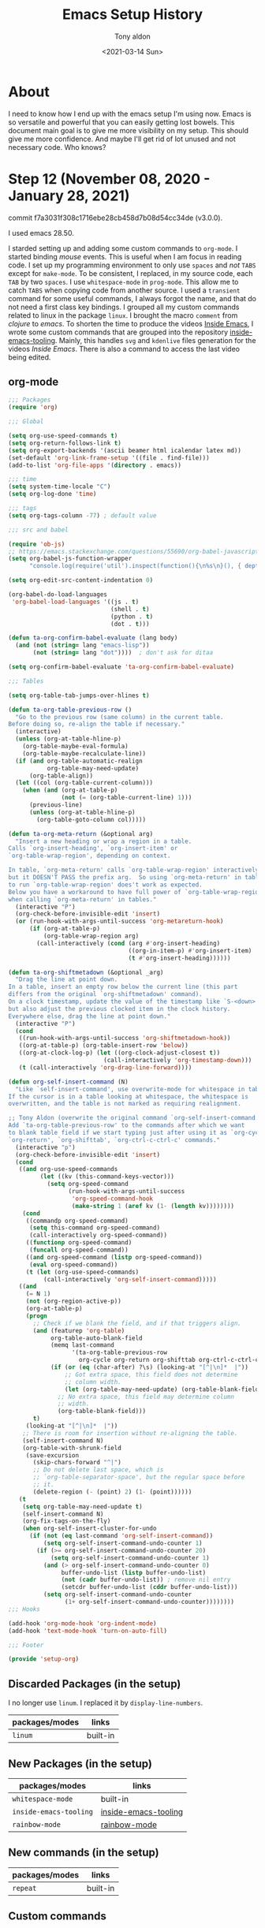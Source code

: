 #+TITLE: Emacs Setup History
#+AUTHOR: Tony aldon
#+DATE: <2021-03-14 Sun>

* About
I need to know how I end up with the emacs setup I'm using now.  Emacs
is so versatile and powerful that you can easily getting lost bowels.  This
document main goal is to give me more visibility on my setup.  This
should give me more confidence.  And maybe I'll get rid of lot unused
and not necessary code.  Who knows?

* Step 12 (November 08, 2020 - January 28, 2021)
commit f7a3031f308c1716ebe28cb458d7b08d54cc34de (v3.0.0).

I used emacs 28.50.

I starded setting up and adding some custom commands to ~org-mode~.  I
started binding /mouse/ events.  This is useful when I am focus in
reading code.  I set up my programming environment to only use ~spaces~
and /not/ ~TABS~ except for ~make-mode~.  To be consistent, I replaced, in my
source code, each ~TAB~ by two ~spaces~.  I use ~whitespace-mode~ in
~prog-mode~.  This allow me to catch ~TABS~ when copying code from
another source.  I used a ~transient~ command for some useful commands,
I always forgot the name, and that do not need a first class key
bindings.  I grouped all my custom commands related to linux in the
package ~linux~.  I brought the macro ~comment~ from /clojure/ to /emacs/.  To
shorten the time to produce the videos [[https://www.youtube.com/channel/UCQCrbWOFRmFYqoeou0Qv3Kg][Inside Emacs]], I wrote some
custom commands that are grouped into the repository
[[https://github.com/tonyaldon/inside-emacs-tooling][inside-emacs-tooling]].  Mainly, this handles ~svg~ and ~kdenlive~ files
generation for the videos /Inside Emacs/.  There is also a command to
access the last video being edited.

** org-mode

#+BEGIN_SRC emacs-lisp
;;; Packages
(require 'org)

;;; Global

(setq org-use-speed-commands t)
(setq org-return-follows-link t)
(setq org-export-backends '(ascii beamer html icalendar latex md))
(set-default 'org-link-frame-setup '((file . find-file)))
(add-to-list 'org-file-apps '(directory . emacs))

;;; time
(setq system-time-locale "C")
(setq org-log-done 'time)

;;; tags
(setq org-tags-column -77) ; default value

;;; src and babel

(require 'ob-js)
;; https://emacs.stackexchange.com/questions/55690/org-babel-javascript-error
(setq org-babel-js-function-wrapper
      "console.log(require('util').inspect(function(){\n%s\n}(), { depth: 100 }))")

(setq org-edit-src-content-indentation 0)

(org-babel-do-load-languages
 'org-babel-load-languages '((js . t)
                             (shell . t)
                             (python . t)
                             (dot . t)))

(defun ta-org-confirm-babel-evaluate (lang body)
  (and (not (string= lang "emacs-lisp"))
       (not (string= lang "dot"))))  ; don't ask for ditaa

(setq org-confirm-babel-evaluate 'ta-org-confirm-babel-evaluate)

;;; Tables

(setq org-table-tab-jumps-over-hlines t)

(defun ta-org-table-previous-row ()
  "Go to the previous row (same column) in the current table.
Before doing so, re-align the table if necessary."
  (interactive)
  (unless (org-at-table-hline-p)
    (org-table-maybe-eval-formula)
    (org-table-maybe-recalculate-line))
  (if (and org-table-automatic-realign
           org-table-may-need-update)
      (org-table-align))
  (let ((col (org-table-current-column)))
    (when (and (org-at-table-p)
               (not (= (org-table-current-line) 1)))
      (previous-line)
      (unless (org-at-table-hline-p)
        (org-table-goto-column col)))))

(defun ta-org-meta-return (&optional arg)
  "Insert a new heading or wrap a region in a table.
Calls `org-insert-heading', `org-insert-item' or
`org-table-wrap-region', depending on context.

In table, `org-meta-return' calls `org-table-wrap-region' interactively
but it DOESN'T PASS the prefix arg.  So using `org-meta-return' in table
to run `org-table-wrap-region' does't work as expected.
Below you have a workaround to have full power of `org-table-wrap-region'
when calling `org-meta-return' in tables."
  (interactive "P")
  (org-check-before-invisible-edit 'insert)
  (or (run-hook-with-args-until-success 'org-metareturn-hook)
      (if (org-at-table-p)
          (org-table-wrap-region arg)
        (call-interactively (cond (arg #'org-insert-heading)
                                  ((org-in-item-p) #'org-insert-item)
                                  (t #'org-insert-heading))))))

(defun ta-org-shiftmetadown (&optional _arg)
  "Drag the line at point down.
In a table, insert an empty row below the current line (this part
differs from the original `org-shiftmetadown' command).
On a clock timestamp, update the value of the timestamp like `S-<down>'
but also adjust the previous clocked item in the clock history.
Everywhere else, drag the line at point down."
  (interactive "P")
  (cond
   ((run-hook-with-args-until-success 'org-shiftmetadown-hook))
   ((org-at-table-p) (org-table-insert-row 'below))
   ((org-at-clock-log-p) (let ((org-clock-adjust-closest t))
                           (call-interactively 'org-timestamp-down)))
   (t (call-interactively 'org-drag-line-forward))))

(defun org-self-insert-command (N)
  "Like `self-insert-command', use overwrite-mode for whitespace in tables.
If the cursor is in a table looking at whitespace, the whitespace is
overwritten, and the table is not marked as requiring realignment.

;; Tony Aldon (overwrite the original command `org-self-insert-command'.)
Add `ta-org-table-previous-row' to the commands after which we want
to blank table field if we start typing just after using it as `org-cycle',
`org-return', `org-shifttab', `org-ctrl-c-ctrl-c' commands."
  (interactive "p")
  (org-check-before-invisible-edit 'insert)
  (cond
   ((and org-use-speed-commands
         (let ((kv (this-command-keys-vector)))
           (setq org-speed-command
                 (run-hook-with-args-until-success
                  'org-speed-command-hook
                  (make-string 1 (aref kv (1- (length kv))))))))
    (cond
     ((commandp org-speed-command)
      (setq this-command org-speed-command)
      (call-interactively org-speed-command))
     ((functionp org-speed-command)
      (funcall org-speed-command))
     ((and org-speed-command (listp org-speed-command))
      (eval org-speed-command))
     (t (let (org-use-speed-commands)
          (call-interactively 'org-self-insert-command)))))
   ((and
     (= N 1)
     (not (org-region-active-p))
     (org-at-table-p)
     (progn
       ;; Check if we blank the field, and if that triggers align.
       (and (featurep 'org-table)
            org-table-auto-blank-field
            (memq last-command
                  '(ta-org-table-previous-row
                    org-cycle org-return org-shifttab org-ctrl-c-ctrl-c))
            (if (or (eq (char-after) ?\s) (looking-at "[^|\n]*  |"))
                ;; Got extra space, this field does not determine
                ;; column width.
                (let (org-table-may-need-update) (org-table-blank-field))
              ;; No extra space, this field may determine column
              ;; width.
              (org-table-blank-field)))
       t)
     (looking-at "[^|\n]*  |"))
    ;; There is room for insertion without re-aligning the table.
    (self-insert-command N)
    (org-table-with-shrunk-field
     (save-excursion
       (skip-chars-forward "^|")
       ;; Do not delete last space, which is
       ;; `org-table-separator-space', but the regular space before
       ;; it.
       (delete-region (- (point) 2) (1- (point))))))
   (t
    (setq org-table-may-need-update t)
    (self-insert-command N)
    (org-fix-tags-on-the-fly)
    (when org-self-insert-cluster-for-undo
      (if (not (eq last-command 'org-self-insert-command))
          (setq org-self-insert-command-undo-counter 1)
        (if (>= org-self-insert-command-undo-counter 20)
            (setq org-self-insert-command-undo-counter 1)
          (and (> org-self-insert-command-undo-counter 0)
               buffer-undo-list (listp buffer-undo-list)
               (not (cadr buffer-undo-list)) ; remove nil entry
               (setcdr buffer-undo-list (cddr buffer-undo-list)))
          (setq org-self-insert-command-undo-counter
                (1+ org-self-insert-command-undo-counter))))))))
;;; Hooks

(add-hook 'org-mode-hook 'org-indent-mode)
(add-hook 'text-mode-hook 'turn-on-auto-fill)

;;; Footer

(provide 'setup-org)

#+END_SRC

** Discarded Packages (in the setup)
I no longer use ~linum~.  I replaced it by ~display-line-numbers~.

| packages/modes | links        |
|----------------+--------------|
| ~linum~          | built-in     |
** New Packages (in the setup)
| packages/modes       | links                |
|----------------------+----------------------|
| ~whitespace-mode~      | built-in             |
| ~inside-emacs-tooling~ | [[https://github.com/tonyaldon/inside-emacs-tooling][inside-emacs-tooling]] |
| ~rainbow-mode~         | [[https://elpa.gnu.org/packages/rainbow-mode.html][rainbow-mode]]         |
** New commands (in the setup)
| packages/modes        | links    |
|-----------------------+----------|
| ~repeat~                | built-in |
** Custom commands
*** Git related

#+BEGIN_SRC emacs-lisp
(defun ta-magit-log-other-window ()
  "Show git logs in other windows."
  (interactive)
  (other-window 1)
  (call-interactively 'magit-log-current)
  (other-window 1))
#+END_SRC

*** transient command to remind some useful commands

#+BEGIN_SRC emacs-lisp
;;;; transient key bindings interface

;;;;; transient interface

(declare-function transient-define-prefix "ext:transient")
(declare-function transient-define-suffix "ext:transient")

(defmacro ta-transient-define-suffix (command)
  "Create a command COMMAND--transient that is a transient suffix command
that call interactively COMMAND."
  (let ((func-name (concat (symbol-name command) "--transient")))
    `(transient-define-suffix ,(intern func-name) ()
       (interactive)
       (call-interactively (quote ,command)))))

;;;;; describe

(declare-function yas-describe-tables "ext:yasnippet")
(declare-function yas-new-snippet "ext:yasnippet")

(ta-transient-define-suffix describe-key)
(ta-transient-define-suffix describe-keymap)
(ta-transient-define-suffix describe-function)
(ta-transient-define-suffix describe-variable)
(ta-transient-define-suffix describe-mode)

;;;;; linux

(require 'linux)

(ta-transient-define-suffix linux-switch-keyboard-layout)
(ta-transient-define-suffix linux-toggle-laptop-output)
(ta-transient-define-suffix linux-toggle-i3bar)
(ta-transient-define-suffix linux-toggle-dpi)
(ta-transient-define-suffix linux-toggle-git-commit-msg)

;;;;; miscellaneous

(ta-transient-define-suffix yas-describe-tables)
(ta-transient-define-suffix yas-new-snippet)
(ta-transient-define-suffix yas-visit-snippet-file)

(ta-transient-define-suffix apropos)
(ta-transient-define-suffix info)
(ta-transient-define-suffix ta-mini-frame-ignore-commands)
(ta-transient-define-suffix image-toggle-display)

;;;;; ta-remind-me

(transient-define-prefix ta-remind-me ()
  "Show menu buffer for miscellaneous commands I often need but do not remember."
  [["describe"
    ("dk" "describe-key" describe-key--transient)
    ("dp" "describe-keymap" describe-keymap--transient)
    ("df" "describe-function" describe-function--transient)
    ("dv" "describe-variable" describe-variable--transient)
    ("dm" "describe-mode" describe-mode--transient)]
   ["linux"
    ("lk" "linux-switch-keyboard-layout" linux-switch-keyboard-layout--transient)
    ("ll" "linux-toggle-laptop-output" linux-toggle-laptop-output--transient)
    ("li" "linux-toggle-i3bar" linux-toggle-i3bar--transient)
    ("ld" "linux-toggle-dpi" linux-toggle-dpi--transient)
    ("lg" "linux-toggle-git-commit-msg" linux-toggle-git-commit-msg--transient)]
   ["yasnippet"
    ("sd" "yas-describe-tables" yas-describe-tables--transient)
    ("sn" "yas-new-snippet" yas-new-snippet--transient)
    ("sf" "yas-visit-snippet-file" yas-visit-snippet-file--transient)]
   ["misc"
    ("a" "apropos" apropos--transient)
    ("i" "info" info--transient)
    ("m" "mini-frame" ta-mini-frame-ignore-commands--transient)
    ("t" "image-toggle-display" image-toggle-display--transient)]])

(global-set-key (kbd "C-M-i") 'ta-remind-me)

#+END_SRC

** Using the mouse
*** to describe things

#+BEGIN_SRC emacs-lisp
(defun ta-mouse-describe-thing-at-point ()
  "Call `ta-describe-thing-at-point' at cursor position."
  (interactive)
  (call-interactively 'mouse-set-point)
  (call-interactively 'ta-describe-thing-at-point))
#+END_SRC

*** with iedit-mode

#+BEGIN_SRC emacs-lisp
(defun ta-mouse-iedit-mode ()
  "Toggle `iedit-mode' on mouse click."
  (interactive)
  (call-interactively 'mouse-set-point)
  (call-interactively 'iedit-mode))

(defun ta-advice-mouse-set-point-iedit-mode (&rest r)
  "Turn off `iedit-mode' if already on.

Intended to be use as advice before of `mouse-set-point'."
  (when iedit-mode (call-interactively 'iedit-mode)))

(advice-add 'mouse-set-point :before 'ta-advice-mouse-set-point-iedit-mode)
#+END_SRC

*** key bindings

#+BEGIN_SRC emacs-lisp
(global-set-key (kbd "<mouse-3>") 'ta-mouse-iedit-mode)
(global-set-key (kbd "<C-down-mouse-1>") 'mc/add-cursor-on-click)
(global-set-key (kbd "<C-down-mouse-3>") 'ta-mouse-describe-thing-at-point)
#+END_SRC

** Custom packages
*** comment.el

#+BEGIN_SRC emacs-lisp
;;; About

;; I find the "comment" macro in the clojure language really convenient.
;; See https://betweentwoparens.com/rich-comment-blocks#rich-comment.
;;
;; Now, I have it in emacs.
;;
;; You can use it to wrap code:
;; - you don't want emacs evaluates,
;; - but you want to keep in your code.
;;
;; The 4 sexps inside `comment' macro below are ignored:
;;
;; (comment
;;  (newline)
;;  1
;;  "uie"
;;  (kill-line -1))
;;
;; It is a way to comment sexps ready to be evaluated related to your code,
;; which is really handy to explore and understand the code itself.
;;
;; One of the advantage of the `comment' macro compared to ';' to comment
;; the code is that you have syntax highlighting.

;;; Code

(defmacro comment (&rest body)
  "Ignores body and yield nil.

It's a copy of the \"comment\" macro in the clojure language.
See https://betweentwoparens.com/rich-comment-blocks#rich-comment."
  nil)

;;; Comments

(comment
 (newline)
 1
 "uie"
 (kill-line -1))

;;; Footer

(provide 'comment)

#+END_SRC
*** linux.el

#+BEGIN_SRC emacs-lisp
;;; About
;; In this file, we define commands that modify some behaviour of
;; linux OS where emacs lives in, like (i3, xrandr, dpi rendering...)

;;; i3

;;;; Toggle laptop output

(setq linux-i3-config-file "~/work/settings/i3/.config/i3/config")

(defun linux--laptop-output-config-position ()
  "Return buffer position of the config line responsible for the laptop output visibility.

Return nil, if no laptop output visibility configuration line found."
  (save-excursion
    (beginning-of-buffer)
    (when (search-forward "laptop monitor" nil t)
      (next-line)
      (beginning-of-line)
      (point))))

(defun linux-toggle-laptop-output ()
  "Toggle on/off the laptop output visibility.

This is done via the i3 configuration file `linux-i3-config-file'.
Note that you have to restart your linux session to see the changes.

This is useful when using only my laptop to make Zoom calls,
thought I've no external webcam."
  (interactive)
  (let (output)
    (with-temp-buffer
      (insert-file-contents linux-i3-config-file)
      (when-let ((laptop-config (linux--laptop-output-config-position)))
        (goto-char laptop-config)
        (if (looking-at "# ")
            (progn (delete-char 2)
                   (setq output "off"))
          (insert "# ")
          (setq output "on")))
      (write-region (point-min) (point-max) linux-i3-config-file))
    (if output (message (concat "Laptop output turned: " output))
      (message "No 'laptop monitor' config line found in `linux-i3-config-file'"))))

;;;; Toggle i3bar visibility

(defun linux--i3bar-is-hidden-p ()
  "Return t if i3bar is hidden."
  (s-blank-p (shell-command-to-string "i3-msg -t get_tree | grep '\"class\":\"i3bar\"'")))

(defun linux-toggle-i3bar ()
  "Toggle visibility of i3bar."
  (interactive)
  (let ((inhibit-message t))
    (if (linux--i3bar-is-hidden-p)
        (shell-command "i3-msg bar mode dock")
      (shell-command "i3-msg bar mode invisible"))))

;; COMMENTS
;; (s-blank-p "")
;; (shell-command-to-string "ls")
;; (shell-command-to-string "i3-msg -t get_tree | grep '\"class\":\"i3bar\"'")
;; (shell-command "i3-msg bar mode invisible")
;; (shell-command "i3-msg bar mode dock")

;;; Monitor DPI

(setq linux-xresources "~/work/settings/uconfig/.Xresources")

(defun linux-toggle-dpi ()
  "Toggle the DPI in the file ~/.Xresources between 216 and 96.

96 is the default DPI setting.
216 is the DPI setting for screencasting. Setting it that big has
for consequence to zoom in everything in the screen.

Note that you have to restart your linux session to see the changes."
  (interactive)
  (let (dpi)
    (with-temp-buffer
      (insert-file-contents linux-xresources)
      (beginning-of-buffer)
      (cond
       ((search-forward "96" nil t)
        (delete-char -2)
        (insert "216")
        (setq dpi "216"))
       ((search-forward "216" nil t)
        (delete-char -3)
        (insert "96")
        (setq dpi "96"))
       (t nil))
      (write-region (point-min) (point-max) linux-xresources))
    (if dpi (message (concat "Xft.dpi: " dpi))
      (message "Neither 96 nor 216 is the DPI in ~/.Xresources file"))))

;;; Keyboard layout

(defun linux-switch-keyboard-layout ()
  "Switch keyboard layout variant between\"takbl\" and \"takbl fr\"."
  (interactive)
  (let ((variant (shell-command-to-string "setxkbmap -query | grep variant | awk -F' '  '{ print $2 }'")))
    (if (string= variant "fr\n")
        (progn
          (shell-command-to-string "setxkbmap -layout takbl")
          (message "takbl"))
      (shell-command-to-string "setxkbmap -layout takbl -variant fr")
      (message "takbl - fr"))))

;;; Git (format commit message)

(defun linux-toggle-git-commit-msg ()
  "Set the git hook \"prepare-commit-msg\".

If it already exist (ie: not ends with \".sample\") bypass it. It is mandatory when
you rebase/rewrite your git history.
If it doesn't exist, create it with the following content:
\"
#!/bin/bash
COMMIT_MSG_FILEPATH=$1
HINT=`cat $COMMIT_MSG_FILEPATH`

echo \"Subject line\" > $COMMIT_MSG_FILEPATH
echo \"\" >> $COMMIT_MSG_FILEPATH
for cached_file in `git diff --cached --name-only | sed 's/ /\n/g'`;do
    echo \"* $cached_file:\" >> $COMMIT_MSG_FILEPATH;
done
echo \"$HINT\" >> $COMMIT_MSG_FILEPATH
\""
  (interactive)
  (when-let* ((hooks (concat (cdr (project-current)) ".git/hooks/"))
              (prepare-commit-msg (concat hooks "prepare-commit-msg")))
    (if (file-exists-p prepare-commit-msg)
        (progn (delete-file prepare-commit-msg)
               (message "\"%s\" has been removed" (file-name-nondirectory prepare-commit-msg)))
      (with-temp-file prepare-commit-msg
        (insert
         "#!/bin/bash
COMMIT_MSG_FILEPATH=$1
HINT=`cat $COMMIT_MSG_FILEPATH`

echo \"Subject line\" > $COMMIT_MSG_FILEPATH
echo \"\" >> $COMMIT_MSG_FILEPATH
for cached_file in `git diff --cached --name-only | sed 's/ /\\n/g'`;do
    echo \"* $cached_file:\" >> $COMMIT_MSG_FILEPATH;
done
echo \"$HINT\" >> $COMMIT_MSG_FILEPATH"))
      (shell-command (concat "chmod +x " prepare-commit-msg))
      (message "\"%s\" has been created" (file-name-nondirectory prepare-commit-msg)))))

;; COMMENTS
;; (shell-command "ls")
;; (shell-command-to-string "ls")
;; (global-set-key (kbd "C-<f1>") 'linux-toggle-git-commit-msg)

;;; Footer
(provide 'linux)

#+END_SRC

** emacs-lisp
To write my own ~emacs~ commands, I started using the following
~variables~, ~functions~, ~macros~ and ~special forms~.
*** variables
- ~inhibit-message~
*** macros
- ~defmacro~
- ~if-let~
- ~when-let*~
- ~with-temp-buffer~
- ~with-temp-file~
*** functions
**** from [[https://github.com/magnars/dash.el][dash]]
- ~--annotate~
- ~--each-indexed~
- ~--map-indexed~
- ~--reduce-from~
- ~-elem-index~
- ~-last-item~
**** from [[https://github.com/rejeep/f.el][f.el]]
- ~f-exists?~
- ~f-full~
- ~f-join~
- ~f-mkdir~
- ~f-write~
**** from [[https://github.com/magit/magit][magit]]
- ~magit-log-current~
**** from [[https://github.com/magnars/s.el][s]]
- ~s-blank-p~
- ~s-contains-p~
- ~s-downcase~
- ~s-lines~
- ~s-replace~
**** built-in (dom)
- ~dom-append-child~
- ~dom-node~
- ~dom-print~
**** built-in (svg)
- ~svg-create~
- ~svg-print~
- ~svg-text~
**** built-in
- ~1+~
- ~add-to-list~
- ~buffer-substring-no-properties~
- ~delete-file~
- ~file-exists-p~
- ~insert-file-contents~
- ~insert-file-contents~
- ~int-to-string~
- ~listify-key-sequence~
- ~list~
- ~mouse-set-point~
- ~nth~
- ~number-sequence~
- ~reverse~
- ~run-hook-with-args-until-success~
- ~shell-command-to-string~
- ~shell-command~
- ~shell-command~
- ~write-region~
- ~write-region~
*** org-mode
**** variables
- ~org-clock-adjust-closest~
**** functions
- ~org-at-clock-log-p~
- ~org-at-table-hline-p~
- ~org-at-table-p~
- ~org-check-before-invisible-edit~
- ~org-drag-line-forward~
- ~org-shiftmetadown-hook~
- ~org-show-all~
- ~org-table-align~
- ~org-table-current-column~
- ~org-table-current-line~
- ~org-table-goto-column~
- ~org-table-insert-row~
- ~org-table-maybe-eval-formula~
- ~org-table-maybe-recalculate-line~
- ~org-table-wrap-region~
- ~org-timestamp-down~
* Step 11 (July 31, 2020 - November 07, 2020)
commit 1c0996c7011b08f5e9a0e89f31832c58c6c49077 (v2.0.0)

I used emacs 28.50.

I made a huge reshaping of my setup.  I tried to separate concern
between /features/, /settings/ and /key bindings/.  Features are grouped
into packages with a name (they are no longer simple tweaks at the
margin).  We welcome these new packages in the setup:
- ~ace-hacks.el~
- ~framer.el~
- ~i3.el~
- ~insight.el~
- ~outline-speed-commands.el~
~- ~quick-access
~- ~refactor.el~
- ~screencast.el~
- ~sidebar.el~

I rather use ~isearch-forward~ and ~isearch-backward~ than ~swiper~.  I
rather use [[https://github.com/bling/fzf.el][fzf.el]] to find file than any other ~find-file-...~ commands.
I forked [[https://github.com/bling/fzf.el][fzf.el]] and I had it some features that it can works with my
new ~ace-hacks~ package.  I really like the interface that is really
fast and doesn't use any completion framework since the completion is
done in a ~term-mode~ buffer.  To find /patterns recursively/ in
/directories/ I used both ~counsel-rg~ (from [[https://github.com/abo-abo/swiper][ivy]]) and ~rg-dwim~ (from
[[https://github.com/dajva/rg.el][rg.el]]).  I /jumped to definition/ with [[https://github.com/jacktasia/dumb-jump][dumb-jump]] packages.  I discovered
*speed keys* in ~org-mode~.  It's amazing.  Single keystrokes can execute
custom commands in an Org file when point is on a headline.  Speed
Keys can speed navigation or execute custom commands.  I bring /speed
keys/ to any mode using ~outline-mode~ writing the package
~outline-speed-commands~.  This gives super power when navigating within
a single file.  I started using [[https://github.com/muffinmad/emacs-mini-frame][mini-frame]].  I started using [[https://github.com/clojure-emacs/cider][cider]] to
work with ~clojure~ code.  I used ~aggressive-indent~.  I started setting
up ~ibuffer~.

** Huge reshaping
*** New shape

#+BEGIN_SRC text
.
|-- settings/
    |-- key-bindings       # Key bindings (main entry: kb.el)
    |-- packages           # Code pieces that are no longer consider as
    |   |                  # tweaks but as features on their own right
    |   |-- ace-hacks.el
    |   |-- framer.el
    |   |-- i3.el
    |   |-- insight.el
    |   |-- outline-speed-commands.el
    |   |-- quick-access.el
    |   |-- refactor.el
    |   |-- screencast.el
    |   |-- sidebar.el
    |-- settings           # Settings of external packages and mine
    |                      # (main entry: setup-init.el)
    |-- utils              # Functionality that is not use on daily bases
#+END_SRC

*** Package descriptions
- ace-hacks.el :: Commands that use ace-window to place buffers in the
  frame in different context (dired-mode, ibuffer-mode,
  ivy-minibuffer).
- framer.el :: Kind of winner-undo but that is not attached to the
  frame you are in and where you have to grab the window configuration
  'manually'.
- i3.el :: Major mode to write i3 conf file.
- insight.el :: Enhances your browsing experience and the insight you
  have of your displayed buffers. insight-mode mode binds one
  character keys to various scrolling commands, zooming commands,
  narrowing commands and outline-minor-mode navigating commands.
- outline-speed-commands.el :: Minor mode that bring kind of
  org-speed-commands that respect outline-regexp.
- quick-access.el :: Mecanism that uses ivy to access to the files and
  directories I use the most.
- refactor.el :: Toggle in write or read mode for several modes
  (grep-mode, dired-mode,...).
- screencast.el :: Minor global mode that sets up emacs to record
  screencast.
- sidebar.el :: Sidebar with both dired and ibuffer on the left side.

*** Custom packages
**** ace-hacks.el
Commands that use ~ace-window~ to *place* /buffers/ in the /frame/ in
different context (~dired-mode~, ~ibuffer-mode~, ~ivy-minibuffer~).

#+BEGIN_SRC emacs-lisp
;;; Packages

(require 'ace-window)
(require 'dired)
(require 'ivy)
(require 'ibuffer)

;;; Utility functions

(defun ace-hacks-visite (buffer-or-file &optional direction)
  "Visite FILE-OR-BUFFER in DIRECTION in the `selected-window'

after having split it.
DIRECTION must be one of this keywords: :left, :right, :up, :down.
If DIRECTION is nil or omitted, visite FILE-OR-BUFFER in the `selected-window'."
  (unless (one-window-p) (call-interactively 'ace-window))
  (cond
   ((eq direction :left)
    (split-window-right))
   ((eq direction :right)
    (split-window-right)
    (windmove-right))
   ((eq direction :up)
    (split-window-below)
    (recenter))
   ((eq direction :down)
    (split-window-below)
    (recenter)
    (windmove-down))
   (t nil))
  (if (bufferp buffer-or-file)
      (switch-to-buffer buffer-or-file)
    (find-file buffer-or-file)))

;;; Dired

(defun ace-hacks-dired-find-file ()
  "Open file at point in window selected with `ace-window'."
  (interactive)
  (when-let ((file-at-point (dired-file-name-at-point)))
    (ace-hacks-visite (expand-file-name file-at-point) nil)))

(defun ace-hacks-dired-find-file-split-left ()
  "Open file at point on the left part of the split window
selected with `ace-window'."
  (interactive)
  (when-let ((file-at-point (dired-file-name-at-point)))
    (ace-hacks-visite (expand-file-name file-at-point) :left)))

(defun ace-hacks-dired-find-file-split-right ()
  "Open file at point on the right part of the split window
selected with `ace-window'."
  (interactive)
  (when-let ((file-at-point (dired-file-name-at-point)))
    (ace-hacks-visite (expand-file-name file-at-point) :right)))

(defun ace-hacks-dired-find-file-split-up ()
  "Open file at point on the up part of the split window
selected with `ace-window'."
  (interactive)
  (when-let ((file-at-point (dired-file-name-at-point)))
    (ace-hacks-visite (expand-file-name file-at-point) :up)))

(defun ace-hacks-dired-find-file-split-down ()
  "Open file at point on the down part of the split window
selected with `ace-window'."
  (interactive)
  (when-let ((file-at-point (dired-file-name-at-point)))
    (ace-hacks-visite (expand-file-name file-at-point) :down)))

;;; Ibuffer

(defun ace-hacks-ibuffer-visit-buffer ()
  "Visit buffer at point in window selected with `ace-window'."
  (interactive)
  (when-let ((buffer-at-point (ibuffer-current-buffer t)))
    (ace-hacks-visite buffer-at-point nil)))

(defun ace-hacks-ibuffer-visit-buffer-split-left ()
  "Visit buffer at point on the left part of the split window
selected with `ace-window'."
  (interactive)
  (when-let ((buffer-at-point (ibuffer-current-buffer t)))
    (ace-hacks-visite buffer-at-point :left)))

(defun ace-hacks-ibuffer-visit-buffer-split-right ()
  "Visit buffer at point on the right part of the split window
selected with `ace-window'."
  (interactive)
  (when-let ((buffer-at-point (ibuffer-current-buffer t)))
    (ace-hacks-visite buffer-at-point :right)))

(defun ace-hacks-ibuffer-visit-buffer-split-up ()
  "Visit buffer at point on the up part of the split window
selected with `ace-window'."
  (interactive)
  (when-let ((buffer-at-point (ibuffer-current-buffer t)))
    (ace-hacks-visite buffer-at-point :up)))

(defun ace-hacks-ibuffer-visit-buffer-split-down ()
  "Visit buffer at point on the down part of the split window
selected with `ace-window'."
  (interactive)
  (when-let ((buffer-at-point (ibuffer-current-buffer t)))
    (ace-hacks-visite buffer-at-point :down)))

;;; Ivy

(defvar ace-hacks-ivy-callers-alist
  '((ivy-switch-buffer . ivy--switch-buffer-action)
    (ivy-switch-buffer-other-window . ivy--switch-buffer-action)
    (counsel-find-file . (lambda (buffer-or-file)
                           (find-file (expand-file-name buffer-or-file ivy--directory)))))
  "Alist of (CALLER . RESOLVER) used with `ivy'.

When `ivy' system completion is called with CALLER and the selected element
is ELT, the function RESOLVER is called with ELT as argument.
For instance, (ivy-switch-buffer . ivy--switch-buffer-action) is valid
association and so '((ivy-switch-buffer . ivy--switch-buffer-action)) is a valid
value for `ace-hacks-ivy-callers-alist'.")

(defun ace-hacks--ivy-visit (buffer-or-file caller)
  "Function to be used within ivy actions."
  (when-let (resolver (alist-get caller ace-hacks-ivy-callers-alist))
    (funcall resolver buffer-or-file)))

(defun ace-hacks--ivy-visit-action (buffer-or-file direction)
  "Visite FILE-OR-BUFFER in DIRECTION in the `selected-window'

after having split it.
DIRECTION must be one of this keywords: :left, :right, :up, :down.
If DIRECTION is nil or omitted, visite FILE-OR-BUFFER in the `selected-window'."
  (let ((caller (ivy-state-caller ivy-last)))
    (if (not (alist-get caller ace-hacks-ivy-callers-alist))
        (message "caller (%s) not listed in ace-hacks-ivy-callers-alist" caller)
      (unless (one-window-p) (call-interactively 'ace-window))
      (cond
       ((eq direction :left)
        (split-window-right))
       ((eq direction :right)
        (split-window-right)
        (windmove-right))
       ((eq direction :up)
        (split-window-below)
        (recenter))
       ((eq direction :down)
        (split-window-below)
        (recenter)
        (windmove-down))
       (t nil))
      (ace-hacks--ivy-visit buffer-or-file caller))))

(defun ace-hacks-ivy-visit ()
  "Visit `ivy' selection in window selected with `ace-window'.
This command must be bind in `ivy-minibuffer-map'."
  (interactive)
  (ivy-set-action (lambda (selection)
                    (ace-hacks--ivy-visit-action selection t)))
  (ivy-done))

(defun ace-hacks-ivy-visit-split-left ()
  "Visit `ivy' selection on the left part of the split window
selected with `ace-window'.
This command must be bind in `ivy-minibuffer-map'."
  (interactive)
  (ivy-set-action (lambda (selection)
                    (ace-hacks--ivy-visit-action selection :left)))
  (ivy-done))

(defun ace-hacks-ivy-visit-split-right ()
  "Visit `ivy' selection on the right part of the split window
selected with `ace-window'.
This command must be bind in `ivy-minibuffer-map'."
  (interactive)
  (ivy-set-action (lambda (selection)
                    (ace-hacks--ivy-visit-action selection :right)))
  (ivy-done))

(defun ace-hacks-ivy-visit-split-up ()
  "Visit `ivy' selection on the up part of the split window
selected with `ace-window'.
This command must be bind in `ivy-minibuffer-map'."
  (interactive)
  (ivy-set-action (lambda (selection)
                    (ace-hacks--ivy-visit-action selection :up)))
  (ivy-done))

(defun ace-hacks-ivy-visit-split-down ()
  "Visit `ivy' selection on the down part of the split window
selected with `ace-window'.
This command must be bind in `ivy-minibuffer-map'."
  (interactive)
  (ivy-set-action (lambda (selection)
                    (ace-hacks--ivy-visit-action selection :down)))
  (ivy-done))

;;; Footer

(provide 'ace-hacks)
#+END_SRC

**** framer.el
Kind of ~winner-undo~ but that is /not attached/ to the /frame/ you are in
and where you have to grab the window configuration /manually/.

#+BEGIN_SRC emacs-lisp
(require 'ring)

(defvar framer-ring-size 10)
(defvar framer-ring nil)
(defvar framer-undo-counter nil)
(defvar framer-redo-frame nil)

(defun framer-set-ring ()
  "Initialize `framer-ring' to an empty ring if not define yet."
  (unless framer-ring
    (setq framer-ring (make-ring framer-ring-size))))

(defun framer-flush ()
  "Flush `framer-ring'."
  (interactive)
  (setq framer-ring (make-ring framer-ring-size)))

(defun framer-push ()
  "Push the window's state into `framer-ring'."
  (interactive)
  (framer-set-ring)
  (ring-insert framer-ring (window-state-get)))

(defun framer-undo ()
  "Cycle through `framer-ring'."
  (interactive)
  (unless (eq last-command 'framer-undo)
    (setq framer-redo-frame (window-state-get))
    (setq framer-undo-counter 0)
    (framer-set-ring))
  (unless (ring-empty-p framer-ring)
    (window-state-put (ring-ref framer-ring framer-undo-counter))
    (cl-incf framer-undo-counter)))

(defun framer-redo ()
  "Go back to the last window's state before start to

cycling in `framer-ring' with `framer-undo'."
  (interactive)
  (if (eq last-command 'framer-undo)
      (window-state-put framer-redo-frame)))


(provide 'framer)
#+END_SRC

**** i3.el
Major mode to write ~i3~ conf file.

#+BEGIN_SRC emacs-lisp
(defvar i3-font-lock-keywords
  '(;; for ~/.config/i3/config
    ("bindsym" . font-lock-keyword-face)
    ("^set" . font-lock-keyword-face)
    ("^mode" . font-lock-keyword-face)
    ("^exec" . font-lock-keyword-face)
    ("^workspace" . font-lock-keyword-face)
    ("^bar" . font-lock-builtin-face)
    ("^assign" . font-lock-keyword-face)
    ("^for_window" . font-lock-keyword-face)
    ("\\(colors\\) [{]+" 1 font-lock-builtin-face t)
    ("^font" . font-lock-builtin-face)
    ("^floating_modifier" . font-lock-builtin-face)
    ("bindsym \\([^ ]*\\)" 1 font-lock-function-name-face t)
    ;; for ~/.i3status.conf file
    ("^[ \t]*\\(.+?\\)\\(?:\\[\\(.*?\\)\\]\\)?[ \t]*[^+]=" 1 font-lock-variable-name-face t)
    ("\\(^order\\) \\(?:[+][=]+\\)" 1 font-lock-keyword-face t)
    ("\\(general\\) [{]+" 1 font-lock-builtin-face t)
    ("\\(run_watch VPN\\) [{]+" 1 font-lock-builtin-face t)
    ("\\(run_watch DHCP\\) [{]+" 1 font-lock-builtin-face t)
    ("\\(wireless _first_\\) [{]+" 1 font-lock-builtin-face t)
    ("\\(disk\\) .* [{]+" 1 font-lock-builtin-face t)
    ("\\(load\\) [{]+" 1 font-lock-builtin-face t)
    ("\\(cpu_usage\\) [{]+" 1 font-lock-builtin-face t)
    ("\\(battery 0\\) [{]+" 1 font-lock-builtin-face t)
    ("\\(tztime local\\) [{]+" 1 font-lock-builtin-face t)
    )
  "Font lock keywords to use in i3-mode.

These keywords are used in the i3 configuration file (~/.config/i3/config)
and i3status configuration file (~/.i3status.conf).")


(define-derived-mode i3-mode sh-mode "i3-mode"
  "Major mode for i3 configuration files."
  (font-lock-add-keywords nil i3-font-lock-keywords))


(provide 'i3)
#+END_SRC

**** insight.el
Enhances your /browsing/ experience and the /insight/ you have of your
displayed buffers.  ~insight-mode~ mode /binds/ *one character keys* to
various /scrolling/ commands, /zooming/ commands, /narrowing/ commands and
outline-minor-mode /navigating/ commands.

#+BEGIN_SRC emacs-lisp
;;; insight.el --- Minor mode to browse buffers -*- lexical-binding: t -*-

;; Copyright (C) 2020  Tony aldon

;; Author: Tony Aldon
;; Maintainer: Tony Aldon <tony.aldon.adm@gmail.com>
;; URL: ???
;; Version: 0.1.0
;; Keywords: scroll, zoom, narrow, outline
;; Package-Requires: ???

;;; Commentary:
;;
;; Insight enhances your browsing experience and the insight you have of
;; your displayed buffers. `insight-mode' mode binds one character keys
;; to various scrolling commands, zooming commands, narrowing commands and
;; `outline-minor-mode' navigating commands.

;; Bind globaly `insight-mode' to any keys that is convenient for your
;; usage, e.g:

;; (global-set-key (kbd "M-i") 'insight-mode)

;; Enable it anytime you want to scroll, zoom, narrow or navigate your code.
;; You can disable it by pressing the 'q' key .

;; If the one character keys don't fit your workflow, change the bindings in
;; `insight-mode-map'.

;; With `insight-ace-window' command, you can interactively choose the displayed
;; buffer to be scroll by commands like `scroll-other-window' and
;; `scroll-other-window-down'. To work well we advice `scroll-other-window'
;; and `scroll-other-window-down' commmands. To do so, add this line to your
;; emacs configuration file:

;; (insight-set-window-advices)

;; At any moment you can revoke it by running: M-x insight-unset-advices.

;; To set up `insight-mode' to change the cursor color to `insight-cursor-color'
;; when `insight-mode' is turned on, add this line to your emacs configuration file:

;; (insight-use-cursor-color)

;; You can set the cursor color in `insight-mode', for instance to blue (#0000ff),
;; by setting the variable `insight-cursor-color' like this:

;; (setq insight-cursor-color "#0000ff")

;; So a standard configuration with `insight-cursor-color' blue is:

;; (setq insight-cursor-color "#0000ff")
;; (insight-use-cursor-color)
;; (insight-set-window-advices)

;;; Change Log: ???

;;; Code:

;;; Cursor

(defvar insight-cursor-color "#fd971f"
  "Color of the cursor when `insight-mode' is turned on.")

(setq insight-use-cursor-color nil)
(setq insight-cursor-color-default nil)

(defun insight-check-cursor-color ()
  "Check if the cursor color is well set according to `insight-mode'."
  (interactive)
  (let ((cursor-color (face-attribute 'cursor :background)))
    (if insight-mode
        (unless (string= cursor-color insight-cursor-color)
          (set-cursor-color insight-cursor-color))
      (when (string= cursor-color insight-cursor-color)
        (set-cursor-color insight-cursor-color-default)))))

(defun insight-use-cursor-color ()
  "Set up `insight-mode' to change the cursor color to `insight-cursor-color'
when `insight-mode' is turned on."
  (interactive)
  (if insight-use-cursor-color
      (progn
        (setq insight-use-cursor-color nil)
        (setq insight-cursor-color-default nil)
        (remove-hook 'post-command-hook 'insight-check-cursor-color))
    (setq insight-cursor-color-default (face-attribute 'cursor :background))
    (setq insight-use-cursor-color t)
    (add-hook 'post-command-hook 'insight-check-cursor-color)))

(defun insight-switch-cursor-color (insight-mode)
  "Modify the color of the cursor when `insight-mode' is turned on

and `insight-use-cursor-color' is 't'."
  (when insight-use-cursor-color
    (if insight-mode
        (progn
          (setq-local insight-cursor-color-default-local (face-attribute 'cursor :background))
          (set-cursor-color insight-cursor-color))
      (set-cursor-color insight-cursor-color-default-local))))

;;; Tweaked scroll commands

(defun insight-scroll-down-line ()
  "Scroll down of one line"
  (interactive)
  (scroll-up-line -1))

(defun insight-scroll-up-line ()
  "Scroll up of one line"
  (interactive)
  (scroll-up-line))

(defun insight-scroll-other-window-up-line ()
  "Scroll up of one line in other window."
  (interactive)
  (scroll-other-window 1))

(defun insight-scroll-other-window-down-line ()
  "Scroll up of one line in other window."
  (interactive)
  (scroll-other-window-down 1))

(defun insight--half-window-height ()
  "Compute half window height."
  (/ (window-body-height) 2))

(defun insight-scroll-down-half-window ()
  "Scroll down of half window height."
  (interactive)
  (scroll-down (insight--half-window-height)))

(defun insight-scroll-up-half-window ()
  "Scroll up of half window height."
  (interactive)
  (scroll-up (insight--half-window-height)))

(defun insight-scroll-other-window-down-half-window ()
  "Scroll other window down of half window height."
  (interactive)
  (scroll-other-window-down (insight--half-window-height)))

(defun insight-scroll-other-window-up-half-window ()
  "Scroll other window up of half window of half window height."
  (interactive)
  (scroll-other-window (insight--half-window-height)))

;;; Scroll other window with `ace-window'

(declare-function ace-window "ext:ace-window")

(defun insight-ace-window ()
  "Interactively choose the displayed buffer to be scroll by commands
like `scroll-other-window' and `scroll-other-window-down'."
  (interactive)
  (let ((initial-window (selected-window)))
    (save-excursion
      (call-interactively 'ace-window)
      (setq other-window-scroll-buffer (current-buffer)))
    (select-window initial-window)))

(defun insight-reset-other-window-scroll-buffer (&optional arg)
  "Reset `other-window-scroll-buffer' to nil if its value is not
a buffer being displayed.

Use this function to advice :before `scroll-other-window' and
`scroll-other-window-down'. This prevents to popup the buffer
`other-window-scroll-buffer' if it was not being displayed."
  (when (and other-window-scroll-buffer
             (or (not (eq 1 (length (get-buffer-window-list other-window-scroll-buffer))))
                 (eq (get-buffer-window other-window-scroll-buffer) (selected-window))))
    (setq other-window-scroll-buffer nil)))

(defun insight-set-window-advices ()
  "Advice `scroll-other-window' and `scroll-other-window-down'.

See `insight-ace-window' and
`insight-reset-other-window-scroll-buffer'."
  (interactive)
  (advice-add 'scroll-other-window :before 'insight-reset-other-window-scroll-buffer)
  (advice-add 'scroll-other-window-down :before 'insight-reset-other-window-scroll-buffer))

(defun insight-unset-window-advices ()
  "Advice `scroll-other-window' and `scroll-other-window-down'.

See `insight-ace-window' and
`insight-reset-other-window-scroll-buffer'."
  (interactive)
  (advice-remove 'scroll-other-window 'insight-reset-other-window-scroll-buffer)
  (advice-remove 'scroll-other-window-down 'insight-reset-other-window-scroll-buffer))

;;; narrow

(declare-function org-toggle-narrow-to-subtree "org")
(declare-function org-narrow-to-element "org")
(declare-function sp-narrow-to-sexp "ext:smartparens")

(defun insight-sp-toggle-narrow (arg)
  "Toggle between `widen' and `sp-narrow-to-sexp'."
  (interactive "P")
  (if (buffer-narrowed-p) (widen)
    (sp-narrow-to-sexp arg)))

;;; keymap

(defvar insight-mode-map
  (let ((map (make-sparse-keymap)))
    ;; outline commands
    (define-key map (kbd "p") 'outline-previous-visible-heading)
    (define-key map (kbd "n") 'outline-next-visible-heading)
    (define-key map (kbd "f") 'outline-forward-same-level)
    (define-key map (kbd "b") 'outline-backward-same-level)
    (define-key map (kbd "i") 'outline-up-heading)
    ;; scrolling commands
    (define-key map (kbd ")") 'scroll-left)
    (define-key map (kbd "(") 'scroll-right)
    (define-key map (kbd "<prior>") 'beginning-of-buffer)
    (define-key map (kbd "<next>") 'end-of-buffer)
    (define-key map (kbd "<backspace>") 'scroll-down)
    (define-key map (kbd "SPC") 'scroll-up)
    (define-key map (kbd "d") 'insight-scroll-down-half-window)
    (define-key map (kbd "s") 'insight-scroll-up-half-window)
    (define-key map (kbd "l") 'insight-scroll-down-line)
    (define-key map (kbd "r") 'insight-scroll-up-line)
    (define-key map (kbd "e") 'insight-scroll-other-window-down-half-window)
    (define-key map (kbd "o") 'insight-scroll-other-window-up-half-window)
    ;; (define-key map (kbd "/") 'insight-scroll-other-window-down-line)
    ;; (define-key map (kbd "`") 'insight-scroll-other-window-up-line)
    (define-key map (kbd "a") 'insight-ace-window)
    ;; narrowing commands
    (define-key map (kbd ".") 'org-toggle-narrow-to-subtree)
    (define-key map (kbd ":") 'org-narrow-to-element)
    (define-key map (kbd ",") 'insight-sp-toggle-narrow)
    (define-key map (kbd ";") 'narrow-to-region)
    (define-key map (kbd "]") 'widen)
    ;; scaling commands
    (define-key map (kbd "+") 'text-scale-increase)
    (define-key map (kbd "-") 'text-scale-decrease)
    (define-key map (kbd "0") 'text-scale-adjust)
    ;; other
    (define-key map (kbd "q") 'insight-mode)
    map)
  "Keymap for `insight-mode'.")


;;; Mode

(define-minor-mode insight-mode
  "Convenient keybindings for zooming, scrolling and narrowing.

Mainly one key binding."
  :lighter " Insight"
  :keymap insight-mode-map
  (insight-switch-cursor-color insight-mode))

(insight-mode -1)

(provide 'insight)
#+END_SRC

**** outline-speed-commands.el
Minor mode that bring kind of ~org-speed-commands~ that respect
~outline-regexp~.

#+BEGIN_SRC emacs-lisp
(require 'outline)

;;; outline-self-insert-command
(defun outline-self-insert-command (N)
  "Like `self-insert-command' but allow speed commands

define in `outline-speed-commands-default' and `outline-speed-commands-user'
when the cursor is at the beginning of an outline headline.

This is a ligth adaptation of `org-self-insert-command'."
  (interactive "p")
  ;; (org-check-before-invisible-edit 'insert)
  (cond
   ((and outline-use-speed-commands
         (let ((kv (this-command-keys-vector)))
           (setq outline-speed-command
                 (run-hook-with-args-until-success
                  'outline-speed-command-hook
                  (make-string 1 (aref kv (1- (length kv))))))))
    (cond
     ((commandp outline-speed-command)
      (setq this-command outline-speed-command)
      (call-interactively outline-speed-command))
     ((functionp outline-speed-command)
      (funcall outline-speed-command))
     ((and outline-speed-command (listp outline-speed-command))
      (eval outline-speed-command))
     (t (let (outline-use-speed-commands)
          (call-interactively 'outline-self-insert-command)))))
   (t
    (setq this-command 'self-insert-command)
    (self-insert-command N))))


;;; Speed keys
(defvar outline-speed-commands-user nil
  "Alist of additional speed commands.
This list will be checked before `outline-speed-commands-default'.
when the cursor is at the beginning of a headline.
The car of each entry is a string with a single letter, which must
be assigned to `self-insert-command' in the global map.
The cdr is either a command to be called interactively, a function
to be called, or a form to be evaluated.
An entry that is just a list with a single string will be interpreted
as a descriptive headline that will be added when listing the speed
commands in the Help buffer using the `?' speed command.")

(defvar outline-speed-command-hook '(outline-speed-command-activate)
  "Hook for activating speed commands at strategic locations.
Hook functions are called in sequence until a valid handler is
found.

Each hook takes a single argument, a user-pressed command key
which is also a `self-insert-command' from the global map.

Within the hook, examine the cursor position and the command key
and return nil or a valid handler as appropriate.  Handler could
be one of an interactive command, a function, or a form.

Turn on `outline-speed-commands-mode' to enable this hook.")

(defconst outline-speed-commands-default
  '(("Outline Navigation")
    ("n" . (outline-speed-move-safe 'outline-next-visible-heading))
    ("p" . (outline-speed-move-safe 'outline-previous-visible-heading))
    ("f" . (outline-speed-move-safe 'outline-forward-same-level))
    ("b" . (outline-speed-move-safe 'outline-backward-same-level))
    ("u" . (outline-speed-move-safe 'outline-up-heading))
    ("Outline Visibility")
    ("i" . outline-show-children)
    ("s" . outline-show-subtree)
    ("d" . outline-hide-subtree)
    ("t" . outline-hide-body)
    ("a" . outline-show-all)
    ("c" . outline-hide-entry)
    ("e" . outline-show-entry)
    ("l" . outline-hide-leaves)
    ("k" . outline-show-branches)
    ("q" . outline-hide-sublevels)
    ("o" . outline-hide-other)
    ("Outline Structure Editing")
    ("@" . outline-mark-subtree)
    ("^". outline-move-subtree-up)
    ("v". outline-move-subtree-down)
    ("<". outline-promote)
    (">". outline-demote)
    ("m". outline-insert-heading)
    "The default Outline speed commands."))

(defun outline-speed-move-safe (cmd)
  "Execute CMD, but make sure that the cursor always ends up in a headline.
If not, return to the original position and throw an error."
  (interactive)
  (let ((pos (point)))
    (call-interactively cmd)
    (unless (and (bolp) (outline-on-heading-p t))
      (goto-char pos)
      (error "Boundary reached while executing %s" cmd))))

(defun outline-speed-command-activate (keys)
  "Hook for activating single-letter speed commands.
`outline-speed-commands-default' specifies a minimal command set.
Use `outline-speed-commands-user' for further customization."
  (when (and (bolp) (looking-at outline-regexp))
    (cdr (assoc keys (append outline-speed-commands-user
                             outline-speed-commands-default)))))

;;; outline-speed-commands-mode
(define-minor-mode outline-speed-commands-mode
  "Toggle outline-speed-commands-mode mode on or off."
  :global nil
  (if outline-speed-commands-mode
      (progn
        (setq-local outline-use-speed-commands t)
        (local-set-key [remap self-insert-command] 'outline-self-insert-command))
    (makunbound 'outline-use-speed-commands)
    (local-set-key [remap self-insert-command] nil)))



(provide 'outline-speed-commands)
#+END_SRC

**** quick-access.el
Mecanism that uses ~ivy~ to /access/ to the files and directories I use
the most.

#+BEGIN_SRC emacs-lisp
(declare-function ivy-read "ext:ivy")

(defvar quick-access-alist ()
  "Association list of quick-access names and its full filename.

The value is an alist with quick-access of the form

 (QUICK-ACCESS-NAME . FILENAME).

QUICK-ACCESS-NAME must be uniq.")

(defun quick-access-all-names ()
  "Return the list of all the quick-access-name define in `quick-access-alist'."
  (-map 'car quick-access-alist))

(defun quick-access-get-filename (quick-access-name)
  "Return the full filename of QUICK-ACCESS-NAME, or nil if none."
  (assoc-default quick-access-name quick-access-alist))

(defun counsel-quick-access ()
  "Open a quick-access file listed in `quick-access-alist'."
  (interactive)
  (ivy-read "Open quick-access: "
            (quick-access-all-names)
            :history 'quick-access-history
            :action (lambda (x)
                      (find-file (quick-access-get-filename x)))
            :caller 'counsel-quick-access))


(provide 'quick-access)
#+END_SRC

**** refactor.el
Toggle in *write* or *read* /mode/ for several modes (~grep-mode~,
~dired-mode~,...).

#+BEGIN_SRC emacs-lisp
;;; Packages
;;; Code

(setq refactor-wgrep-mode-list '(grep-mode ivy-occur-grep-mode rg-mode))

(defun refactor-write-mode ()
  "Toggle to the Writable variant of the current mode.

Call command `dired-toggle-read-only' if `major-mode' is equal
`dired-mode' and call command `wgrep-change-to-wgrep-mode' if
`major-mode' is in `refactor-wgrep-mode-list'."
  (interactive)
  (cond ((string-equal major-mode "dired-mode")
         (call-interactively 'dired-toggle-read-only))
        ((string-equal major-mode "occur-mode")
         (call-interactively 'occur-edit-mode))
        ((memq major-mode refactor-wgrep-mode-list)
         (call-interactively 'wgrep-change-to-wgrep-mode))
        (t (message "In `%s' you can't toggle to `wgrep' like mode"
                    major-mode))))

(defun refactor-abort-changes ()
  "Abort changes and return to the appropiate mode.

Call command `wdired-abort-changes' if `major-mode' is
`wdired-mode' and call command `wgrep-abort-changes' if
`major-mode' is in `refactor-wgrep-mode-list'."
  (interactive)
  (cond ((string-equal major-mode "wdired-mode")
         (call-interactively 'wdired-abort-changes))
        ((memq major-mode refactor-wgrep-mode-list)
         (call-interactively 'wgrep-abort-changes))
        (t nil)))

(defun refactor-exit ()
  "Exit writable mode and return to the appropiate mode.

Call command `wdired-exit' if `major-mode' is
`wdired-mode' and call command `wgrep-exit' if
`major-mode' is in `refactor-wgrep-mode-list'."
  (interactive)
  (cond ((string-equal major-mode "wdired-mode")
         (call-interactively 'wdired-exit))
        ((memq major-mode refactor-wgrep-mode-list)
         (call-interactively 'wgrep-exit))
        (t nil)))

(defun refactor-finish-edit ()
  "Abort changes and return to the appropiate mode.

Call command `wdired-finish-edit' if `major-mode' is
`wdired-mode' and call command `wgrep-finish-edit' if
`major-mode' is in `refactor-wgrep-mode-list'."
  (interactive)
  (cond ((string-equal major-mode "wdired-mode")
         (call-interactively 'wdired-finish-edit))
        ((string-equal major-mode "occur-edit-mode")
         (call-interactively 'occur-cease-edit))
        ((memq major-mode refactor-wgrep-mode-list)
         (call-interactively 'wgrep-finish-edit))
        (t nil)))

;;; Footer

(provide 'refactor)

#+END_SRC

**** screencast.el
Minor global *mode* that *sets up* ~emacs~ to *record* /screencast/.

#+BEGIN_SRC emacs-lisp
;;; Packages
(require 'moody)
(require 'minions)
(require 'keycast)

;;; Mode line

;;;; Format

(defvar screencast-mode-line-format
  '("%e"
    mode-line-front-space
    mode-line-mule-info
    mode-line-client
    mode-line-modified
    mode-line-remote
    mode-line-frame-identification
    moody-mode-line-buffer-identification
    "  "
    minions-mode-line-modes)
  "`mode-line-format' to be used when `screencast-mode' is enable.")

;;;; moody

(defvar screencast-moody-mode-line-height 30
  "`moody-mode-line-height' to be used when `screencast-mode' is enable.")

;;;; minions

(defvar screencast-minions-direct '(insight-mode)
  "`minions-direct' to be used when `screencast-mode' is enable.")

(defvar screencast-minions-mode-line-lighter ""
  "`minions-mode-line-lighter' to be used when `screencast-mode' is enable.")

(defvar screencast-minions-mode-line-delimiters '("" . "")
  "`minions-mode-line-delimiters' to be used when `screencast-mode' is enable.")

(defvar screencast--minions-variables '(minions-direct
                                        minions-mode-line-lighter
                                        minions-mode-line-delimiters)
  "List of `minions' variables that are modified when `screencast-mode' is enable.")

(setq screencast--minions-variables-alist nil)

(defun screencast-set-minions ()
  "Set `minions' variables used by `screencast-mode'."
  (if screencast-mode
      (progn
        (setq screencast--minions-variables-alist
              (--map (cons it (symbol-value it)) screencast--minions-variables))
        (--each screencast--minions-variables
          (let ((item it)
                (item-value (symbol-value
                             (intern (s-concat "screencast-" (symbol-name it))))))
            (set item item-value))))
    (--each screencast--minions-variables
      (let ((item it)
            (item-value (cdr (assoc it screencast--minions-variables-alist))))
        (set item item-value)))))

;;;; keycast

(defvar screencast-keycast-separator-width 2
  "`keycast-separator-width' to be used when `screencast-mode' is enable.")

(defvar screencast-keycast-insert-after 'moody-mode-line-buffer-identification
  "`keycast-insert-after' to be used when `screencast-mode' is enable.")

(defvar screencast-keycast-window-predicate  'moody-window-active-p
  "`keycast-window-predicate' to be used when `screencast-mode' is enable.")

(defvar screencast-keycast-remove-tail-elements nil
  "`keycast-remove-tail-elements' to be used when `screencast-mode' is enable.")

(defvar screencast-keycast-substitute-alist
  '((self-insert-command "." "self-insert-command")
    (org-self-insert-command "." "org-self-insert-command")
    (outline-self-insert-command "." "outline-self-insert-command"))
  "`keycast-substitute-alist' to be used when `screencast-mode' is enable.")

(defvar screencast--keycast-variables '(keycast-separator-width
                                        keycast-insert-after
                                        keycast-window-predicate
                                        keycast-remove-tail-elements
                                        keycast-substitute-alist)
  "List of `keycast' variables that are modified when `screencast-mode' is enable.")

(setq screencast--keycast-variables-alist nil)

(defun screencast-set-keycast ()
  "Set `keycast' variables used by `screencast-mode'."
  (if screencast-mode
      (progn
        (setq screencast--keycast-variables-alist
              (--map (cons it (symbol-value it)) screencast--keycast-variables))
        (--each screencast--keycast-variables
          (let ((item it)
                (item-value (symbol-value
                             (intern (s-concat "screencast-" (symbol-name it))))))
            (set item item-value))))
    (--each screencast--keycast-variables
      (let ((item it)
            (item-value (cdr (assoc it screencast--keycast-variables-alist))))
        (set item item-value)))))

;;; Other

(defvar screencast-display-buffer-alist '()
  "`display-buffer-alist' to be used when `screencast-mode' is enable.")

(defvar screencast-hook-to-remove-alist '()
  "A list of alist (HOOK . FUNCTION) to be removed when `screencast-mode'
is enable.

For instance a valid list is:
  '((window-configuration-change-hook . my-function-1)
    (buffer-list-update-hook . my-function-2))")

;;; Mode

(setq screencast--mode-line-format nil)
(setq screencast--display-buffer-alist nil)
(setq screencast--moody-mode-line-height nil)

(define-minor-mode screencast-mode
  "Toggle Screencast mode on or off.

Set emacs layout to record screencasts.

Turn on `keycast-mode', clean the `mode-line-format', adapt `display-buffer-alist'
to a smaller window frame than usual."
  :global t
  (if screencast-mode
      (progn
        (--each screencast-hook-to-remove-alist (remove-hook (car it) (cdr it)))
        (setq screencast--display-buffer-alist display-buffer-alist)
        (setq display-buffer-alist screencast-display-buffer-alist)
        (setq screencast--moody-mode-line-height moody-mode-line-height)
        (setq moody-mode-line-height screencast-moody-mode-line-height)
        (screencast-set-minions)
        (screencast-set-keycast)
        (setq screencast--mode-line-format mode-line-format)
        (setq-default mode-line-format screencast-mode-line-format)
        (keycast-mode))
    (--each screencast-hook-to-remove-alist (add-hook (car it) (cdr it)))
    (setq display-buffer-alist screencast--display-buffer-alist)
    (setq screencast--display-buffer-alist nil)
    (setq moody-mode-line-height screencast--moody-mode-line-height)
    (setq screencast--moody-mode-line-height nil)
    (screencast-set-minions)
    (screencast-set-keycast)
    (keycast-mode -1) ; should be called before setting mode-line-format
    (setq-default mode-line-format screencast--mode-line-format)
    (setq screencast--mode-line-format nil)))

;;; Footer

(provide 'screencast)
#+END_SRC

**** sidebar.el
/Sidebar/ with both ~dired~ and ~ibuffer~ on the /left side/.

#+BEGIN_SRC emacs-lisp
(require 'dired)
(require 'dired-hacks-utils)
(require 'ibuffer)
(require 'ibuf-ext)

;;; Utility functions

;;;; Windows

(defun sidebar--dired-width (dir)
  "Return the number of characters of the bigger file or directory in

a dired buffer generate with DIR as `dired-directory'."
  (with-current-buffer (dired-noselect dir)
    (-max (--map (length (-last-item (s-split "/" it)))
                 (dired-utils-get-all-files)))))

(defun sidebar--delete-window (window mode)
  "Delete WINDOW if in MODE mode."
  (select-window window)
  (when (equal major-mode mode)
    (delete-window)))

(defun sidebar--delete-dired-windows ()
  "Delete `dired-mode' windows in `window-list'."
  (save-selected-window
    (--each (window-list) (sidebar--delete-window it 'dired-mode))))

(defun sidebar--delete-ibuffer-windows ()
  "Delete `ibuffer-mode' windows in `window-list'."
  (save-selected-window
    (--each (window-list) (sidebar--delete-window it 'ibuffer-mode))))

(defun sidebar-delete-windows ()
  "Delete `ibuffer-mode' and `dired-mode' windows in `window-list'."
  (sidebar--delete-dired-windows)
  (sidebar--delete-ibuffer-windows))

;;;; Side windows

(defun sidebar--side-window-to-window ()
  "Make selected side window the only window in the frame."
  (interactive)
  (let ((buffer (current-buffer))
        wnd-list)
    (delete-window)
    (display-buffer-at-bottom buffer nil)
    (setq wnd-list (window-list))
    (select-window
     (nth (-elem-index buffer (-map 'window-buffer wnd-list))
          wnd-list))
    (delete-other-windows)))

(defun sidebar--side-window-p (window)
  "Return t if WINDOW is a side window."
  (-contains?
   (-map 'car (window-parameters window))
   'window-side))

(defun sidebar-delete-other-windows ()
  "Delete other windows also when the `selected-window' is a side window."
  (interactive)
  (let ((side-window-p (sidebar--side-window-p (selected-window))))
    (if side-window-p (sidebar--side-window-to-window) (delete-other-windows))))

;;;; Frame

(defun sidebar--window-top-left ()
  "Return the window at the top left corner of the current frame."
  (car (--filter (equal '(0 0) (-take 2 (window-edges it)))
                 (window-list))))

(defun sidebar--window-mode (window)
  "Return the `major-mode' of WINDOW."
  (save-selected-window
    (select-window window)
    major-mode))

(defun sidebar-frame-p ()
  "Return true if there is a sidebar display in the frame."
  (interactive)
  (save-selected-window
    (let ((window-top-left (sidebar--window-top-left)))
      (and (equal (sidebar--window-mode window-top-left) 'dired-mode)
           (progn (select-window window-top-left)
                  (ignore-errors (windmove-down))
                  (equal (sidebar--window-mode (selected-window))
                         'ibuffer-mode))))))

;;;; Ibuffer

(defun sidebar-project-name (dir)
  "Return the name of the project the DIR belongs too.

If DIR doesn't belongs to any project, DIR plays the 'role' of project.

See `project-current'."
  (let ((proj dir))
    (when-let (proj-cur (project-current nil dir))
      (setq proj (cdr proj-cur)))
    (nth 1 (nreverse (s-split "/" proj)))))

(defun sidebar-ibuffer-buffer-list (dir)
  "Return buffer list of the project the DIR belongs too.

If DIR doesn't belongs to any project, DIR plays the 'role' of project.
In this case, only buffers with `buffer-file-name' are kept.

See `project-current'."
  (if-let (proj (project-current nil dir))
      (project--buffer-list proj)
    (--filter
     (when-let (bfname (buffer-file-name it))
       (s-contains-p dir bfname))
     (buffer-list))))

(define-ibuffer-filter sidebar-filter
    "Show Ibuffer with all buffers in the `sidebar-ibuffer-buffer-list'."
  (:description nil)
  (with-current-buffer buf
    (-contains-p qualifier buf)))

;;; Sidebar

(setq sidebar-window-state nil)

(defun sidebar ()
  "Pop up a dired buffer on the left of the frame where `dired-directory'

is the `default-directory' of the current buffer.
If the frame contains buffers in `dired-mode', delete them."
  (interactive)
  (cond ((and (sidebar-frame-p)
              (not (eq last-command 'sidebar)))
         (sidebar-delete-windows))
        ((and (eq last-command 'sidebar) sidebar-window-state)
         (progn
           (window-state-put sidebar-window-state)
           (setq sidebar-window-state nil)))
        (t
         (setq sidebar-window-state (window-state-get))
         (sidebar-delete-windows)
         (sidebar-delete-other-windows)
         (let* ((dir default-directory)
                (ibuffer-buffer-name (format "*sidebar-%s*"
                                             (sidebar-project-name dir))))
           (split-window-right (+ (sidebar--dired-width dir) 10)) ; 10 is arbitrary margin
           (ibuffer nil ibuffer-buffer-name
                    (list (cons 'sidebar-filter (sidebar-ibuffer-buffer-list dir))))
           ;; TODO: ibuffer-formats ((modified vc-status-mini " " name))
           (setq-local ibuffer-formats (-concat '((modified " " name)) ibuffer-formats))
           ;; TODO: set ibuffer-groups to (ta-ibuffer-vc-generate-filter-groups-by-vc-root)
           (split-window-below)
           (dired dir)))))

;;; Footer

(provide 'sidebar)

#+END_SRC

** dired-mode

#+BEGIN_SRC emacs-lisp
;;; Packages

(require 'dired)
(require 'dired-hacks-utils)
(require 'dired-subtree)
(require 'dired-narrow)
(require 'dired-hide-dotfiles)
(require 'dired-open)
(require 's)
(require 'dash)
(require 'dired-toggle-sudo)
(require 'dired-collapse)
(require 'wdired)
(require 'dired-x)
(require 'peep-dired)
(require 'dired-rainbow)

;;; Global
(dired-hide-dotfiles-mode)

(setq dired-keep-marker-rename t)
(setq wdired-allow-to-change-permissions nil)
(setq wdired-create-parent-directories t)
(setq dired-narrow-exit-when-one-left t)
(setq dired-clean-up-buffers-too t)
(setq dired-clean-confirm-killing-deleted-buffers t)
(setq dired-dwim-target t)
(setq dired-recursive-copies 'always)
(setq dired-recursive-deletes 'always)
(setq-default dired-listing-switches "-lhAX --group-directories-first")
(setq dired-open-extensions
      '(("pdf" . "evince")
        ("jpg" . "eog")
        ("png" . "eog")))
(setq-default dired-subtree-line-prefix "  ")
(setq-default dired-subtree-use-backgrounds nil)

;; dired-broken-symlink color??

;;; auto-revert-mode

(defun ta-dired-auto-revert ()
  "Set `auto-revert-mode' in `dired-mode' buffers."
  (auto-revert-mode 1)
  (set (make-local-variable 'auto-revert-verbose) nil))

(add-hook 'dired-mode-hook 'ta-dired-auto-revert)

;;; peep-dired

(setq peep-dired-cleanup-on-disable t)
(setq peep-dired-cleanup-eagerly nil)
(setq peep-dired-enable-on-directories nil)
(setq peep-dired-ignored-extensions
      '("mkv" "webm" "mp4" "mp3" "ogg" "iso" "pdf"))
(setq peep-dired-with-register nil)


;;; Subtree

(defun ta-dired-subtree-toggle-all ()
  "Apply `dired-subtree-toggle' to all root directories

in the dired buffer"
  (interactive)
  (setq deactivate-mark t)
  (save-excursion
    (cond
     ((eq last-command 'dired-subtree-toggle-overview)
      (goto-char (point-min))
      (next-line)
      (while (not (eobp))
        (if (dired-utils-is-dir-p) (dired-subtree-toggle))
        (dired-subtree-next-sibling))
      (message "ALL"))
     ((eq last-command 'ta-dired-subtree-toggle-all)
      (goto-char (point-min))
      (next-line)
      (while (not (eobp))
        (if (dired-utils-is-dir-p) (dired-subtree-toggle))
        (dired-subtree-next-sibling))
      (message "ALL"))
     (t
      (goto-char (point-max))
      (previous-line)
      (setq number-line-before-remove (line-number-at-pos))
      (dired-subtree-remove)
      (while (not (bobp))
        (while (not (equal number-line-before-remove (line-number-at-pos)))
          (setq number-line-before-remove (line-number-at-pos))
          (dired-subtree-remove))
        (previous-line))
      (message "OVERVIEW")
      (setq this-command 'dired-subtree-toggle-overview)))))

;;; Header line

(define-minor-mode dired-header-line-mode
  "Show only the last two directories of the path to the current directory
that `dired-mode' is displaying."
  :init-value nil :group 'header-line :group 'dired
  (unless (derived-mode-p 'dired-mode)
    (error "You must be in Dired or a mode derived from it to use this command"))
  (if dired-header-line-mode
      (progn
        (setq path-len (length (s-split "/" (expand-file-name dired-directory))))
        (setq header-line-directories
              (car (last (s-split-up-to "/" (expand-file-name dired-directory)
                                        (- path-len 3)))))
        (setq header-line-format (concat " ↪[" header-line-directories "]")))
    (setq header-line-format  (default-value 'header-line-format))))

(defface ta-dired-header-face nil
  "Face for dired header, first line of buffer in `dired-mode'"
  :group 'dired)

(font-lock-add-keywords
 'dired-mode
 '(("\\(^.*:$\\)" . 'ta-dired-header-face)))

(font-lock-add-keywords
 'wdired-mode
 '(("\\(^.*:$\\)" . 'ta-dired-header-face)))

(add-hook 'dired-before-readin-hook 'dired-header-line-mode)


;;; dired-rainbow
(dired-rainbow-define-chmod executable-unix "#7fffd4" "-.*x.*")
(dired-rainbow-define media "#d4fbcb"
                      ("mp3" "mp4" "MP3" "MP4" "avi" "mpg" "flv" "ogg" "m4a"))
(dired-rainbow-define image "#a4c30d" ("jpg" "jpeg" "png"))
(dired-rainbow-define svg "#8a510f" ("svg"))
(dired-rainbow-define media-editing "#e421e8" ("kdenlive" "aup"))
(dired-rainbow-define plain-text "#ffd500" ("org" "md"))
(dired-rainbow-define emacs-lisp "#00bdd6" ("el"))
(dired-rainbow-define python "#d16500" ("py"))
(dired-rainbow-define js "#bb8415" ("js"))
(dired-rainbow-define shadow (:inherit shadow) "\\.git.*" )

;;; Hooks

(add-hook 'dired-mode-hook (lambda () (dired-hide-details-mode 1)))

;;; Footer

(provide 'setup-dired)

#+END_SRC

** ibuffer

#+BEGIN_SRC emacs-lisp
;;; Packages
(require 'ibuffer)

;;; Global

(defalias 'list-buffers 'ibuffer)
(setq ibuffer-expert t)
(setq ibuffer-use-header-line nil)
(setq ibuffer-never-show-predicates '("^\\*Help" "\\*Backtrace" "\\*Message"
                                      "\\*Warning" "\\*eldoc" "\\*scratch"
                                      "\\*Ibuffer"))

(setq ibuffer-default-sorting-reversep nil)
;;; Format

(setq ibuffer-formats
      '((mark modified vc-status-mini
              " " (name 18 18 :left :elide)
              " " vc-relative-file)
        (mark modified vc-status-mini " "
              (name 24 24 :left :elide)
              " " filename-and-process)))

;;; Filters

(setq ibuffer-show-empty-filter-groups nil)

(setq ibuffer-filter-group-name-face
      '(:inherit font-lock-type-face
        :weight bold
        :underline t))

(setq ibuffer-saved-filter-groups
      '(("Default"
         ("Notes" (or (name . "notes.org")
                      (name . "extra.org")))
         ("Readme" (name . "\\README"))
         ("Youtube" (filename . "youtube"))
         ("Help" (or (name . "\*Help\*")
                     (name . "\*Apropos\*")
                     (name . "\*info\*"))))))

;;; Hooks

(defun ta-ibuffer-mode-hook ()
  "Forme to be runned in by `'ibuffer-mode-hook'."
  (ibuffer-auto-mode 1)
  (ibuffer-switch-to-saved-filter-groups "Default")
  (ibuffer-do-sort-by-alphabetic-directory-first))

(add-hook 'ibuffer-mode-hook 'ta-ibuffer-mode-hook)

;;; Utility functions

(define-ibuffer-sorter alphabetic-directory-first
  "Sort buffers by their names, puting buffer in `dired-mode' first.
Ordering is lexicographic."
  (:description "buffer name and dired-mode")
  (let ((major-mode-a (buffer-local-value 'major-mode (car a)))
        (major-mode-b (buffer-local-value 'major-mode (car b))))
    (cond ((and (equal major-mode-a 'dired-mode) (equal major-mode-b 'dired-mode))
           (string-lessp
            (buffer-name (car a))
            (buffer-name (car b))))
          ((equal major-mode-a 'dired-mode) t)
          (t
           (string-lessp
            (buffer-name (car a))
            (buffer-name (car b)))))))

(defun ta-ibuffer-vc-reduce-group-title (title)
  "Reduce the title string.

\"Git: ~/path-to-vc-root/vc-root/\" ---> \"vc-root\""
  (-second-item (nreverse (s-split "/" title))))

(defun ta-ibuffer-vc-generate-filter-groups-by-vc-root ()
  "Wrapper on `ibuffer-vc-generate-filter-groups-by-vc-root' that reduce

the group title length."
  (let ((filter-groups (ibuffer-vc-generate-filter-groups-by-vc-root)))
    (--map (list (ta-ibuffer-vc-reduce-group-title (car it))
                 (cadr it))
           filter-groups)))

(setq ta-ibuffer-current-filter-groups 0)

(defun ta-ibuffer-switch-filter-groups ()
  "Switch this buffer's filter groups to one off `ibuffer-saved-filter-groups'
or a vc filter groups generated by `ibuffer-vc-generate-filter-groups-by-vc-root'
and `ta-ibuffer-vc-generate-filter-groups-by-vc-root'."
  (interactive)
  (unless (local-variable-p 'ta-ibuffer-current-filter-groups)
    (make-local-variable 'ta-ibuffer-current-filter-groups))
  (let* ((filter-groups-list
          (-concat (list (ta-ibuffer-vc-generate-filter-groups-by-vc-root)
                         (ibuffer-vc-generate-filter-groups-by-vc-root))
                   (-map 'cdr ibuffer-saved-filter-groups)))
         (fgl-length (length filter-groups-list)))
    (setq ta-ibuffer-current-filter-groups
          (if (>= ta-ibuffer-current-filter-groups (1- fgl-length))
              0
            (1+ ta-ibuffer-current-filter-groups)))
    (setq ibuffer-filter-groups (nth ta-ibuffer-current-filter-groups filter-groups-list))
    (ibuffer-update nil t)))

(setq ta-ibuffer--never-show-predicates nil)

(defun ta-ibuffer-toggle-show-buffers-with-predicates ()
  "Toggle between showing or not buffers that match `ibuffer-never-show-predicates'."
  (interactive)
  (unless (local-variable-p 'ta-ibuffer--never-show-predicates)
    (make-local-variable 'ta-ibuffer--never-show-predicates))
  (unless (local-variable-p 'ibuffer-never-show-predicates)
    (make-local-variable 'ibuffer-never-show-predicates))
  (if ta-ibuffer--never-show-predicates
      (progn
        (setq ibuffer-never-show-predicates ta-ibuffer--never-show-predicates)
        (setq ta-ibuffer--never-show-predicates nil))
    (setq ta-ibuffer--never-show-predicates ibuffer-never-show-predicates)
    (setq ibuffer-never-show-predicates nil))
  (ibuffer-update nil t))

#+END_SRC

** Completion framework
I used [[https://github.com/abo-abo/swiper][ivy]] as general completion framework and [[https://github.com/company-mode/company-mode][company-mode]] as code
completion.  My completion user interface is composed of [[https://github.com/muffinmad/emacs-mini-frame][mini-frame]]
and [[https://github.com/Yevgnen/ivy-rich][ivy-rich]].

I'm using a [[https://github.com/abo-abo/swiper/issues/649][hack]] to resize minibuffer when completing with ~ivy~.

#+BEGIN_SRC emacs-lisp
(defun ta-ivy-resize--minibuffer-setup-hook ()
  "Minibuffer setup hook."
  (add-hook 'post-command-hook #'ta-ivy-resize--post-command-hook nil t))

(defun ta-ivy-resize--post-command-hook ()
  "Hook run every command in minibuffer."
  ;; ignore-errors is for handling the case where ivy do the completion
  ;; in a child frame (eg. with mini-frame-mode) where you can't `shrink-window'
  (ignore-errors (when ivy-mode
                   (shrink-window (1+ ivy-height)))))  ; Plus 1 for the input field.

(add-hook 'minibuffer-setup-hook 'ta-ivy-resize--minibuffer-setup-hook)
#+END_SRC

** fzf

#+BEGIN_SRC emacs-lisp
(require 'fzf)

;;; fzf options

(setq fzf/directory-start "~/work/")

(setq fzf/window-height 15) ; default
(setq fzf/executable "/home/tony/.linuxbrew/bin/fzf")
(setq fzf/git-grep-args "-i --line-number %s") ; default
(setq fzf/position-bottom nil) ; default

(setq fzf/with-ace-hacks t)
(setq fzf/ace-hacks-keys '(:left  ?b :right ?f :up ?p :down ?n :ace ?e))

;; fzf/args
;; 1. don't use "--reverse" argument, the way fzf/after-term-handle-exit
;;    handle the parsing to retrieve the selected file doesn't cover this case.
;; 2. "--print-query" is a mandatory argument, if you remove it, fzf/after-term-handle-exit
;;    doesn't do well its job.
(setq ta-fzf/bind
      (concat " --bind "
              "'"
              "ctrl-s:reload(fd),"                               ;; in ctrl-s 's' stands for Standard
              "ctrl-h:reload(fd --hidden --exclude \".git/*\")," ;; in ctrl-h 'h' stands for Hidden
              "ctrl-n:reload(fd --hidden --no-ignore),"          ;; in ctrl-n 'n' stands for No-ignore
              "ctrl-d:reload(fd --type d),"                      ;; in ctrl-d 'd' stands for Directory
              "ctrl-l:reload(fd --type d --hidden --no-ignore)," ;; in ctrl-l 'l' because can't take upcase 'D'
              "ctrl-f:reload(fd --type f),"                      ;; in ctrl-f 'f' stands for File
              "ctrl-b:reload(fd --type f --hidden --no-ignore)"  ;; in ctrl-b 'b' because can't take upcase 'F'
              "'"))
(setq fzf/args (concat "--print-query " ta-fzf/bind))

;;; Custom fzf command using 'fd'

(defun ta-fzf-emacs-settings ()
  "fzf in my emacs settings directory."
  (interactive)
  (let ((process-environment (cons (concat "FZF_DEFAULT_COMMAND=fd")
                                   process-environment)))
    (fzf/start "~/work/settings/emacs.d/.emacs.d/")))

(defun ta-fzf-directory ()
  "Start a fzf session frome `fzf/directory-start'."
  (interactive)
  (let ((process-environment (cons (concat "FZF_DEFAULT_COMMAND=fd")
                                   process-environment)))
    (fzf/start fzf/directory-start)))

(defun ta-fzf-default-directory ()
  "Start a fzf session at the specified directory.

Select the start directory from `default-directory'."
  (interactive)
  (let ((process-environment (cons (concat "FZF_DEFAULT_COMMAND=fd")
                                   process-environment)))
    (fzf/start (read-directory-name "Directory:" default-directory))))

(defun ta-fzf-project ()
  "Start a fzf session in current project.

If there is no current project, use the `default-directory'."
  (interactive)
  (let ((process-environment (cons (concat "FZF_DEFAULT_COMMAND=fd")
                                   process-environment)))
    (if-let ((proj (cdr (project-current))))
        (fzf/start proj)
      (fzf/start default-directory))))

(defun ta-fzf-dwim (&optional arg)
  "Start a fzf session in current project.

If there is no current project, use the `default-directory'.

With \\[universal-argument] prefix, ask to choose a directory to start fzf.
With two \\[universal-argument] prefix, start fzf at from `fzf/directory-start'."
  (interactive "p")
  (cond
   ((equal arg 4) (call-interactively 'ta-fzf-default-directory))
   ((equal arg 16) (call-interactively 'ta-fzf-directory))
   (t (call-interactively 'ta-fzf-project))))
#+END_SRC

** Discarded Packages (in the setup)
I no longer use [[https://github.com/tumashu/ivy-posframe][ivy-posframe]].  I replaced it by [[https://github.com/muffinmad/emacs-mini-frame][mini-frame]].  I seems
simpler to use and also just work fine.

| packages/modes | links        |
|----------------+--------------|
| ~ivy-posframe~   | [[https://github.com/tumashu/ivy-posframe][ivy-posframe]] |
** New Packages (in the setup)
| packages/modes         | links                  |
|------------------------+------------------------|
| ~aggressive-indent-mode~ | [[https://github.com/Malabarba/aggressive-indent-mode][aggressive-indent-mode]] |
| ~dumb-jump~              | [[https://github.com/jacktasia/dumb-jump][dumb-jump]]              |
| ~fzf.el~                 | [[https://github.com/bling/fzf.el][fzf.el]]                 |
| ~rg.el~                  | [[https://github.com/dajva/rg.el][rg.el]]                  |
| ~clojure-mode~           | [[https://github.com/clojure-emacs/clojure-mode][clojure-mode]]           |
| ~cider~                  | [[https://github.com/clojure-emacs/cider][cider]]                  |
** New commands (in the setup)
| packages/modes        | links    |
|-----------------------+----------|
| ~recenter-top-bottom~   | built-in |
| ~xref-find-definitions~ | built-in |
| ~xref-pop-marker-stack~ | built-in |
| ~counsel-rg~            | [[https://github.com/abo-abo/swiper][ivy]]      |
| ~rg-dwim~               | [[https://github.com/dajva/rg.el][rg.el]]    |
** emacs-lisp-mode
I'm using ~fuco-lisp-indent-function~ as ~lisp-indent-function~ function.
See [[https://github.com/Fuco1/.emacs.d/blob/af82072196564fa57726bdbabf97f1d35c43b7f7/site-lisp/redef.el#L20-L94][fuco-lisp-indent-function]] on github.

#+BEGIN_SRC emacs-lisp
(setq lisp-indent-function 'fuco-lisp-indent-function)

(defun fuco-lisp-indent-function (indent-point state)
  "This function is the normal value of the variable `lisp-indent-function'.
The function `calculate-lisp-indent' calls this to determine
if the arguments of a Lisp function call should be indented specially.
INDENT-POINT is the position at which the line being indented begins.
Point is located at the point to indent under (for default indentation);
STATE is the `parse-partial-sexp' state for that position.
If the current line is in a call to a Lisp function that has a non-nil
property `lisp-indent-function' (or the deprecated `lisp-indent-hook'),
it specifies how to indent.  The property value can be:
- `defun', meaning indent `defun'-style
  \(this is also the case if there is no property and the function
  has a name that begins with \"def\", and three or more arguments);
- an integer N, meaning indent the first N arguments specially
  (like ordinary function arguments), and then indent any further
  arguments like a body;
- a function to call that returns the indentation (or nil).
  `lisp-indent-function' calls this function with the same two arguments
  that it itself received.
This function returns either the indentation to use, or nil if the
Lisp function does not specify a special indentation.

Also redefines the silly indent of keyword lists:
before
  (:foo bar
        :baz qux)
after
  (:foo bar
   :baz qux)

see: https://github.com/Fuco1/.emacs.d/blob/af82072196564fa57726bdbabf97f1d35c43b7f7/site-lisp/redef.el#L20-L94"
  (let ((normal-indent (current-column))
        (orig-point (point)))
    (goto-char (1+ (elt state 1)))
    (parse-partial-sexp (point) calculate-lisp-indent-last-sexp 0 t)
    (cond
     ;; car of form doesn't seem to be a symbol, or is a keyword
     ((and (elt state 2)
           (or (not (looking-at "\\sw\\|\\s_"))
               (looking-at ":")))
      (if (not (> (save-excursion (forward-line 1) (point))
                  calculate-lisp-indent-last-sexp))
          (progn (goto-char calculate-lisp-indent-last-sexp)
                 (beginning-of-line)
                 (parse-partial-sexp (point)
                                     calculate-lisp-indent-last-sexp 0 t)))
      ;; Indent under the list or under the first sexp on the same
      ;; line as calculate-lisp-indent-last-sexp.  Note that first
      ;; thing on that line has to be complete sexp since we are
      ;; inside the innermost containing sexp.
      (backward-prefix-chars)
      (current-column))
     ((and (save-excursion
             (goto-char indent-point)
             (skip-syntax-forward " ")
             (not (looking-at ":")))
           (save-excursion
             (goto-char orig-point)
             (looking-at ":")))
      (save-excursion
        (goto-char (+ 2 (elt state 1)))
        (current-column)))
     (t
      (let ((function (buffer-substring (point)
                                        (progn (forward-sexp 1) (point))))
            method)
        (setq method (or (function-get (intern-soft function)
                                       'lisp-indent-function)
                         (get (intern-soft function) 'lisp-indent-hook)))
        (cond ((or (eq method 'defun)
                   (and (null method)
                        (> (length function) 3)
                        (string-match "\\`def" function)))
               (lisp-indent-defform state indent-point))
              ((integerp method)
               (lisp-indent-specform method state
                                     indent-point normal-indent))
              (method
               (funcall method indent-point state))))))))
#+END_SRC

** advices

#+BEGIN_SRC emacs-lisp
(defadvice isearch-occur (before ta-occur-delete-other-windows activate)
  (delete-other-windows))

(defadvice rg-run (before ta-rg-delete-other-windows activate)
  (delete-other-windows))
#+END_SRC

** Custom commands
*** Git related

#+BEGIN_SRC emacs-lisp
(defun ta-prepare-commit-msg-toggle ()
  "Set the git hook \"prepare-commit-msg\".

If it already exist (ie: not ends with \".sample\") bypass it. It is mandatory when
you rebase/rewrite your git history.
If it doesn't exist, create it with the following content:
\"
#!/bin/bash
COMMIT_MSG_FILEPATH=$1
HINT=`cat $COMMIT_MSG_FILEPATH`

echo \"Subject line\" > $COMMIT_MSG_FILEPATH
echo \"\" >> $COMMIT_MSG_FILEPATH
for cached_file in `git diff --cached --name-only | sed 's/ /\n/g'`;do
    echo \"* $cached_file:\" >> $COMMIT_MSG_FILEPATH;
done
echo \"$HINT\" >> $COMMIT_MSG_FILEPATH
\""
  (interactive)
  (when-let* ((hooks (concat (cdr (project-current)) ".git/hooks/"))
              (prepare-commit-msg (concat hooks "prepare-commit-msg")))
    (if (file-exists-p prepare-commit-msg)
        (progn (delete-file prepare-commit-msg)
               (message "\"%s\" has been removed" (file-name-nondirectory prepare-commit-msg)))
      (with-temp-file prepare-commit-msg
        (insert
         "#!/bin/bash
COMMIT_MSG_FILEPATH=$1
HINT=`cat $COMMIT_MSG_FILEPATH`

echo \"Subject line\" > $COMMIT_MSG_FILEPATH
echo \"\" >> $COMMIT_MSG_FILEPATH
for cached_file in `git diff --cached --name-only | sed 's/ /\\n/g'`;do
    echo \"* $cached_file:\" >> $COMMIT_MSG_FILEPATH;
done
echo \"$HINT\" >> $COMMIT_MSG_FILEPATH"))
      (shell-command (concat "chmod +x " prepare-commit-msg))
      (message "\"%s\" has been created" (file-name-nondirectory prepare-commit-msg)))))
#+END_SRC
*** smartparens tweak

#+BEGIN_SRC emacs-lisp
(defun indent-between-pair (&rest _ignored)
  "See: http://xenodium.com/emacs-smartparens-auto-indent/."
  (newline)
  (indent-according-to-mode)
  (forward-line -1)
  (indent-according-to-mode))

(sp-local-pair 'prog-mode "{" nil :post-handlers '((indent-between-pair "RET")))
(sp-local-pair 'prog-mode "[" nil :post-handlers '((indent-between-pair "RET")))
(sp-local-pair 'prog-mode "(" nil :post-handlers '((indent-between-pair "RET")))
#+END_SRC

*** transient command to get info

#+BEGIN_SRC emacs-lisp
;;; Get info

(declare-function transient-define-prefix "ext:transient")
(declare-function transient-define-suffix "ext:transient")
(declare-function yas-describe-tables "ext:yasnippet")

(defmacro ta-transient-define-suffix (command)
  "Create a command COMMAND--transient that is a transient suffix command
that call interactively COMMAND."
  (let ((func-name (concat (symbol-name command) "--transient")))
    `(transient-define-suffix ,(intern func-name) ()
       (interactive)
       (call-interactively (quote ,command)))))

(ta-transient-define-suffix describe-key)
(ta-transient-define-suffix describe-function)
(ta-transient-define-suffix describe-variable)
(ta-transient-define-suffix describe-mode)
(ta-transient-define-suffix yas-describe-tables)
(ta-transient-define-suffix apropos)
(ta-transient-define-suffix info)

(transient-define-prefix ta-get-info ()
  "Show menu buffer for describe commands, info commands,
apropos commands and other information about emacs."
  [["Describe"
    ("k" "describe-key" describe-key--transient)
    ("f" "describe-function" describe-function--transient)
    ("v" "describe-variable" describe-variable--transient)
    ("m" "describe-mode" describe-mode--transient)]
   ["Other info"
    ("y" "yas-describe-tables" yas-describe-tables--transient)
    ("a" "apropos" apropos--transient)
    ("i" "info" info--transient)]])

#+END_SRC

** emacs-lisp
To write my own ~emacs~ commands, I started using the following
~variables~, ~functions~, ~macros~ and ~special forms~.
*** variables
- ~process-environment~
- ~default-directory~
*** hooks
- ~post-command-hook~
- ~dired-mode-hook~
- ~minibuffer-setup-hook~
- ~window-configuration-change-hook~
*** special forms
- ~quote~
*** macros
**** from [[https://github.com/magnars/dash.el][dash]]
- ~--map~
**** from [[https://github.com/Fuco1/dired-hacks#dired-rainbow][dired-rainbow]]
- ~dired-rainbow-define-chmod~
- ~dired-rainbow-define~
**** from [[https://github.com/dajva/rg.el][rg.el]]
- ~rg-define-search~
**** from [[https://github.com/magit/transient][transient]]
- ~transient-define-prefix~
- ~transient-define-suffix~
**** built-in
- ~save-selected-window~
- ~when-let~
- ~declare-function~
- ~define-minor-mode~
- ~setq-local~
*** functions
**** from [[https://github.com/magnars/dash.el][dash]]
- ~--filter~
- ~-contains~?
- ~-elem-index~
- ~-second-item~
- ~-take~
**** from [[https://github.com/abo-abo/swiper][ivy]]
- ~ivy-done~
- ~ivy-set-action~
- ~ivy-state-caller~
**** from [[https://github.com/magnars/s.el][s]]
- ~s-split~
**** from ace-hacks
- ~ace-hacks-visite~
**** built-in
- ~add-hook~
- ~advice-add~
- ~advice-remove~
- ~alist-get~
- ~append~
- ~aref~
- ~assoc~
- ~bolp~
- ~buffer-list~
- ~buffer-narrowed-p~
- ~buffer-substring~
- ~bufferp~
- ~define-key~
- ~delete-window~
- ~dired-file-name-at-point~
- ~display-buffer-at-bottom~
- ~expand-file-name~
- ~face-attribute~
- ~frame-native-width~
- ~funcall~
- ~get-buffer-window~
- ~get-buffer-window-list~
- ~getenv~
- ~ibuffer-update~
- ~ibuffer-vc-generate-filter-groups-by-vc-root~
- ~ignore-errors~
- ~intern~
- ~isearch-yank-string~
- ~local-set-key~
- ~local-variable-p~
- ~make-local-variable~
- ~make-sparse-keymap~
- ~make-string~
- ~makunbound~
- ~nreverse~
- ~one-window-p~
- ~pop-to-buffer~
- ~project-current~
- ~provide~
- ~recenter~
- ~remove-hook~
- ~run-hook-with-args-until-success~
- ~scroll-down~
- ~scroll-other-window~
- ~scroll-other-window-down~
- ~scroll-up~
- ~scroll-up-line~
- ~select-window~
- ~self-insert-command~
- ~set-cursor-color~
- ~shrink-window~
- ~string-lessp~
- ~switch-to-buffer~
- ~symbol-name~
- ~this-command-keys-vector~
- ~windmove-down~
- ~window-body-height~
* Step 10 (July 29, 2020)
commit f760601bfc92bac7570f74396dbe1e4910af86af (v1.4.0)

I used emacs 28.50.

I started using ~subword-mode~ in ~js-mode~.  I no longer use
[[https://github.com/AndreaCrotti/yasnippet-snippets][yasnippet-snippets]].  I added some features to ~peep-dired~.

** Discarded Packages (in the setup)
I no longer use [[https://github.com/AndreaCrotti/yasnippet-snippets][yasnippet-snippets]] because most of the snippets,
althought interesting, don't fit my workflow.

| packages/modes     | links              |
|--------------------+--------------------|
| ~yasnippet-snippets~ | [[https://github.com/AndreaCrotti/yasnippet-snippets][yasnippet-snippets]] |
** New Packages (in the setup)
| packages/modes     | links              |
|--------------------+--------------------|
| ~org-indent-mode~    | built-in           |
| ~subword-mode~       | built-in           |
** emacs-lisp
To write my own ~emacs~ commands, I started using the following
~variables~, ~functions~, ~macros~ and ~special forms~.
*** functions
- ~window-list~
- ~string-equal~
- ~file-name-directory~
- ~flush-lines~
*** macros
**** from [[https://github.com/magnars/dash.el][dash]]
- ~--each~
* Step 9 (June 23, 2020 - July 01, 2020)
commit bfaa085b7e8659e1736aa54c0ce2852e2e1ceb24 (v1.3.14)

I used emacs 28.50.

I replaced ~js~ completion with [[https://github.com/ternjs/tern][tern]] and [[https://github.com/kevinushey/company-tern][company-tern]] by [[https://github.com/ananthakumaran/tide][tide]] that uses
[[https://github.com/Microsoft/TypeScript/wiki/Standalone-Server-%28tsserver%29][tsserver]] backend.  I started using [[https://github.com/bbatsov/projectile][projectile]].  I set up the
~mode-line-format~.  I added to it the total number of lines in the
buffer.  I wrote a mini package ~quick-access~ that leverages ~ivy~
completion framework to access quickly to a bunch choosen of files.
I wrote ~ivy~ actions that leverage ~ace-window~ packages.  These actions
let you *visite* a ~file~ or a ~buffer~ (the selection) wherever you want in
your emacs layout creating appropriate window if needed.  When using
[[https://github.com/facebook/create-react-app][create-react-app]], I had some conflicts with ~lockfiles~ so I wrote a
command to toggle ~create-lockfiles~ value.  I also wrote commands to
/switch/ my keyboard-layout and to /comment/ line in ~js-jsx-mode~.

** UI
*** mode-line-format

#+BEGIN_SRC emacs-lisp
(require 'moody)
(require 'minions)
(require 'keycast)

(defun ta-number-of-lines-mode ()
  "Return the number of lines in the whole buffer."
  (interactive)
  (int-to-string (count-lines (point-min) (point-max))))

(setq-default mode-line-format
      '("%e"
       mode-line-front-space
       mode-line-mule-info
       mode-line-client
       mode-line-modified
       mode-line-remote
       mode-line-frame-identification
       mode-line-buffer-identification
       "   "
       (:eval (format "NL%s" (ta-number-of-lines-mode)))
       " "
       mode-line-position
       (vc-mode vc-mode)
       "  " mode-line-modes
       mode-line-misc-info
       mode-line-end-spaces))

(setq x-underline-at-descent-line t)
(setq minions-mode-line-lighter "")
(setq minions-mode-line-delimiters '("" . ""))
(setq moody-mode-line-height 30)
(setq keycast-separator-width 2)
(setq keycast-insert-after 'moody-mode-line-buffer-identification)
(setq keycast-window-predicate  'moody-window-active-p)

(column-number-mode -1)
(line-number-mode t)
(moody-replace-mode-line-buffer-identification)
(moody-replace-vc-mode)
(minions-mode 1)

(defun set-moody-face (frame)
  (let ((line (face-attribute 'mode-line :underline frame)))
    (set-face-attribute 'mode-line          frame :overline   line)
    (set-face-attribute 'mode-line-inactive frame :overline   line)
    (set-face-attribute 'mode-line-inactive frame :underline  line)
    (set-face-attribute 'mode-line          frame :box        nil)
    (set-face-attribute 'mode-line-inactive frame :box        nil)))

(add-to-list 'after-make-frame-functions 'set-moody-face t)
(add-to-list 'keycast-substitute-alist '(self-insert-command "." "Typing…"))
(add-to-list 'keycast-substitute-alist '(org-self-insert-command "." "Typing…"))
#+END_SRC

** Discarded Packages (in the setup)
I replaced ~js~ completion with [[https://github.com/ternjs/tern][tern]] and [[https://github.com/kevinushey/company-tern][company-tern]] by [[https://github.com/ananthakumaran/tide][tide]] that uses
[[https://github.com/Microsoft/TypeScript/wiki/Standalone-Server-%28tsserver%29][tsserver]] backend.

| packages/modes | links        |
|----------------+--------------|
| ~company-tern~   | [[https://github.com/kevinushey/company-tern][company-tern]] |

** New Packages (in the setup)
| packages/modes     | links              |
|--------------------+--------------------|
| ~projectile~         | [[https://github.com/bbatsov/projectile][projectile]]         |
| ~company-web~        | [[https://github.com/osv/company-web][company-web]]        |
| ~ac-html-csswatcher~ | [[https://github.com/osv/ac-html-csswatcher][ac-html-csswatcher]] |
| ~tide~               | [[https://github.com/ananthakumaran/tide][tide]]               |
** New commands (in the setup)
| commands                    | packages   |
|-----------------------------+------------|
| ~projectile-find-file~        | [[https://github.com/bbatsov/projectile][projectile]] |
| ~projectile-switch-to-buffer~ | [[https://github.com/bbatsov/projectile][projectile]] |
** Custom commands
*** Comment in ~js-jsx-mode~

#+BEGIN_SRC emacs-lisp
(defun ta-jsx-uncomment-line ()
  "Comment line of elements or components in js-jsx-mode."
  (back-to-indentation)
  (save-excursion
    (delete-char 3)
    (end-of-line)
    (delete-char -3)))

(defun ta-jsx-comment-line ()
  "Uncomment line of elements or components in js-jsx-mode."
  (back-to-indentation)
  (save-excursion
    (insert "{/*")
    (end-of-line)
    (insert "*/}")))

(defun ta-jsx-comment-or-uncomment-line ()
  "Comment element in js-jsx-mode."
  (interactive)
  (back-to-indentation)
  (if (looking-at "{/\\*")
      (ta-jsx-uncomment-line)
    (ta-jsx-comment-line)))
#+END_SRC

*** ivy actions

#+BEGIN_SRC emacs-lisp
(defvar ta-ivy-aw-callers
  '(ivy-switch-buffer
    ivy-switch-buffer-other-window
    counsel-find-file
    counsel-quick-access
    projectile-completing-read)
  "List of callers used with ivy.")

(defun ta--ivy-aw-find (buffer-or-file caller)
  "Function to be used within ivy actions."
  (cond
   ((equal caller 'counsel-quick-access)
    (find-file (quick-access-get-filename buffer-or-file)))
   ((member caller '(ivy-switch-buffer ivy-switch-buffer-other-window))
    (ivy--switch-buffer-action buffer-or-file))
   ((equal caller 'projectile-completing-read)
    (find-file (projectile-expand-root buffer-or-file))
    (run-hooks 'projectile-find-file-hook))
   (t
    (find-file (expand-file-name buffer-or-file ivy--directory)))))

(defun ta--ivy-aw-find-action (buffer-or-file)
  "Action to be used in `ta-ivy-aw-find'."
  (let ((caller (ivy-state-caller ivy-last)))
    (if (not (member caller ta-ivy-aw-callers))
        (message "caller (%s) not listed in ta-ivy-aw-callers" caller)
      (call-interactively 'ace-window)
      (ta--ivy-aw-find buffer-or-file caller))))

(defun ta-ivy-aw-find ()
  "Ivy command that use ace-window to select a window and \"open\"

the selected thing. This command must be bind in ivy-minibuffer-map."
  (interactive)
  (ivy-set-action 'ta--ivy-aw-find-action)
  (ivy-done))

(defun ta--ivy-aw-find-split-up (buffer-or-file)
  "Action to be used in `ta-ivy-aw-find-split-up'."
  (let ((caller (ivy-state-caller ivy-last)))
    (if (not (member caller ta-ivy-aw-callers))
        (message "caller (%s) not listed in ta-ivy-aw-callers" caller)
      (call-interactively 'ace-window)
      (split-window-below)
      (ta--ivy-aw-find buffer-or-file caller))))

(defun ta-ivy-aw-find-split-up ()
  "Open ivy selection in the up part window selected with `ace-window'

after spliting it verticaly."
  (interactive)
  (ivy-set-action 'ta--ivy-aw-find-split-up)
  (ivy-done))

(defun ta--ivy-aw-find-split-down (buffer-or-file)
  "Action to be used in `ta-ivy-aw-find-split-down'."
  (let ((caller (ivy-state-caller ivy-last)))
    (if (not (member caller ta-ivy-aw-callers))
        (message "caller (%s) not listed in ta-ivy-aw-callers" caller)
      (call-interactively 'ace-window)
      (split-window-below)
      (windmove-down)
      (ta--ivy-aw-find buffer-or-file caller))))

(defun ta-ivy-aw-find-split-down ()
  "Open ivy selection in the down part window selected with `ace-window'

after spliting it verticaly."
  (interactive)
  (ivy-set-action 'ta--ivy-aw-find-split-down)
  (ivy-done))

(defun ta--ivy-aw-find-split-left (buffer-or-file)
  "Action to be used in `ta-ivy-aw-find-split-left'."
  (let ((caller (ivy-state-caller ivy-last)))
    (if (not (member caller ta-ivy-aw-callers))
        (message "caller (%s) not listed in ta-ivy-aw-callers" caller)
      (call-interactively 'ace-window)
      (split-window-right)
      (ta--ivy-aw-find buffer-or-file caller))))

(defun ta-ivy-aw-find-split-left ()
  "Open ivy selection in the left part window selected with `ace-window'

after spliting it horizontaly."
  (interactive)
  (ivy-set-action 'ta--ivy-aw-find-split-left)
  (ivy-done))

(defun ta--ivy-aw-find-split-right (buffer-or-file)
  "Action to be used in `ta-ivy-aw-find-split-right'."
  (let ((caller (ivy-state-caller ivy-last)))
    (if (not (member caller ta-ivy-aw-callers))
        (message "caller (%s) not listed in ta-ivy-aw-callers" caller)
      (call-interactively 'ace-window)
      (split-window-right)
      (windmove-right)
      (ta--ivy-aw-find buffer-or-file caller))))

(defun ta-ivy-aw-find-split-right ()
  "Open ivy selection in the righ part window selected with `ace-window'

after spliting it horizontaly."
  (interactive)
  (ivy-set-action 'ta--ivy-aw-find-split-right)
  (ivy-done))

(defun ta-ivy-switch-to-buffer ()
  "Wrapper on `switch-to-buffer' to be used in `ivy-minibuffer-map'."
  (interactive)
  (ivy-set-action 'ivy--switch-buffer-action)
  (ivy-done))

(define-key ivy-minibuffer-map (kbd "C-e") 'ta-ivy-aw-find)
(define-key ivy-minibuffer-map (kbd "C-p") 'ta-ivy-aw-find-split-up)
(define-key ivy-minibuffer-map (kbd "C-n") 'ta-ivy-aw-find-split-down)
(define-key ivy-minibuffer-map (kbd "C-b") 'ta-ivy-aw-find-split-left)
(define-key ivy-minibuffer-map (kbd "C-f") 'ta-ivy-aw-find-split-right)
(define-key ivy-minibuffer-map (kbd "C-a") 'ta-ivy-switch-to-buffer)
#+END_SRC

*** Keyboard layout

#+BEGIN_SRC emacs-lisp
(defun ta-switch-keyboard-layout ()
  "Switch keyboard layout variant between\"takbl\" and \"takbl fr\"."
  (interactive)
  (let ((variant (shell-command-to-string "setxkbmap -query | grep variant | awk -F' '  '{ print $2 }'")))
    (if (string= variant "fr\n")
        (progn
          (shell-command-to-string "setxkbmap -layout takbl")
          (message "takbl"))
      (shell-command-to-string "setxkbmap -layout takbl -variant fr")
      (message "takbl - fr"))))
#+END_SRC

*** Mark things

#+BEGIN_SRC emacs-lisp
(defun ta-point-in-string-p (pt)
  "Returns t if PT is in a string"
  (eq 'string (syntax-ppss-context (syntax-ppss pt))))

(defun ta-goto-begining-of-string (pt)
  "Go to begining of the string if PT is inside a string.
Return nil if PT isn't inside a string. See the function `ta-point-in-string-p'"
  (if (ta-point-in-string-p pt)
      (goto-char (nth 8 (syntax-ppss pt)))
    nil))

(defun ta-mark-inside-pairs ()
  "An other way to do `er/mark-inside-pairs' but work for sgml-tag too."
  (interactive)
  (ta-goto-begining-of-string (point))
  ;; todo: do thing when inside a tag <tag name="tony"> (maybe use the function sgml-begining-of-tag)
  (sp-backward-up-sexp)
  (sp-mark-sexp)
  (sp-down-sexp)
  (exchange-point-and-mark)
  (sp-backward-down-sexp)
  (exchange-point-and-mark))

(defun ta-mark-inside-quotes-or-pairs (&optional arg)
  "Mark inside quotes calling `er/mark-inside-quotes'.

When ARG is 4, mark inside pairs calling `ta-mark-inside-pairs'."
  (interactive "p")
  (if (equal arg 4)
      (call-interactively 'ta-mark-inside-pairs)
    (call-interactively 'er/mark-inside-quotes)))
#+END_SRC

*** Miscellaneous

#+BEGIN_SRC emacs-lisp
(defun ta-copy-buffer-file-name ()
  "Push current `buffer-file-name' to the `kill-ring'."
  (interactive)
  (kill-new (buffer-file-name)))

(defun ta-toggle-create-lockfiles ()
  "Toggle the value of `create-lockfiles' interactively."
  (interactive)
  (setq create-lockfiles (not create-lockfiles))
  (message "create-lockfiles set to: %s" create-lockfiles))
#+END_SRC

** advices
I removed the advice on ~back-to-indentation~ command that pushes the
mark because it seems that ~back-to-indentation~ is called each time you
use ~org-self-insert-command~ in ~org-mode~.  This causes to call
~push-mark~ every time you insert a character which is really bad.

#+BEGIN_SRC emacs-lisp
# I removed this advice
(defadvice back-to-indentation (before back-to-indentation-advice activate)
  (if (not mark-active) (push-mark)))
#+END_SRC

** Custom packages
*** quick-access

#+BEGIN_SRC emacs-lisp
(declare-function ivy-read "ext:ivy")

(defvar quick-access-alist ()
  "Association list of quick-access names and its full filename.

The value is an alist with quick-access of the form

 (QUICK-ACCESS-NAME . FILENAME).

QUICK-ACCESS-NAME must be uniq.")

(defun quick-access-all-names ()
  "Return the list of all the quick-access-name define in `quick-access-alist'."
  (-map 'car quick-access-alist))

(defun quick-access-get-filename (quick-access-name)
  "Return the full filename of QUICK-ACCESS-NAME, or nil if none."
  (assoc-default quick-access-name quick-access-alist))

(defun counsel-quick-access ()
  "Open a quick-access file listed in `quick-access-alist'."
  (interactive)
  (ivy-read "Open quick-access: "
            (quick-access-all-names)
            :history 'quick-access-history
            :action (lambda (x)
                      (find-file (quick-access-get-filename x)))
            :caller 'counsel-quick-access))


(provide 'quick-access)
#+END_SRC

** emacs-lisp
To write my own ~emacs~ commands, I started using the following
~variables~, ~functions~, ~macros~ and ~special forms~.
*** functions
**** from [[https://github.com/magnars/dash.el][dash]]
- ~-map~
**** from [[https://github.com/abo-abo/swiper][ivy]]
- ~ivy-read~
**** built-in
- ~assoc-default~
- ~get-buffer-window~
- ~kill-new~
- ~string=~
- ~shell-command-to-string~
- ~count-lines~
* Step 8 (June 12, 2020 - June 22, 2020)
commit d80d9be33cdb0c756f510820a9888d4e298f914d (v1.3.12)

I used emacs 28.50.

I tweaked a command around the command ~bicycle-cycle-global~ and I used
~counsel-outline~ to navigate any code as if I was in ~org-mode~.  I
started using ~clone-indirect-buffer-other-window~ that creates an
indirect buffer that is a twin copy of the current buffer.  It allows
you to see two different parts of a same files at the same time and
side by side.  I used an ~hydra~ for commands that apply in ~sgml-mode~.
My completion user interface is composed of [[https://github.com/tumashu/ivy-posframe][ivy-posframe]] and [[https://github.com/Yevgnen/ivy-rich][ivy-rich]].
I started using [[https://github.com/tarsius/keycast][keycast]] that displays the command and event in the
~mode-line~.  I wrote commands that, when you are in a ~dired~ buffer, let
you visite a file that you place wherever you want in your emacs
layout leveraging [[https://github.com/abo-abo/ace-window][ace-window]] package.

** Completion framework
I used [[https://github.com/abo-abo/swiper][ivy]] as general completion framework and [[https://github.com/company-mode/company-mode][company-mode]] as code
completion.  My completion user interface is composed of [[https://github.com/tumashu/ivy-posframe][ivy-posframe]]
and [[https://github.com/Yevgnen/ivy-rich][ivy-rich]].
** UI

#+BEGIN_SRC emacs-lisp
(setq linum-format " %7i ")
(setq frame-resize-pixelwise t)
#+END_SRC

** dired-mode

#+BEGIN_SRC emacs-lisp
(require 'dired)
(require 'dired-hacks-utils)
(require 'dired-subtree)
(require 'dired-narrow)
(require 'dired-hide-dotfiles)
(require 'dired-open)
(require 's)
(require 'dash)
(require 'dired-hacks-utils)
(require 'dired-toggle-sudo)
(require 'dired-collapse)
(require 'wdired)
(require 'dired-x)
(require 'peep-dired)
(require 'dired-rainbow)

(dired-hide-dotfiles-mode)

(setq dired-keep-marker-rename t)
(setq wdired-allow-to-change-permissions nil)
(setq wdired-create-parent-directories t)
(setq dired-narrow-exit-when-one-left t)
(setq dired-clean-up-buffers-too t)
(setq dired-clean-confirm-killing-deleted-buffers t)
(setq dired-dwim-target t)
(setq dired-recursive-copies 'always)
(setq dired-recursive-deletes 'always)
(setq-default dired-listing-switches "-lhAX --group-directories-first")
(setq dired-open-extensions
      '(("pdf" . "evince")
        ("jpg" . "eog")
        ("png" . "eog")))
(setq-default dired-subtree-line-prefix "  ")
(setq-default dired-subtree-use-backgrounds nil)
(setq peep-dired-cleanup-on-disable t)
(setq peep-dired-cleanup-eagerly nil)
(setq peep-dired-enable-on-directories nil)
(setq peep-dired-ignored-extensions
      '("mkv" "webm" "mp4" "mp3" "ogg" "iso" "pdf"))

(declare-function ace-window "ext:ace-window")

(defun ta-dired-aw-find-file ()
  "Open file at point in window selected with `ace-window'."
  (interactive)
  (let ((file-at-point (dired-file-name-at-point)))
    (call-interactively 'ace-window)
    (if file-at-point (find-file (expand-file-name file-at-point)))))

(defun ta-dired-aw-find-file-split-down ()
  "Open file at point in the part below window selected after

spliting it verticaly."
  (interactive)
  (let ((file-at-point (dired-file-name-at-point)))
    (call-interactively 'ace-window)
    (split-window-below)
    (recenter)
    (windmove-down)
    (recenter)
    (if file-at-point (find-file (expand-file-name file-at-point)))))

(defun ta-dired-aw-find-file-split-up ()
  "Open file at point in the part up window selected after

spliting it verticaly."
  (interactive)
  (let ((file-at-point (dired-file-name-at-point)))
    (call-interactively 'ace-window)
    (split-window-below)
    (recenter)
    (if file-at-point (find-file (expand-file-name file-at-point)))))

(defun ta-dired-aw-find-file-split-right ()
  "Open file at point in window at the right selected with `ace-window'

and splited horizontaly."
  (interactive)
  (let ((file-at-point (dired-file-name-at-point)))
    (call-interactively 'ace-window)
    (split-window-right)
    (recenter)
    (windmove-right)
    (recenter)
    (if file-at-point (find-file (expand-file-name file-at-point)))))

(defun ta-dired-aw-find-file-split-left ()
  "Open file at point in window at the left selected with `ace-window'

and splited horizontaly."
  (interactive)
  (let ((file-at-point (dired-file-name-at-point)))
    (call-interactively 'ace-window)
    (split-window-right)
    (recenter)
    (if file-at-point (find-file (expand-file-name file-at-point)))))

(defun ta-dired-subtree-toggle-all ()
  "Apply `dired-subtree-toggle' to all root directories

in the dired buffer"
  (interactive)
  (setq deactivate-mark t)
  (save-excursion
    (cond
     ((eq last-command 'dired-subtree-toggle-overview)
      (goto-char (point-min))
      (next-line)
      (while (not (eobp))
        (if (dired-utils-is-dir-p) (dired-subtree-toggle))
        (dired-subtree-next-sibling))
      (message "ALL"))
     ((eq last-command 'ta-dired-subtree-toggle-all)
      (goto-char (point-min))
      (next-line)
      (while (not (eobp))
        (if (dired-utils-is-dir-p) (dired-subtree-toggle))
        (dired-subtree-next-sibling))
      (message "ALL"))
     (t
      (goto-char (point-max))
      (previous-line)
      (setq number-line-before-remove (line-number-at-pos))
      (dired-subtree-remove)
      (while (not (bobp))
        (while (not (equal number-line-before-remove (line-number-at-pos)))
          (setq number-line-before-remove (line-number-at-pos))
          (dired-subtree-remove))
        (previous-line))
      (message "OVERVIEW")
      (setq this-command 'dired-subtree-toggle-overview)))))

(defun ta-dired-width (dir)
  "Return the number of characters of the bigger file or directory in

a dired buffer generate with DIR as `dired-directory'."
  (with-current-buffer (dired-noselect dir)
    (-max (--map (length (-last-item (s-split "/" it)))
                 (dired-utils-get-all-files)))))

(defun ta-sidebar ()
  "Pop a buffer on the left of the frame in `dired-mode'

with the parent directory of the current `buffer-file-name' if non-nil
or, your home directory \"~/\".

If the frame contains buffers in `dired-mode', delete them."
  (interactive)
  (let ((initial-window (selected-window))
        dired-window-deleted-p
        buff-file-name)
    (--each (window-list)
      (select-window it)
      (if (string-equal major-mode "dired-mode")
          (progn (delete-window) (setq dired-window-deleted-p t))))
    (unless dired-window-deleted-p
      (select-window initial-window)
      (delete-other-windows)
      (setq buff-file-name
            (file-name-directory (cond (buffer-file-name) ("~/"))))
      (let ((width (ta-dired-width buff-file-name)))
        (split-window-right (+ 10 width))) ; 10 is arbitrary
      (dired buff-file-name))))

(define-minor-mode dired-header-line-mode
  "Show only the last two directories of the path to the current directory
that `dired-mode' is displaying."
  :init-value nil :group 'header-line :group 'dired
  (unless (derived-mode-p 'dired-mode)
    (error "You must be in Dired or a mode derived from it to use this command"))
  (if dired-header-line-mode
      (progn
        (setq path-len (length (s-split "/" (expand-file-name dired-directory))))
        (setq header-line-directories
              (car (last (s-split-up-to "/" (expand-file-name dired-directory)
                                        (- path-len 3)))))
        (setq header-line-format (concat " ↪[" header-line-directories "]")))
    (setq header-line-format  (default-value 'header-line-format))))

(defface ta-dired-header-face nil
  "Face for dired header, first line of buffer in `dired-mode'"
  :group 'dired)

(font-lock-add-keywords
 'dired-mode
 '(("\\(^.*:$\\)" . 'ta-dired-header-face)))

(font-lock-add-keywords
 'wdired-mode
 '(("\\(^.*:$\\)" . 'ta-dired-header-face)))

;; see discreet-theme.el
(dired-rainbow-define-chmod executable-unix "#7fffd4" "-.*x.*")
(dired-rainbow-define media "#d4fbcb"
                      ("mp3" "mp4" "MP3" "MP4" "avi" "mpg" "flv" "ogg" "m4a"))
(dired-rainbow-define image "#a4c30d" ("jpg" "jpeg" "png"))
(dired-rainbow-define svg "#8a510f" ("svg"))
(dired-rainbow-define media-editing "#e421e8" ("kdenlive" "aup"))
(dired-rainbow-define plain-text "#ffd500" ("org" "md"))
(dired-rainbow-define emacs-lisp "#00bdd6" ("el"))
(dired-rainbow-define python "#d16500" ("py"))
(dired-rainbow-define js "#bb8415" ("js"))
(dired-rainbow-define shadow (:inherit shadow) "\\.git.*" )

(add-hook 'dired-mode-hook (lambda () (dired-hide-details-mode 1)))
(add-hook 'dired-before-readin-hook 'dired-header-line-mode)

#+END_SRC

** hydra

#+BEGIN_SRC emacs-lisp
(defhydra hydra-sgml
  (:pre (hydra-color-pre-sgml)
   :post (hydra-color-post)
   :hint nil)
  ("t" hydra-sp/body :color blue)
  ("DEL" sgml-delete-tag)
  ("p" ta-previous-attribute)
  ("n" ta-next-attribute)
  ("b" emmet-prev-edit-point)
  ("f" emmet-next-edit-point)
  ("&" sgml-namify-char)
  ("." emmet-wrap-with-markup)
  ("c" sgml-close-tag)
  ("e" emmet-expand-yas)
  ("i" emmet-expand-line)
  ;; ---
  ("g" cleanup-buffer)
  ("M--" undo)
  ("q" nil))
#+END_SRC

** Discarded Packages (in the setup)
I no longer use [[https://github.com/purcell/diredfl][diredfl]].  I prefer using ~dired-rainbow~ from
[[https://github.com/Fuco1/dired-hacks][dired-hacks]].

| packages/modes | links   |
|----------------+---------|
| ~diredfl~        | [[https://github.com/purcell/diredfl][diredfl]] |
** New Packages (in the setup)
| packages/modes | links    |
|----------------+----------|
| keycast        | [[https://github.com/tarsius/keycast][keycast]]  |
| ivy-rich       | [[https://github.com/Yevgnen/ivy-rich][ivy-rich]] |
** New commands (in the setup)
| commands                           | packages |
|------------------------------------+----------|
| ~clone-indirect-buffer-other-window~ | built-in |
| ~counsel-outline~                    | [[https://github.com/abo-abo/swiper][ivy]]      |
** Custom commands
*** Outline

#+BEGIN_SRC emacs-lisp
(defun ta-outline-toggle-global ()
  "Toggle visibility of all outline (see `outline-mode') sections.

This command toggle between this following levels:
1. TREES:    Show all headings, treaing top-level code blocks
             as sections (i.e. their first line is treated as
             a heading).
2. ALL:      Show everything, except code blocks that have been
             collapsed individually (using a `hideshow' command
             or function).

This is a variant off the `bicycle-cycle-global' with two
level less."
  (interactive)
  (setq deactivate-mark t)
  (save-excursion
    (goto-char (point-min))
    (unless (re-search-forward outline-regexp nil t)
      (user-error "Found no heading"))
    (cond
     ((eq last-command 'outline-cycle-trees)
      (outline-show-all)
      (bicycle--message "ALL"))
     (t
      (outline-hide-sublevels (bicycle--level))
      (outline-map-region
       (lambda ()
         (when (bicycle--top-level-p)
           (outline-show-branches)))
       (point-min)
       (point-max))
      (bicycle--message "TREES")
      (setq this-command 'outline-cycle-trees)))))
#+END_SRC

*** Miscellaneous

#+BEGIN_SRC emacs-lisp
(defun ta--dired-side-by-side (current-directory)
  "Do the layout job of `ta-dired-side-by-side'."
  (delete-other-windows)
  (dired current-directory)
  (split-window-right))

(defun ta-dired-side-by-side ()
  "Pop two dired buffer side by side.

If `current-buffer' is visiting a file, the root directory of this
file becomes `dired-directory' of the popped dired buffers. If not
visiting a file, the $HOME directory is chosen to be the
`dired-directory'"
  (interactive)
  (let ((current-buffer-file-name (buffer-file-name))
        (current-dired-directory dired-directory))
    (cond
     (current-buffer-file-name
      (ta--dired-side-by-side (file-name-directory current-buffer-file-name)))
     (current-dired-directory
      (ta--dired-side-by-side current-dired-directory))
     (t
      (ta--dired-side-by-side (expand-file-name "~/"))))))
#+END_SRC

** advices

#+BEGIN_SRC emacs-lisp
(defadvice clone-indirect-buffer-other-window
    (after ta-clone-indirect-buffer-other-window-advice activate)
  (recenter))
#+END_SRC

** emacs-lisp
To write my own ~emacs~ commands, I started using the following
~variables~, ~functions~, ~macros~ and ~special forms~.
*** functions
- ~point-min~
- ~point-max~
- ~deactivate-mark~
- ~outline-show-all~
* Step 7 (June 11, 2020)
commit 534087a4e106a6c72186ea0ec6b41b983a210d9e (v1.3.7)

I wrote ~framer~, my first package.  It's a kind undo package for windows
layout in frame that doesn't lost the layout when the frame dies.  It
uses ~ring~ built-in package.

** Custom package
*** framer

#+BEGIN_SRC emacs-lisp
(require 'ring)

(defvar framer-ring-size 10)
(defvar framer-ring nil)
(defvar framer-undo-counter nil)
(defvar framer-redo-frame nil)

(defun framer-set-ring ()
  "Initialize `framer-ring' to an empty ring if not define yet."
  (unless framer-ring
    (setq framer-ring (make-ring framer-ring-size))))

(defun framer-flush ()
  "Flush `framer-ring'."
  (interactive)
  (setq framer-ring (make-ring framer-ring-size)))

(defun framer-push ()
  "Push the window's state into `framer-ring'."
  (interactive)
  (framer-set-ring)
  (ring-insert framer-ring (window-state-get)))

(defun framer-undo ()
  "Cycle through `framer-ring'."
  (interactive)
  (unless (eq last-command 'framer-undo)
    (setq framer-redo-frame (window-state-get))
    (setq framer-undo-counter 0)
    (framer-set-ring))
  (unless (ring-empty-p framer-ring)
    (window-state-put (ring-ref framer-ring framer-undo-counter))
    (cl-incf framer-undo-counter)))

(defun framer-redo ()
  "Go back to the last window's state before start to

cycling in `framer-ring' with `framer-undo'."
  (interactive)
  (if (eq last-command 'framer-undo)
      (window-state-put framer-redo-frame)))


(provide 'framer)
#+END_SRC

** emacs-lisp
To write my own ~emacs~ commands, I started using the following
~variables~, ~functions~, ~macros~ and ~special forms~.
*** functions
- ~make-ring~
- ~ring-insert~
- ~window-state-get~
- ~ring-empty-p~
- ~window-state-put~
- ~ring-ref~
*** macros
- ~cl-incf~
*** variables
- ~last-command~

* Step 6 (February 2020 - June 10, 2020)
commit 3f93d24627cb312f18f23e0e4a3ee782acb7c836 (v1.3.6)

I used emacs 28.50.

I started customizing ~display-buffer-alist~.  This gave me more control
of my emacs layout that is more predictable.  I used ~peep-dired~ to
browse file at a glance in directories.  This is really effective to
discover new projects.  I forked [[https://github.com/tonyaldon/peep-dired][peep-dired]] and started working on my
own features.  I started using ~iy-go-to-char~ that brings short movement
to another level.  I started using ~outline-minor-mode~.  This is really
handy to navigate your code and to get a quick overview of the content
in a file.  I switched from ~shell~ to ~term~.  I started using ~recentf~.
I started using ~magit~.  Althought I only use the basics of ~magit~, it's
really change the game of ~git~.  I wrote two commands for navigating to
the next or previous attribute in ~sgml-mode~.  I learnt a lot on
/regexp/.  I wrote a /custom/ ~newline~ command for ~make-mode~.  I think this
was the first time I understood that any key, including ~RET,~ is bound
to a command and so can do anything.  I wrote a /minor mode/ for ~i3~
config files that just /fontify/ some /keywords/.

** Problems
I had some problems with the key binding ~M-[~ when I was using ~emacs~
inside a ~TTY~ (without windows).  I couldn't figure out what was the
problem, so I stop using this binding.

I had some problems with dead keys.  I don't find a better solution
that stopped binding dead keys.
** Miscellaneous

#+BEGIN_SRC emacs-lisp
(setq browse-url-browser-function 'browse-url-chromium)
(setq backup-directory-alist '(("." . "~/.emacs.d/backup")))

(setq-default tab-width 2)

(set-language-environment "UTF-8")

(setenv "PATH" (concat "~/.local/bin:" (getenv "PATH")))
(add-to-list 'exec-path "~/.local/bin")

(add-to-list `auto-mode-alist '("\\.svg\\'" . fundamental-mode))

(recentf-mode 1)
(setq recentf-save-file "~/.emacs.d/recentf")
(setq recentf-max-saved-items 25)

(setq save-interprogram-paste-before-kill t)
(defalias 'yes-or-no-p 'y-or-n-p)
#+END_SRC

** Installation
I use ~make~ and ~Makefile~ to install ~emacs~ and ~Cask~.
** UI

#+BEGIN_SRC emacs-lisp
(set-face-attribute 'default nil :family "DejaVu Sans Mono")
(set-fontset-font t 'unicode "Symbola" nil 'prepend)

(setq inhibit-startup-screen t)
(setq frame-title-format
      '(buffer-file-name "%f" (dired-directory dired-directory "%b")))

(setq-default cursor-type '(bar . 2))
(blink-cursor-mode -1)
(make-variable-buffer-local 'global-hl-line-mode)

(add-hook 'help-mode-hook (lambda () (visual-line-mode t)))
(setq
 display-buffer-alist
 '(("\\*Help.*"
    (display-buffer-in-side-window)
    (window-width . 0.3)
    (side . left)
    (slot . -1))
   ("\\*Messages.*\\|\\*Warnings.*\\|\\*Backtrace.*\\|*Apropos.*"
    (display-buffer-in-side-window)
    (window-width . 0.3)
    (side . left)
    (slot . 1))
   ("\\*info.*"
    (display-buffer-in-side-window)
    (window-width . 0.36)
    (side . left)
    (slot . 1))
   ("*scratch.*\\|*YASnippet Tables by NAMEHASH*\\|*YASnippet Tables*"
    (display-buffer-in-side-window)
    (window-width . 0.3)
    (side . left)
    (slot . 2))
   ("\\*.*occur.*\\|\\*grep.*"
    (display-buffer-in-side-window)
    (window-height . 0.3)
    (side . top)
    (slot . 1))
   ("\\*terminal.*"
    (display-buffer-in-side-window)
    (window-height . 0.25)
    (side . top)
    (slot . -1))
   ("magit:.*\\|magit-diff:.*"
    (display-buffer-in-direction)
    (direction . left))
   ("magit-log:.*"
    (display-buffer-below-selected))))

#+END_SRC

** dired-mode

#+BEGIN_SRC emacs-lisp
(require 'dired)
(require 'dired-subtree)
(require 'dired-narrow)
(require 'dired-hide-dotfiles)
(require 'dired-open)
(require 's)
(require 'dash)
(require 'dired-hacks-utils)
(require 'dired-toggle-sudo)
(require 'dired-collapse)
(require 'wdired)
(require 'dired-x)
(require 'diredfl)
(require 'peep-dired)

(dired-hide-dotfiles-mode)

(setq dired-keep-marker-rename t)
(setq wdired-allow-to-change-permissions nil)
(setq wdired-create-parent-directories t)
(setq dired-narrow-exit-when-one-left t)
(setq dired-clean-up-buffers-too t)
(setq dired-clean-confirm-killing-deleted-buffers t)
(setq dired-dwim-target t)
(setq dired-recursive-copies 'always)
(setq dired-recursive-deletes 'always)
(setq-default dired-listing-switches "-lhA --group-directories-first")
(setq dired-open-extensions
      '(("pdf" . "evince")
        ("jpg" . "eog")
        ("png" . "eog")))
(setq-default dired-subtree-line-prefix "  ")
(setq-default dired-subtree-use-backgrounds nil)
(setq peep-dired-cleanup-on-disable t)
(setq peep-dired-cleanup-eagerly nil)
(setq peep-dired-enable-on-directories nil)
(setq peep-dired-ignored-extensions
        '("mkv" "webm" "mp4" "mp3" "ogg" "iso" "pdf"))

(defun ta-size-bigger-file-or-directory-in-dired ()
  "Return the number of characters of the bigger FILE-OR-DIRECTORY in current dired buffer."
  (with-current-buffer (current-buffer)
    (-max (--map (length (-last-item (s-split "/" it)))
                 (dired-utils-get-all-files)))))

(defun ta-sidebar ()
  "Pop a buffer on the left of the frame in `dired-mode'

with the parent directory of the current `buffer-file-name' if not `nil' and
if the frame contains any buffer in `dired-mode'. If the frame contains buffers
in `dired-mode', delete them.
"
  (interactive)
  ;; TODO: - check the case of buffer-file-name is nil
  ;; TODO: - check the case of the is only one buffer in dired-mode
  (setq current-window (car (avy-window-list)))
  (setq window-list (avy-window-list))
  (setq dired-buffer-into-frame-p nil)
  (while window-list
    (select-window (car window-list))
    (if (string-equal major-mode "dired-mode")
        (progn
          (setq dired-buffer-into-frame-p t)
          (delete-window)))
    (setq window-list (cdr window-list)))
  (if dired-buffer-into-frame-p
      nil
    (select-window current-window)
    (delete-other-windows)
    (let ((width (with-current-buffer
                     (dired-noselect (file-name-directory (buffer-file-name)))
                   (ta-size-bigger-file-or-directory-in-dired))))
      (split-window-right (+ 10 width))) ; 10 is arbitrary
    (dired (file-name-directory (buffer-file-name)))))

(define-minor-mode dired-header-line-mode
  "Show only the last two directories of the path to the current directory
that `dired-mode' is displaying."
  :init-value nil :group 'header-line :group 'dired
  (unless (derived-mode-p 'dired-mode)
    (error "You must be in Dired or a mode derived from it to use this command"))
  (if dired-header-line-mode
      (progn
        (setq path-len
              (length
               (s-split "/" (expand-file-name dired-directory))))
        (setq header-line-directories
              (car
               (last
                (s-split-up-to "/" (expand-file-name dired-directory)
                 (- path-len 3)))))
        (setq header-line-format (concat "..." header-line-directories)))
    (setq header-line-format  (default-value 'header-line-format))))

(defface ta-dired-header-face
  nil
  "Face for dired header, first line of buffer in `dired-mode'"
  :group 'dired)

(font-lock-add-keywords
 'dired-mode
 '(("\\(^.*:$\\)" . 'ta-dired-header-face)))

(font-lock-add-keywords
 'wdired-mode
 '(("\\(^.*:$\\)" . 'ta-dired-header-face)))

(add-hook 'dired-mode-hook 'diredfl-mode)
(add-hook 'dired-mode-hook (lambda () (dired-hide-details-mode 1)))
(add-hook 'dired-before-readin-hook 'dired-header-line-mode)
#+END_SRC
** Project management tool
I use [[https://github.com/cask/cask][Cask]] as project management tool.
** Discarded Packages (in the setup)
I stopped using ~ivy-posframe~.  I removed ~minimap~ package because I
wasn't using it.  I didn't find it useful to code.

| packages/modes | links        |
|----------------+--------------|
| ~ivy-posframe~   | [[https://github.com/tumashu/ivy-posframe][ivy-posframe]] |
| ~minimap~        | [[https://github.com/dengste/minimap][minimap]]      |
** New Packages (in the setup)
| packages/modes     | links             |
|--------------------+-------------------|
| ~outline-minor-mode~ | built-in          |
| ~recentf~            | built-in          |
| ~sql~                | built-in          |
| ~bicycle~            | [[https://github.com/tarsius/bicycle][bicycle]]           |
| ~cask~               | [[https://github.com/cask/cask][Cask]]              |
| ~company-emoji~      | [[https://github.com/dunn/company-emoji][company-emoji]]     |
| ~dired-collapse~     | [[https://github.com/Fuco1/dired-hacks][dired-hacks]]       |
| ~dired-toggle-sudo~  | [[https://github.com/renard/dired-toggle-sudo][dired-toggle-sudo]] |
| ~diredfl~            | [[https://github.com/purcell/diredfl][diredfl]]           |
| ~iy-go-to-char~      | [[https://github.com/doitian/iy-go-to-char][iy-go-to-char]]     |
| ~magit~              | [[https://github.com/magit/magit][magit]]             |
| ~peep-dired~         | [[https://github.com/asok/peep-dired][peep-dired]]        |
| ~sql-indent~         | [[https://github.com/alex-hhh/emacs-sql-indent][sql-indent]]        |
| ~sqlup-mode~         | [[https://github.com/Trevoke/sqlup-mode.el][sqlup-mode]]        |
** New commands (in the setup)
| commands               | packages      |
|------------------------+---------------|
| undo-redo              | built-in      |
| query-replace-regexp   | built-in      |
| iy-go-to-char          | [[https://github.com/doitian/iy-go-to-char][iy-go-to-char]] |
| iy-go-to-char-backward | [[https://github.com/doitian/iy-go-to-char][iy-go-to-char]] |
| magit-status           | [[https://github.com/magit/magit][magit]]         |
** Custom commands
*** Describe

#+BEGIN_SRC emacs-lisp
(defun ta-describe-thing-at-point ()
  "Display the full documentation of the `thing-at-point'

that is either a function or a variable.
Return nil if the symbol of the `thing-at-point' is neither a function
nor a variable."
  (interactive)
  (let ((current-symbol (symbol-at-point)))
    (cond
     ((not current-symbol))
     ((boundp current-symbol) (describe-variable current-symbol))
     ((fboundp current-symbol) (describe-function current-symbol))
     (t (message "The symbol-at-point is neither a variable or a function")))))
#+END_SRC

*** emacs-lisp-mode

#+BEGIN_SRC emacs-lisp
(declare-function yas-expand "ext:yasnippet")

(defun ta-defun-above ()
  "Expand the `def' yasnippet above the current root node.

Before doing so, push `symbol-at-point' into the `kill-ring'.
See `yas-expand'. "
  (interactive)
  (if (symbol-at-point) (kill-new (symbol-name (symbol-at-point))))
  (re-search-backward "^[(]" nil t)
  (open-line 2)
  (insert "def")
  (call-interactively 'yas-expand))
#+END_SRC

*** make-mode

#+BEGIN_SRC emacs-lisp
(defun ta-newline-smart ()
  "Perform `newline-and-indent' or `newline' depending of the context."
  (interactive)
  (if (looking-back "\t")
      (progn (delete-char -1) (newline))
    (if (looking-back "\n\n")
        (newline)
      (newline)
      (indent-for-tab-command))))

(define-key makefile-gmake-mode-map (kbd "RET") 'ta-newline-smart)
#+END_SRC

*** sgml-mode

#+BEGIN_SRC emacs-lisp
(defconst ta-sgml-attr-value-re "\\(?:[^\"'/><]\\|\"[^\"]*\"\\|'[^']*'\\)")
(defconst ta-sgml-name-re sgml-name-re)
(defconst ta-sgml-attr-re
  (concat "[[:space:]]\\{1\\}" ta-sgml-name-re "=" ta-sgml-attr-value-re))


(defun ta-next-attribute ()
  "Move forward to the next attribute"
  (interactive)
  (save-excursion (setq beg-of-tag (sgml-beginning-of-tag)))
  (if beg-of-tag
      (progn
        (looking-at "\\(/>\\|>\\)")
        (let ((end-of-tag-symbol (match-string 0)))
          (cond
           ((equal end-of-tag-symbol "/>") (forward-char 2))
           ((equal end-of-tag-symbol ">") (forward-char 1))
           (t (let ((end-of-tag
                     (save-excursion
                       (sgml-tag-end (car (sgml-get-context))))))
                (if (search-forward-regexp ta-sgml-attr-re end-of-tag t)
                    (progn (goto-char (match-beginning 0))
                           (forward-char 1))
                  (goto-char end-of-tag)
                  (if (looking-back "/>")
                      (backward-char 2)
                    (backward-char 1))))))))
    ;;2nd if part
    (search-forward-regexp sgml-tag-name-re nil t)
    (let ((tag-type (substring (match-string 0) 0 2)))
      (if (equal tag-type "</")
          (sgml-skip-tag-forward 1)
        (unless (looking-at ">")
          (progn
            (search-forward-regexp ta-sgml-attr-re nil t)
            (goto-char (match-beginning 0))
            (forward-char 1)))))))

(defun ta-previous-attribute ()
  "Move forward to the next attribute"
  (interactive)
  (save-excursion
    (setq inside-tag (sgml-beginning-of-tag))
    (if inside-tag (setq beg-of-tag (point))))
  (if inside-tag
      (if (search-backward-regexp ta-sgml-attr-re beg-of-tag t)
          (forward-char 1)
        (goto-char beg-of-tag))
    (search-backward-regexp ">" nil t)
    (save-excursion (setq tag-type
                          (sgml-tag-type (car (sgml-get-context)))))
    (cond
     ((equal tag-type 'empty) (backward-char 1))
     ((equal tag-type 'close) (sgml-beginning-of-tag)))))
#+END_SRC

** advices

#+BEGIN_SRC emacs-lisp
(defadvice windmove-do-window-select
    (before windmove-do-window-select-advice activate)
  "Push `selected-window' in the ring used by `aw-flip-window'.

The function `windmove-left', `windmove-right', `windmove-up' and
`windmove-down' are interactive wrappers to `windmove-do-window-select'."
  (aw--push-window (selected-window)))

(defadvice sgml-delete-tag (after sgml-delete-tag-advice activate)
  (indent-buffer))

(defadvice magit-status (before ta-magit-status-advice activate)
  (unless (s-contains-p "magit" (buffer-name)) (delete-other-windows)))

(defadvice magit-commit-create (before ta-magit-commit-create-advice activate)
  (delete-other-windows))
#+END_SRC

** Custom minor modes

#+BEGIN_SRC emacs-lisp
(defvar i3-font-lock-keywords
  '(("bindsym" . font-lock-keyword-face)
    ("^set" . font-lock-keyword-face)
    ("^mode" . font-lock-keyword-face)
    ("^exec" . font-lock-keyword-face)
    ("^workspace" . font-lock-keyword-face)
    ("^bar" . font-lock-builtin-face)
    ("\\(colors\\) [{]+" 1 font-lock-builtin-face t)
    ("^font" . font-lock-builtin-face)
    ("^floating_modifier" . font-lock-builtin-face)
    ;; for ~/.i3status.conf file
    ("^[ \t]*\\(.+?\\)\\(?:\\[\\(.*?\\)\\]\\)?[ \t]*[^+]="
     1 font-lock-variable-name-face t)
    ("\\(^order\\) \\(?:[+][=]+\\)" 1 font-lock-keyword-face t)
    ("\\(general\\) [{]+" 1 font-lock-builtin-face t)
    ("\\(run_watch VPN\\) [{]+" 1 font-lock-builtin-face t)
    ("\\(run_watch DHCP\\) [{]+" 1 font-lock-builtin-face t)
    ("\\(wireless _first_\\) [{]+" 1 font-lock-builtin-face t)
    ("\\(disk\\) .* [{]+" 1 font-lock-builtin-face t)
    ("\\(load\\) [{]+" 1 font-lock-builtin-face t)
    ("\\(cpu_usage\\) [{]+" 1 font-lock-builtin-face t)
    ("\\(battery 0\\) [{]+" 1 font-lock-builtin-face t)
    ("\\(tztime local\\) [{]+" 1 font-lock-builtin-face t)
    )
  "Font lock keywords to use in i3-conf-mode.

These keywords are used in the i3 configuration file and i3status
configuration.")


(define-derived-mode i3-conf-mode sh-mode "i3-conf"
  "Major mode for i3 configuration files."
  (font-lock-add-keywords nil i3-font-lock-keywords))
#+END_SRC

** emacs-lisp
To write my own ~emacs~ commands, I started using the following
~variables~, ~functions~, ~macros~ and ~special forms~.
*** macros
- ~save-excursion~
*** functions
**** from [[https://github.com/magnars/s.el][s]]
- ~s-contains-p~
**** built-in
- ~buffer-name~
- ~car~
- ~delete-other-windows~
- ~equal~
- ~kill-new~
- ~looking-back~
- ~match-string~
- ~open-line~
- ~search-forward-regexp~
- ~search-forward-regexp~
- ~sgml-beginning-of-tag~
- ~sgml-get-context~
- ~sgml-skip-tag-forward~
- ~symbol-at-point~
- ~symbol-at-point~
- ~symbol-name~
* Step 5 (August 2019 - January 2020)
commit d61293297bd0c77126cb969ea5520775d1c83f7c (v1.0.0).

I used emacs 28.50 (I think).

I gave a [[https://www.youtube.com/watch?v=utrTqWB_ncU][talk]] on /Pypi/ and /docopt/ at [[https://2019.es.pycon.org/][PyConEs2019]] in october 2019
and a [[https://www.youtube.com/watch?v=YDuqSwyZvlY][lightning talk]] on /yasnippet/ at [[https://emacsconf.org/2019/][EmacsConf2019]] in november 2019
emacs.  This made me realize that:
1. I enjoy giving talk,
2. I enjoy producing /emacs/ screencast,
3. *I need to take the time to correctly set up emacs to be a better
   programmer*.

After a few month working on my /emacs/ setup and also on my
[[https://github.com/tonyaldon/settings][linux settings]], I ended up with this versionned emacs setup, now
public on github at [[https://github.com/tonyaldon/emacs.d][tonyaldon/emacs.d]].

I started tweaking commands around /lines/ and /sexps/.  I really
enjoyed the teleportation capability of ~avy~.  I've made /hydras/
for almost everything.  I started learning and using /regexp/.  I
started refactoring code with ~wgrep-mode~ and renaming files with
~wdired-mode~.  It's just amazing.  I started to have a custom setup
of the ~dired-mode~.  I wrote my first /minor-mode/.  I tried to use
and learn ~smartparens~.  But it's a huge package and I was lost in
the cool available commands.  I started defining /filter-groups/ in
~ibuffer~.  I wrote my own /theme/.  I discovered ~key-chord~ power.

** Miscellaneous

#+BEGIN_SRC emacs-lisp
(setq scroll-conservatively 100)
(global-set-key [escape] 'kill-this-buffer)
#+END_SRC

** UI
I used my own them ~discreet-theme~:

#+BEGIN_SRC emacs-lisp
(let ((d-black-1       "#151515")
      (d-black-2       "#161a1f")
      (d-black-3       "#222")
      (d-black-4       "#333")
      (d-gray-1        "#555")
      (d-gray-2        "#5e5e5e")
      (d-gray-3        "#8c8c8c")
      (d-gray-4        "#b3b3b3")
      (d-white-0       "#ffffff")
      (d-white-1       "#dedede")
      (d-red           "#ff6c60")
      (d-orange-1      "#fd721f")
      (d-orange-2      "#fd971f")
      (d-yellow-1      "#ffd500") ; not used here (for cursor)
      (d-yellow-2      "#eedc82")
      (d-yellow-3      "#f5ebb6")
      (d-green-1       "#60ff6c")
      (d-green-2       "#26f9ad")
      (d-aquamarine-1  "#7fffd4")
      (d-aquamarine-2  "#359b79")
      (d-aquamarine-3  "#458b74")
      (d-cyan-1        "#457f8b")
      (d-cyan-2        "#5297a5")
      (d-blue-1        "#87cefa")
      (d-blue-2        "#8795fa") ; not used here (for cursor)
      (d-pink-1        "#fa87ce") ; not used here (for cursor)
      (d-pink-2        "#f92672"))

  (custom-theme-set-faces
   'discreet

   `(bold ((t (:bold t))))
   `(default ((t (:background ,d-black-1 :foreground ,d-white-1))))
   `(hl-line ((t (:background ,d-black-4 ))))
   `(cursor ((t (:background ,d-green-2))))
   `(mc/cursor-bar-face ((t (:background ,d-white-1 :height 3))))

   `(highlight ((t (:background ,d-aquamarine-3 :foreground ,d-white-1 :bold t))))
   `(lazy-highlight ((t (:background ,d-gray-3 :foreground ,d-white-1))))
   `(region ((t (:background ,d-gray-2 :foreground ,d-white-1))))

   `(isearch ((t (:inherit highlight))))
   `(isearch-fail ((t (:background ,d-red))))

   `(show-paren-match ((t (:background ,d-black-4 :foreground ,d-white-0 :underline t :weight ultra-bold))))
   `(show-paren-mismatch ((t (:background ,d-red :foreground ,d-white-1 :weight bold))))

   `(avy-lead-face ((t (:foreground ,d-red :weight bold))))
   `(avy-lead-face-0 ((t (:inherit avy-lead-face))))
   `(avy-lead-face-1 ((t (:inherit avy-lead-face))))
   `(aw-leading-char-face ((t (:inherit avy-lead-face))))

   `(minibuffer-prompt ((t (:foreground ,d-aquamarine-1))))

   `(header-line ((t (:background ,d-black-1 :foreground ,d-orange-2 :weight bold))))
   `(ta-dired-header-face ((t (:foreground ,d-black-1))))
   `(dired-directory ((t (:inherit font-lock-function-name-face :weight bold))))
   `(dired-flagged ((t (:inherit error))))
   `(dired-header ((t (:inherit ta-dired-header-face))))
   `(dired-ignored ((t (:inherit shadow))))
   `(dired-mark ((t (:inherit font-lock-variable-name-face))))
   `(dired-marked ((t (:inherit font-lock-variable-name-face))))
   `(dired-perm-write ((t (:inherit font-lock-comment-delimiter-face))))
   `(dired-symlink ((t (:inherit font-lock-keyword-face))))
   `(dired-warning ((t (:inherit font-lock-warning-face))))

   `(mode-line ((t (:background ,d-aquamarine-3 :foreground ,d-black-1))))
   `(mode-line-inactive ((t (:background ,d-gray-1 :foreground ,d-gray-3))))
   `(mode-line-buffer-id ((t (:foreground ,d-gray-4 :weight bold))))
   `(vc-state-base ((t (:foreground ,d-orange-2))))

   `(error ((t (:foreground ,d-red))))
   `(warning ((t (:foreground ,d-orange-1))))
   `(success ((t (:foreground ,d-green-1))))
   `(match ((t (:foreground ,d-orange-2 :weight bold))))

   `(info-xref ((t (:foreground ,d-aquamarine-2 :underline t))))
   `(info-xref-visited ((t (:foreground ,d-yellow-3 :underline t))))
   `(info-header-xref ((t (:foreground ,d-white-1 :underline t))))
   `(info-menu-star ((t (:foreground ,d-white-1))))
   `(link ((t (:foreground ,d-aquamarine-2 :underline t))))

   `(wgrep-done-face ((t (:foreground ,d-blue-1 :weight bold))))
   `(wgrep-face ((t (:underline (:color ,d-gray-4 :style wave)))))
   `(wgrep-file-face ((t (:background ,d-gray-2 :foreground ,d-white-1))))
   `(wgrep-reject-face ((t (:foreground ,d-pink-2 :weight bold))))

   `(compilation-error ((t (:foreground ,d-red))))
   `(compilation-info ((t (:foreground ,d-cyan-2 :underline t))))
   `(compilation-line-number ((t (:foreground ,d-yellow-2 :underline t))))
   `(compilation-warning ((t (:foreground ,d-orange-2))))
   `(compilation-mode-line-exit ((t (:foreground ,d-green-1))))
   `(compilation-mode-line-fail ((t (:foreground ,d-red))))
   `(compilation-mode-line-run ((t (:foreground ,d-orange-2))))

   `(company-preview ((t (:foreground ,d-aquamarine-3 :inherit hl-line :bold t))))
   `(company-preview-common ((t (:foreground ,d-aquamarine-3 :inherit hl-line :bold t))))
   `(company-preview-search ((t (:foreground ,d-orange-2 :inherit hl-line :bold t))))
   `(company-scrollbar-bg ((t (:background ,d-black-4))))
   `(company-scrollbar-fg ((t (:inherit highlight))))
   `(company-tooltip ((t (:foreground ,d-gray-3 :background ,d-black-1))))
   `(company-tooltip-common ((t (:foreground ,d-aquamarine-3 :weight bold))))
   `(company-tooltip-common-selection ((t (:foreground ,d-aquamarine-1 :weight bold))))
   `(company-tooltip-selection ((t (:inherit highlight))))
   `(company-tooltip-annotation ((t (:foreground ,d-orange-2))))
   `(company-tooltip-annotation-selection ((t (:foreground ,d-orange-2))))
   `(company-tooltip-search ((t (:foreground ,d-orange-2 :bold t))))
   `(company-tooltip-search-selection ((t (:foreground ,d-orange-2 :bold t))))

   `(ivy-current-match ((t (:inherit highlight))))
   `(ivy-cursor ((t (:background ,d-white-1))))
   `(ivy-minibuffer-match-face-1 ((t (:background ,d-gray-1 :foreground ,d-white-1))))
   `(ivy-minibuffer-match-face-2 ((t (:inherit lazy-highlight))))
   `(ivy-minibuffer-match-face-3 ((t (:inherit lazy-highlight))))
   `(ivy-minibuffer-match-face-4 ((t (:inherit lazy-highlight))))
   `(ivy-posframe ((t (:background ,d-black-3))))
   `(ivy-posframe-border ((t (:background ,d-aquamarine-2))))
   `(ivy-posframe-cursor ((t (:inherit ivy-cursor))))
   `(ivy-prompt-match ((t (:inherit ivy-current-match))))

   `(swiper-background-match-face-1 ((t (:inherit ivy-minibuffer-match-face-1))))
   `(swiper-background-match-face-2 ((t (:inherit ivy-minibuffer-match-face-2))))
   `(swiper-background-match-face-3 ((t (:inherit ivy-minibuffer-match-face-3))))
   `(swiper-background-match-face-4 ((t (:inherit ivy-minibuffer-match-face-4))))
   `(swiper-isearch-current-match ((t (:background "black" :foreground "white"))))
   `(swiper-line-face ((t (:inherit highlight))))
   `(swiper-match-face-1 ((nil)))
   `(swiper-match-face-2 ((nil)))
   `(swiper-match-face-3 ((nil)))
   `(swiper-match-face-4 ((nil)))

   `(counsel--mark-ring-highlight ((t (:inherit highlight))))
   `(counsel-application-name ((t (:inherit font-lock-builtin-face))))
   `(counsel-key-binding ((t (:inherit font-lock-keyword-face))))

   ;; font-lock
   `(font-lock-negation-char-face ((t (:foreground ,d-red))))
   `(font-lock-warning-face ((t (:foreground ,d-orange-2))))
   `(font-lock-variable-name-face ((t (:foreground ,d-orange-2))))
   `(font-lock-doc-face ((t (:foreground ,d-yellow-2))))
   `(font-lock-doc-string-face ((t (:foreground ,d-yellow-2))))
   `(font-lock-string-face ((t (:foreground ,d-yellow-2))))
   `(font-lock-function-name-face ((t (:foreground ,d-aquamarine-3))))
   `(font-lock-builtin-face ((t (:foreground ,d-cyan-1))))
   `(font-lock-type-face ((t (:foreground ,d-cyan-2))))
   `(font-lock-keyword-face ((t (:foreground ,d-pink-2))))
   `(font-lock-preprocessor-face ((t (:foreground ,d-pink-2))))
   `(font-lock-comment-delimiter-face ((t (:foreground ,d-gray-3))))
   `(font-lock-comment-face ((t (:foreground ,d-gray-3))))
   `(font-lock-constant-face ((t (:foreground ,d-yellow-3))))
   `(font-lock-reference-face ((t (:foreground ,d-yellow-3))))
   `(font-lock-regexp-grouping-backslash ((t (:foreground ,d-blue-1))))
   `(font-lock-regexp-grouping-construct ((t (:foreground ,d-blue-1))))
   `(font-lock-number-face ((t (:foreground ,d-yellow-2))))))
#+END_SRC

** dired-mode

#+BEGIN_SRC emacs-lisp
(require 'dash)
(require 'dired)
(require 'dired-details)
(require 'dired-hacks-utils)
(require 'dired-hide-dotfiles)
(require 'dired-narrow)
(require 'dired-open)
(require 'dired-subtree)
(require 's)

(setq dired-dwim-target t)
(setq dired-recursive-copies 'always)
(setq-default dired-details-hidden-string "")
(setq-default dired-listing-switches "-lhA --group-directories-first")
(setq dired-open-extensions
      '(("pdf" . "evince")
        ("jpg" . "eog")
        ("png" . "eog")))
(setq-default dired-subtree-line-prefix "  ")
(setq-default dired-subtree-use-backgrounds nil)

(dired-details-install)
(dired-hide-dotfiles-mode)

(defun ta-size-bigger-file-or-directory-in-dired ()
  "Return the number of characters of the bigger FILE-OR-DIRECTORY in current dired buffer."
  (with-current-buffer (current-buffer)
    (-max (--map (length (-last-item (s-split "/" it)))
                 (dired-utils-get-all-files)))))

(defun ta-dired-current-buffer-file-toggle ()
  "Pop a buffer on the left of the frame in `dired-mode'

with the parent directory of the current `buffer-file-name' if not `nil' and
if the frame contains any buffer in `dired-mode'. If the frame contains buffers
in `dired-mode', delete them.
"
  (interactive)
  ;; TODO: - check the case of buffer-file-name is nil
  ;; TODO: - check the case of the is only one buffer in dired-mode
  (setq current-window (car (avy-window-list)))
  (setq window-list (avy-window-list))
  (setq dired-buffer-into-frame-p nil)
  (while window-list
    (select-window (car window-list))
    (if (string-equal major-mode "dired-mode")
        (progn
          (setq dired-buffer-into-frame-p t)
          (delete-window)))
    (setq window-list (cdr window-list)))
  (if dired-buffer-into-frame-p
      nil
    (select-window current-window)
    (delete-other-windows)
    (let ((width (with-current-buffer
                     (dired-noselect (file-name-directory (buffer-file-name)))
                   (ta-size-bigger-file-or-directory-in-dired))))
      (split-window-right (+ 10 width))) ; 10 is arbitrary
    (dired (file-name-directory (buffer-file-name)))))

(define-minor-mode dired-header-line-mode
  "Show only the last two directories of the path to the current
directory that `dired-mode' is displaying."
  :init-value nil :group 'header-line :group 'dired
  (unless (derived-mode-p 'dired-mode)
    (error "You must be in dired-mode to use this command"))
  (if dired-header-line-mode
      (progn
        (setq path-len
              (length (s-split "/" (expand-file-name dired-directory))))
        (setq header-line-directories
              (car (last
                    (s-split-up-to "/"
                                   (expand-file-name dired-directory)
                                   (- path-len 3)))))
        (setq header-line-format (concat "..." header-line-directories)))
    (setq header-line-format  (default-value 'header-line-format))))

(defface ta-dired-header-face
  nil
  "Face for dired header, first line of buffer in `dired-mode'"
  :group 'dired)

(font-lock-add-keywords
 'dired-mode
 '(("\\(^.*:$\\)" . 'ta-dired-header-face)))

(font-lock-add-keywords
 'wdired-mode
 '(("\\(^.*:$\\)" . 'ta-dired-header-face)))

(add-hook 'dired-mode-hook (lambda () (dired-hide-details-mode 1)))
(add-hook 'dired-before-readin-hook 'dired-header-line-mode)

#+END_SRC
** hydra
*** hydra settings

#+BEGIN_SRC emacs-lisp
(setq-default hydra-hint-display-type  'message)
#+END_SRC

*** kmacro

#+BEGIN_SRC emacs-lisp
(defhydra hydra-kmacro
  (:pre (hydra-color-pre)
   :post (hydra-color-post)
   :hint nil)
  ("<next>" hydra-lines/body :color blue)
  ("<prior>" hydra-sp-reshape/body :color blue)
  ("." hydra-sp/body :color blue)
  ("s" kmacro-set-counter :color blue)
  ("r" kmacro-insert-counter)
  ("l" kmacro-end-or-call-macro)
  ("<up>" kmacro-cycle-ring-previous :color blue)
  ("<down>" kmacro-cycle-ring-next :color blue)
  ("n" kmacro-name-last-macro :color blue)
  ("b" kmacro-bind-to-key :color blue)
  ("e" kmacro-edit-macro :color blue)
  ("M--" undo)
  ("q" nil))
#+END_SRC

*** lines

#+BEGIN_SRC emacs-lisp
(defhydra hydra-lines
  (:pre (hydra-color-pre-lines)
   :post (progn (hydra-color-post) (hydra-lines-active))
   :hint nil)
  ("<prior>" hydra-sp-reshape/body :color blue)
  ("." hydra-sp/body :color blue)
  ("j" hydra-org/body :color blue)
  ("m" hydra-scrolling/body :color blue)
  ;; ---
  (";" ta-comment-line)
  ("DEL" delete-backward-char)
  (">" set-mark-command)
  ("t" exchange-point-and-mark)
  ;; action on line(s)
  (":" ta-avy-mark-region)
  ("c" avy-copy-line)
  ("@" avy-kill-whole-line)
  ("C" avy-copy-region)
  ("%" avy-kill-region)
  ("!" flush-lines)
  ("?" keep-lines)
  ;; current line
  ("/" ta-mark-current-line)
  ("k" kill-line)
  ("l" (kill-line 0))
  ("x" ta-kill-whole-line)
  ("w" ta-kill-ring-save-current-line :color blue)
  ("y" ta-copy-current-line-yank-below)
  ("r" join-line)
  ("o" open-line)
  ("'" delete-blank-lines)
  ("," delete-horizontal-space)
  ;; to insert text
  ("u" ta-above-new-indent :color blue)
  ("]" ta-below-new-indent :color blue)
  ("_" ta-add-space :color blue)
  ;; quick motions
  ("n" next-logical-line)
  ("p" previous-logical-line)
  ("f" forward-char)
  ("b" backward-char)
  ("M-f" forward-word)
  ("M-b" backward-word)
  ("M-e" forward-paragraph)
  ("M-a" backward-paragraph)
  ("i" back-to-indentation)
  ("a" move-beginning-of-line)
  ("e" move-end-of-line)
  ;; drag stuff
  ("d" drag-stuff-up)
  ("s" drag-stuff-down)
  ;; clean/undo/nil
  ("g" cleanup-buffer)
  ("M--" undo)
  ("q" nil))
#+END_SRC

*** org-mode
At that time, I didn't know about ~org-speed-commands~.

#+BEGIN_SRC emacs-lisp
(defhydra hydra-org
  (:pre (hydra-color-pre-org)
   :post (hydra-color-post)
   :hint nil)
  ("<prior>" hydra-sp-reshape/body :color blue)
  ("<next>" hydra-lines/body :color blue)
  ("." hydra-sp/body :color blue)
  ("j" hydra-org/body :color blue)
  ("m" hydra-scrolling/body :color blue)
  ;; ---
  ("M-l" org-mark-ring-goto)
  ("c" org-copy-subtree)
  ("k" org-kill-line)
  ("p" outline-previous-visible-heading)
  ("n" outline-next-visible-heading)
  ("b" org-backward-heading-same-level)
  ("f" org-forward-heading-same-level)
  ("Y" outline-up-heading)
  ("u" org-down-element)
  ("y" org-up-element)
  ;; ("c RET" org-insert-heading-after-current)
  ("RET" org-meta-return :color blue)
  ("i" org-ctrl-c-minus)
  ("*" org-ctrl-c-star)
  (">" org-metaright)
  ("<" org-metaleft)
  (")" org-shiftmetaright)
  ("(" org-shiftmetaleft)
  ("<up>" org-shiftmetaup)
  ("<down>" org-shiftmetadown)
  ("d" org-shiftup)
  ("s" org-shiftdown)
  ("^" org-sort)
  ("[" org-narrow-to-subtree)
  ("]" widen)
  ("<tab>" org-cycle)
  ("o" org-open-at-point)
  ("q" nil))
#+END_SRC

*** scrolling

#+BEGIN_SRC emacs-lisp
(defhydra hydra-scrolling
  (:pre (hydra-color-pre-scrolling)
   :post (hydra-color-post)
   :hint nil)
  ("<prior>" hydra-sp-reshape/body :color blue)
  ("<next>" hydra-lines/body :color blue)
  ("." hydra-sp/body :color blue)
  ("j" hydra-org/body :color blue)
  ;; ---
  ("<" beginning-of-buffer)
  (">" end-of-buffer)
  ("<backspace>" scroll-down-command)
  ("SPC" scroll-up-command)
  ("p" ta-scroll-down-line)
  ("n" ta-scroll-up-line)
  ("f" scroll-left)
  ("b" scroll-right)
  ;; ---
  ("u" recenter-top-bottom)
  ("a" move-to-window-line-top-bottom)
  ;; ---
  ("e" scroll-other-window)
  ("i" scroll-other-window-down)
  ("o" ta-scroll-other-window-line)
  ("x" ta-scroll-other-window-down-line)
  ("q" nil))
#+END_SRC

*** smartparens

#+BEGIN_SRC emacs-lisp
(defhydra hydra-sp
  (:pre (hydra-color-pre-sp)
   :post (hydra-color-post)
   :hint nil)
  ("<prior>" hydra-sp-reshape/body :color blue)
  ("<next>" hydra-lines/body :color blue)
  ("j" hydra-org/body :color blue)
  ("m" hydra-scrolling/body :color blue)
  ;; ---
  ("S" smartparens-global-strict-mode :color blue)
  ;; ---
  ("}" set-mark-command)
  ("t" exchange-point-and-mark)
  ("r" join-line)
  ;; ---
  ("k" sp-kill-whole-line)
  ("," sp-kill-sexp)
  ("DEL" sp-backward-kill-sexp)
  ("c" sp-copy-sexp)
  ("@" sp-backward-copy-sexp)
  (";" sp-comment)
  ("N" sp-narrow-to-sexp)
  ;; sp-motion
  (">" sp-beginning-of-next-sexp)
  ("<" sp-beginning-of-previous-sexp)
  ("f" sp-forward-sexp)
  ("b" sp-backward-sexp)
  ("n" sp-next-sexp)
  ("p" sp-previous-sexp)
  ("u" sp-down-sexp)
  ("i" sp-up-sexp)
  ("y" sp-backward-up-sexp)
  ("x" sp-backward-down-sexp)
  ("a" sp-beginning-of-sexp)
  ("e" sp-end-of-sexp)
  ;; to insert text
  ("_" ta-add-space :color blue)
  ;; ---
  ("$" sp-show-enclosing-pair)
  ("{" sp-wrap-curly)
  ("(" sp-wrap-round)
  ("[" sp-wrap-square)
  ("/" sp-rewrap-sexp)
  ("s" sp-swap-enclosing-sexp)
  ;; ---
  ("g" cleanup-buffer)
  ("M--" undo)
  ("q" nil))

(defhydra hydra-sp-reshape
  (:pre (hydra-color-pre-sp-reshape)
   :post (hydra-color-post)
   :hint nil)
  ("<next>" hydra-lines/body :color blue)
  ("." hydra-sp/body :color blue)
  ("j" hydra-org/body :color blue)
  ("m" hydra-scrolling/body :color blue)
  ;; ---
  ("k" sp-kill-whole-line)
  ("," sp-kill-sexp)
  ("DEL" sp-backward-kill-sexp)
  ("c" ta-avy-copy-sexp :color blue)
  ("@" ta-avy-kill-sexp :color blue)
  (";" sp-comment)
  ("N" sp-narrow-to-sexp)
  ;; ---
  ("a" sp-absorb-sexp)
  ("i" sp-change-inner :color blue)
  ("/" sp-change-enclosing :color blue)
  ("e" sp-emit-sexp)
  ;; ---
  ("%" sp-convolute-sexp)
  ;; ---
  ("d" ta-drag-sexp-to-left)
  ("s" ta-drag-sexp-to-right)
  ;; ---
  ("f" sp-forward-slurp-sexp)
  ("b" sp-backward-slurp-sexp)
  (")" sp-forward-barf-sexp)
  ("(" sp-backward-barf-sexp)
  ("p" sp-add-to-previous-sexp)
  ("n" sp-add-to-next-sexp)
  ;; ---
  (":" sp-split-sexp)
  ("'" sp-join-sexp)
  ;; ---
  ("[" sp-splice-sexp-killing-backward)
  ("]" sp-splice-sexp-killing-forward)
  ("u" sp-splice-sexp :color blue)
  ("r" sp-raise-sexp)
  ;; ---
  ("g" cleanup-buffer)
  ("M--" undo)
  ("q" nil))
#+END_SRC

*** toggle write mode

#+BEGIN_SRC emacs-lisp
(defhydra hydra-toggle
  (:pre (hydra-color-pre)
   :post (hydra-color-post)
   :hint nil)
  ("n" ta-toggle-write-mode :color blue)
  ("i" ta-w-abort-changes :color blue)
  ("e" ta-w-exit :color blue)
  ("f" ta-w-finish-edit :color blue)
  ("M--" undo)
  ("q" nil))
#+END_SRC

** External cli
- I used [[https://github.com/flycheck/flycheck][flycheck]] with [[https://www.pylint.org/][pylint]] cli for python syntax checking.
- I used [[https://github.com/company-mode/company-mode][company-mode]] with [[https://github.com/ternjs/tern][tern]] cli javascript analyzer.
** Discarded Packages (in the setup)
I replaced [[https://github.com/winterTTr/ace-jump-mode][ace-jump-mode]] by [[https://github.com/abo-abo/avy][avy]] (I think it was to be consistent with
[[https://github.com/abo-abo/ace-window][ace-window]]).  I replace ~shell~ by ~term~.

| packages/modes  | links         |
|-----------------+---------------|
| ~shell~         | built-in      |
| ~ace-jump-mode~ | [[https://github.com/winterTTr/ace-jump-mode][ace-jump-mode]] |

** New Packages (in the setup)
| packages/modes            | links          |
|---------------------------+----------------|
| ~eldoc-mode~              | built-in       |
| ~term~                    | built-in       |
| ~save-place-mode~         | built-in       |
| ~global-auto-revert-mode~ | built-in       |
| ~eterm-256color~          | [[https://github.com/dieggsy/eterm-256color][eterm-256color]] |
| ~minimap~                 | [[https://github.com/dengste/minimap][minimap]]        |
| ~wgrep~                   | [[https://github.com/mhayashi1120/Emacs-wgrep][wgrep]]          |
| ~moody~                   | [[https://github.com/tarsius/moody][moody]]          |
| ~minions~                 | [[https://github.com/tarsius/minions][minions]]        |
| ~company-tern~            | [[https://github.com/kevinushey/company-tern][company-tern]]   |
| ~anaconda-mode~           | [[https://github.com/pythonic-emacs/anaconda-mode][anaconda-mode]]  |
| ~flycheck~                | [[https://github.com/flycheck/flycheck][flycheck]]       |
| ~ivy-posframe~            | [[https://github.com/tumashu/ivy-posframe][ivy-posframe]]   |
| ~key-chord~               | [[https://github.com/emacsorphanage/key-chord][key-chord]]      |
| ~drag-stuff~              | [[https://github.com/rejeep/drag-stuff.el][drag-stuff]]     |
** New commands (in the setup)
| commands              | packages |
|-----------------------+----------|
| ert                   | built-in |
| eval-defun            | built-in |
| eval-last-sexp        | built-in |
| kill-this-buffer      | built-in |
| narrow-to-defun       | built-in |
| narrow-to-region      | built-in |
| next-buffer           | built-in |
| previous-buffer       | built-in |
| rgrep                 | built-in |
| widen                 | built-in |
| avy-goto-line         | [[https://github.com/abo-abo/avy][avy]]      |
| avy-goto-word-1       | [[https://github.com/abo-abo/avy][avy]]      |
| ivy-occur             | [[https://github.com/abo-abo/swiper][ivy]]      |
| swiper-thing-at-point | [[https://github.com/abo-abo/swiper][ivy]]      |
** Custom commands
*** Marking things

#+BEGIN_SRC emacs-lisp
(defun ta-pop-local-mark-ring ()
  (interactive)
  (set-mark-command t))

(defun ta--point-at-beginnig-sp-sexp-p ()
  "Return non-nil if `point' is at the beginning of a sp-sexp

and :op non empty. See `sp-get-thing'."
  (let ((ok (sp-get-thing)))
    (when ok
      (when (and (eq (point) (sp-get ok :beg))
                 (not (string-empty-p (sp-get ok :op))))
        (point)))))

(defun ta--mark-sexp-at-point ()
  "Mark the `sexp' at point."
  (let ((sexp-beg (beginning-of-thing 'sexp))
        (sexp-end (end-of-thing 'sexp)))
    (goto-char sexp-end)
    (set-mark sexp-end)
    (goto-char sexp-beg)))

(defun ta-mark-sexp-at-point ()
  "Mark the `sexp' at point. See `sexp-at-point' and `sp-mark-sexp'."
  (interactive)
  (if (or (ta--point-at-beginnig-sp-sexp-p)
          (eq (following-char) ?<))
      (sp-mark-sexp)
    (if (eq (preceding-char) ?\")
        (progn
          (sp-backward-sexp)
          (sp-mark-sexp))
      (if (and (memq (following-char) '(32 ?\) ?\] ?\} ?>))
               (looking-back "[[:alnum:]]" 1))
          (backward-char 1))
      (ta--mark-sexp-at-point))))

(defun ta-point-in-string-p (pt)
  "Returns t if PT is in a string"
  (eq 'string (syntax-ppss-context (syntax-ppss pt))))

(defun ta-goto-begining-of-string (pt)
  "Go to begining of the string if PT is inside a string.
Return nil if PT isn't inside a string. See the function `ta-point-in-string-p'"
  (if (ta-point-in-string-p pt)
      (goto-char (nth 8 (syntax-ppss pt)))
    nil))

(defun ta-mark-inside-pairs ()
  "An other way to do `er/mark-inside-pairs' but work for sgml-tag too."
  (interactive)
  (ta-goto-begining-of-string (point))
  (sp-backward-up-sexp)
  (sp-mark-sexp)
  (sp-down-sexp)
  (exchange-point-and-mark)
  (sp-backward-down-sexp)
  (exchange-point-and-mark))
#+END_SRC

*** Miscellaneous

#+BEGIN_SRC emacs-lisp
(defun rename-current-buffer-file ()
  "Renames current buffer and file it is visiting.

see: http://github.com/magnars"
  (interactive)
  (let ((name (buffer-name))
        (filename (buffer-file-name)))
    (if (not (and filename (file-exists-p filename)))
        (error "Buffer '%s' is not visiting a file!" name)
      (let ((new-name (read-file-name "New name: " filename)))
        (if (get-buffer new-name)
            (error "A buffer named '%s' already exists!" new-name)
          (rename-file filename new-name 1)
          (rename-buffer new-name)
          (set-visited-file-name new-name)
          (set-buffer-modified-p nil)
          (message "File '%s' successfully renamed to '%s'"
                   name (file-name-nondirectory new-name)))))))

(defun ta-number-lines-whole-buffer ()
  "Number of lines in the whole buffer.
Printed in the message area"
  (interactive)
  (message "Buffer's number of lines: %s"
           (int-to-string (count-lines (point-min) (point-max)))))

(defun ta-unfill-paragraph ()
  "Transform a paragraph into a single line."
  (interactive)
  (let ((fill-column (point-max)))
    (fill-paragraph nil t)))
#+END_SRC

*** Operation related to lines

#+BEGIN_SRC emacs-lisp
(defun ta-mark-current-line ()
  "Mark the current line."
  (interactive)
  (end-of-line)
  (set-mark (point))
  (beginning-of-line))

(defun ta-copy-current-line-yank-below ()
  "copy current line and yank it to the next line.
Cursor doesn't move."
  (interactive)
  (setq init-point (point))
  (save-excursion
    (beginning-of-line)
    (setq beg-point (point))
    (end-of-line)
    (setq end-point (point))
    (setq line-text (delete-and-extract-region end-point beg-point))
    (insert line-text)
    (newline)
    (insert line-text))
  (goto-char init-point))

(defun ta-kill-ring-save-current-line ()
  "Save the current line as if killed, but don't kill it."
  (interactive)
  (setq init-point (point))
  (save-excursion
    (beginning-of-line)
    (setq beg-point (point))
    (end-of-line)
    (setq end-point (point))
    (copy-region-as-kill beg-point end-point))
  (goto-char init-point))

(defun ta-comment-line ()
  (interactive)
  (save-excursion
    (beginning-of-line)
    (let ((beg (point)))
      (end-of-line)
      (setq end (point))
      (comment-or-uncomment-region beg end))))

(defun ta-above-new-indent ()
  "In the current line, back to indent then split line as `split-line'"
  (interactive)
  (back-to-indentation)
  (split-line))

(defun ta-below-new-indent ()
  "Do `end-of-visual-line' then `newline-and-indent'"
  (interactive)
  (end-of-line)
  (newline-and-indent))

(defun ta-add-space ()
  "Add space at point without moving."
  (interactive)
  (insert " ")
  (goto-char (- (point) 1)))

(defun ta-avy-mark-region (arg)
  "Select two lines and mark the region between them"
  (interactive "P")
  (avy-with avy-kill-ring-save-region
    (let* ((beg (save-selected-window
                  (list (avy--line arg) (selected-window))))
           (end (list (avy--line arg) (selected-window))))
      (cond
       ((not (numberp (car beg)))
        (user-error "Fail to select the beginning of region"))
       ((not (numberp (car end)))
        (user-error "Fail to select the end of region"))
       ((not (equal (cdr beg) (cdr end)))
        (user-error "Selected points are not in the same window"))
       ((< (car beg) (car end))
        (set-mark (car beg))
        (goto-char (car end))
        (end-of-line))
       (t
        (set-mark (car beg))
        (goto-char (car end))
        (exchange-point-and-mark)
        (end-of-line))))))

(defun ta-kill-whole-line ()
  "Kill the whole current line.

Preserve the column position of the cursor."
  (interactive)
  (let ((column-position (current-column)))
    (kill-whole-line)
    (move-to-column column-position)))
#+END_SRC

*** Operation related to sexp

#+BEGIN_SRC emacs-lisp
(defun ta-drag-sexp-to-left ()
  "Drag next sexp to the left of the previous sexp.

Work as I want with `sp-navigate-interactive-always-progress-point'
set to non-nil value."
  (interactive)
  (sp-forward-sexp)
  (sp-backward-sexp)
  (sp-transpose-sexp)
  (sp-backward-sexp 2))

(defun ta-drag-sexp-to-right ()
  "Drag next sexp to the left of the previous sexp.

Work as I want with `sp-navigate-interactive-always-progress-point'
set to non-nil value."
  (interactive)
  (sp-forward-sexp)
  (sp-transpose-sexp)
  (sp-backward-sexp))

(defun ta-avy-copy-sexp ()
  "Copy a selected sexp at the current point"
  (interactive)
  (let ((initial-window (selected-window)))
    (save-excursion
      (call-interactively 'avy-goto-char)
      (sp-copy-sexp))
    (select-window initial-window)
    (yank)))

(defun ta-avy-kill-sexp ()
  "Kill a selected sexp and save it in the kill ring"
  (interactive)
  (let ((initial-window (selected-window)))
    (save-excursion
      (call-interactively 'avy-goto-char)
      (sp-kill-sexp))
    (select-window initial-window)))
#+END_SRC

*** Scrolling

#+BEGIN_SRC emacs-lisp
(defun ta-scroll-down-line ()
  "Scroll down of one line"
  (interactive)
  (scroll-up-line -1))

(defun ta-scroll-up-line ()
  "Scroll up of one line"
  (interactive)
  (scroll-up-line))

(defun ta-scroll-other-window-line ()
  "Scroll up of one line in other window. See `scroll-other-window'"
  (interactive)
  (scroll-other-window 1))

(defun ta-scroll-other-window-down-line ()
  "Scroll up of one line in other window. See `scroll-other-window'"
  (interactive)
  (scroll-other-window-down 1))
#+END_SRC

*** Windows

#+BEGIN_SRC emacs-lisp
(defun ta-drag-window-left ()
  "Drag current window one window to the left."
  (interactive)
  (aw-swap-window (window-in-direction 'left)))

(defun ta-drag-window-right ()
  "Drag current window one window to the right."
  (interactive)
  (aw-swap-window (window-in-direction 'right)))

(defun ta-drag-window-above ()
  "Drag current window one window to the above."
  (interactive)
  (aw-swap-window (window-in-direction 'above)))

(defun ta-drag-window-below ()
  "Drag current window one window to the below."
  (interactive)
  (aw-swap-window (window-in-direction 'below)))

(defun ta-split-window-right ()
  "Chain `split-window-right' and `windmove-right'."
  (interactive)
  (split-window-right)
  (windmove-right))

(defun ta-split-window-down ()
  "Chain `split-window-below' and `windmove-down'."
  (interactive)
  (split-window-below)
  (windmove-down))
#+END_SRC

*** Toggle Write mode

#+BEGIN_SRC emacs-lisp
(defun ta-toggle-write-mode ()
  "Toggle to the Writable variant of the current mode.

Call command `dired-toggle-read-only' if `major-mode' is equal
`dired-mode' and call command `wgrep-change-to-wgrep-mode' if
`major-mode' is equal to `grep-mode'."
  (interactive)
  (cond ((string-equal major-mode "dired-mode")
         (call-interactively 'dired-toggle-read-only))
        ((memq major-mode '(grep-mode ivy-occur-grep-mode))
         (call-interactively 'wgrep-change-to-wgrep-mode))
        (t (message "You have to be in either in `dired-mode' or
`grep-mode' to execute this command"))))

(defun ta-w-abort-changes ()
  "Abort changes and return to the appropiate mode.

Call command `wdired-abort-changes' if `major-mode' is
`wdired-mode' and call command `wgrep-abort-changes' if
`major-mode' is `grep-mode'."
  (interactive)
  (cond ((string-equal major-mode "wdired-mode")
         (call-interactively 'wdired-abort-changes))
        ((memq major-mode '(grep-mode ivy-occur-grep-mode))
         (call-interactively 'wgrep-abort-changes))
        (t (message "You have to be in either in `wdired-mode' or
`grep-mode' to execute this command"))))

(defun ta-w-exit ()
  "Exit writable mode and return to the appropiate mode.

Call command `wdired-exit' if `major-mode' is
`wdired-mode' and call command `wgrep-exit' if
`major-mode' is `grep-mode'."
  (interactive)
  (cond ((string-equal major-mode "wdired-mode")
         (call-interactively 'wdired-exit))
        ((memq major-mode '(grep-mode ivy-occur-grep-mode))
         (call-interactively 'wgrep-exit))
        (t (message "You have to be in either in `wdired-mode' or
`grep-mode' to execute this command"))))

(defun ta-w-finish-edit ()
  "Abort changes and return to the appropiate mode.

Call command `wdired-finish-edit' if `major-mode' is
`wdired-mode' and call command `wgrep-finish-edit' if
`major-mode' is `grep-mode'."
  (interactive)
  (cond ((string-equal major-mode "wdired-mode")
         (call-interactively 'wdired-finish-edit))
        ((memq major-mode '(grep-mode ivy-occur-grep-mode))
         (call-interactively 'wgrep-finish-edit))
        (t (message "You have to be in either in `wdired-mode' or
`grep-mode' to execute this command"))))

(defhydra hydra-toggle
  (:pre (hydra-color-pre)
   :post (hydra-color-post)
   :hint nil)
  ("n" ta-toggle-write-mode :color blue)
  ("i" ta-w-abort-changes :color blue)
  ("e" ta-w-exit :color blue)
  ("f" ta-w-finish-edit :color blue)
  ;; ---
  ("M--" undo)
  ("q" nil))
#+END_SRC

** advices

#+BEGIN_SRC emacs-lisp
(defadvice back-to-indentation (before back-to-indentation-advice activate)
  (if (not mark-active) (push-mark)))

(defadvice move-beginning-of-line (before move-beginning-of-line-advice activate)
  (if (not mark-active) (push-mark)))

(defadvice move-end-of-line (before move-end-of-line-advice activate)
  (if (not mark-active) (push-mark)))

(defadvice hydra-lines/body (before hydra-lines-advice activate)
  (hydra-lines-active))

(defadvice ta-avy-mark-region (after ta-avy-mark-region-advice activate)
  (if hydra-lines-active nil
    (hydra-lines/body)))
#+END_SRC

** Custom minor modes

#+BEGIN_SRC emacs-lisp
(define-minor-mode dired-header-line-mode
  "Show only the last two directories of the path to the current
directory that `dired-mode' is displaying."
  :init-value nil :group 'header-line :group 'dired
  (unless (derived-mode-p 'dired-mode)
    (error "You must be in dired-mode to use this command"))
  (if dired-header-line-mode
      (progn
        (setq path-len
              (length (s-split "/" (expand-file-name dired-directory))))
        (setq header-line-directories
              (car (last
                    (s-split-up-to "/"
                                   (expand-file-name dired-directory)
                                   (- path-len 3)))))
        (setq header-line-format (concat "..." header-line-directories)))
    (setq header-line-format  (default-value 'header-line-format))))
#+END_SRC

** emacs-lisp
To write my own ~emacs~ commands, I started using the following
~variables~, ~functions~, ~macros~ and ~special forms~.
*** variables
- ~fill-column~
- ~major-mode~
- ~mark-active~
- ~this-command~
*** special forms
- ~and~
- ~if~
- ~let*~
- ~or~
- ~progn~
- ~save-excursion~
- ~while~
*** macros
- ~defadvice~
- ~defface~
- ~lambda~
- ~save-selected-window~
- ~unless~
- ~with-current-buffer~
*** functions
**** from [[https://github.com/abo-abo/ace-window][ace-window]]
- ~aw-swap-window~
**** from [[https://github.com/abo-abo/avy][avy]]
- ~avy-kill-ring-save-region~
- ~avy-window-list~
- ~avy-with~
**** from [[https://github.com/magnars/dash.el][dash]]
- ~--map~
- ~-last-item~
- ~-max~
**** from [[https://github.com/Fuco1/dired-hacks#dired-hacks-utils][dired-hacks-utils]]
- ~dired-utils-get-all-files~
**** from [[https://github.com/magnars/s.el][s]]
- ~s-capitalize~
- ~s-collapse-whitespace~
- ~s-concat~
- ~s-dashed-words~
- ~s-downcase~
- ~s-lower-camel-case~
- ~s-snake-case~
- ~s-split~
- ~s-split~
- ~s-titleize~
- ~s-titleize~
- ~s-upcase~
- ~s-upper-camel-case~
- ~s-wrap~
**** from [[https://github.com/Fuco1/smartparens][smartparens]]
- ~sp-backward-down-sexp~
- ~sp-backward-sexp~
- ~sp-backward-up-sexp~
- ~sp-down-sexp~
- ~sp-get-thing~
- ~sp-mark-sexp~
- ~sp-mark-sexp~
- ~sp-mark-sexp~
**** built-in
- ~adaptive-wrap-prefix-mode~
- ~add-hook~
- ~add-to-list~
- ~back-to-indentation~
- ~backward-char~
- ~beginning-of-line~
- ~beginning-of-thing~
- ~boundp~
- ~buffer-file-name~
- ~buffer-name~
- ~buffer-substring~
- ~call-interactively~
- ~comment-or-uncomment-region~
- ~copy-region-as-kill~
- ~count-lines~
- ~current-buffer~
- ~current-column~
- ~deactivate-mark~
- ~delete-and-extract-region~
- ~delete-region~
- ~delete-trailing-whitespace~
- ~describe-function~
- ~describe-variable~
- ~dired-noselect~
- ~end-of-thing~
- ~enlarge-window-horizontally~
- ~eq~
- ~exchange-point-and-mark~
- ~fboundp~
- ~file-exists-p~
- ~file-name-nondirectory~
- ~fill-paragraph~
- ~following-char~
- ~font-lock-add-keywords~
- ~get-buffer~
- ~goto-char~
- ~indent-region~
- ~insert~
- ~int-to-string~
- ~kill-whole-line~
- ~length~
- ~looking-back~
- ~make-local-variable~
- ~make-variable-buffer-local~
- ~memq~
- ~move-to-column~
- ~newline~
- ~newline-and-indent~
- ~nth~
- ~numberp~
- ~org-cycle-internal-global~
- ~plist-get~
- ~point~
- ~preceding-char~
- ~push-mark~
- ~re-search-backward~
- ~re-search-forward~
- ~read-file-name~
- ~read-string~
- ~rename-buffer~
- ~rename-file~
- ~scroll-other-window~
- ~scroll-other-window-down~
- ~scroll-up-line~
- ~scroll-up-line~
- ~select-window~
- ~selected-window~
- ~set~
- ~set-buffer-modified-p~
- ~set-mark~
- ~set-visited-file-name~
- ~split-line~
- ~string-empty-p~
- ~string-equal~
- ~symbol-at-point~
- ~syntax-ppss~
- ~syntax-ppss-context~
- ~untabify~
- ~use-region-p~
- ~window-in-direction~
* Step 4 (Jun 2019)
commit 17f3a62a100eaa3b99938248d942007651038b76 (private repository).

I switched my general completion framework from ~ido~ to ~ivy~.  I
discoverd the ~windmove~ built-in package.

** Miscellaneous

#+BEGIN_SRC emacs-lisp
(winner-mode t)
#+END_SRC

** Completion framework
I used [[https://github.com/abo-abo/swiper][ivy]] as general completion framework and [[https://github.com/company-mode/company-mode][company-mode]] as code
completion.
** hydra
I had an hydra command to deal with windows and another to deal with
multiple-cursors.

*** windows

#+BEGIN_SRC emacs-lisp
(defhydra hydra-window-size ()
  ("b" shrink-window-horizontally "shrink h")
  ("f" enlarge-window-horizontally "enlarge h")
  ("p" enlarge-window "shrink v")
  ("n" shrink-window "enlarge v")
  ("q" nil))

(defhydra hydra-window (:color red)
  "window"
  ("c" ta/modify-ui-writing-code "code")
  ("s" ta/modify-ui-shell-window-below "shell")
  ("b" windmove-left)
  ("f" windmove-right)
  ("p" windmove-up)
  ("n" windmove-down)
  ("r" (lambda ()
         (interactive) (split-window-right) (windmove-right)) "right")
  ("d" (lambda ()
         (interactive) (split-window-below) (windmove-down)) "down")
  ("t" transpose-frame "'" :exit t)
  ("o" delete-other-windows "one" :exit t)
  ("TAB" ace-window "ace")
  ("." ace-delete-window "del")
  ("(" ido-switch-buffer "buf")
  (")" ido-find-files "file")
  ("q" nil "cancel")
  ("u" (progn (winner-undo) (setq this-command 'winner-undo)) "undo")
  ("x" make-frame)
  ("w" hydra-window-size/body :color blue)
  ("i" text-scale-adjust :color blue))
#+END_SRC

*** multiple-cursors

#+BEGIN_SRC emacs-lisp
(defhydra hydra-mutiple-cursors ()
  ("p" mc/mark-previous-like-this)
  ("n" mc/mark-next-like-this)
  ("b" mc/mark-previous-like-this-word)
  ("f" mc/mark-next-like-this-word)
  ("mouse-1" mc/add-cursor-on-click)
  ("t" mc/mark-sgml-tag-pair)
  ("q" nil "quit"))
#+END_SRC

** Discarded Packages (in the setup)
I replaced ~ido~ by [[https://github.com/abo-abo/swiper][ivy]] (I wanted vertical layout for completion).

| packages/modes | links    |
|----------------+----------|
| ~ido~          | built-in |
** New Packages (in the setup)
| packages/modes    | links           |
|-------------------+-----------------|
| ~windmove~        | built-in        |
| ~winner-mode~     | built-in        |
| ~transpose-frame~ | [[https://github.com/emacsorphanage/transpose-frame][transpose-frame]] |
** New commands (in the setup)
| commands                 | packages         |
|--------------------------+------------------|
| ~windmove-left~          | built-in         |
| ~windmove-right~         | built-in         |
| ~windmove-up~            | built-in         |
| ~windmove-down~          | built-in         |
| ~emmet-expand-line~      | [[https://github.com/smihica/emmet-mode][emmet-mode]]       |
| ~emmet-prev-edit-point~  | [[https://github.com/smihica/emmet-mode][emmet-mode]]       |
| ~emmet-next-edit-point~  | [[https://github.com/smihica/emmet-mode][emmet-mode]]       |
| ~swiper~                 | [[https://github.com/abo-abo/swiper][swiper]]           |
| ~mc/add-cursor-on-click~ | [[https://github.com/magnars/multiple-cursors.el][multiple-cursors]] |
| ~er/mark-inside-pairs~   | [[https://github.com/magnars/multiple-cursors.el][multiple-cursors]] |
| ~er/mark-inside-quotes~  | [[https://github.com/magnars/multiple-cursors.el][multiple-cursors]] |
** emacs-lisp
To write my own ~emacs~ commands, I started using the following
~variables~, ~functions~, ~macros~ and ~special forms~.
*** special forms
- ~progn~
*** functions
- ~define-key~
- ~eval-after-load~
- ~global-set-key~
- ~kbd~
* Step 3 (April 2019 - May 2019)
commit f620c12e73629412dfa06623b5b9c318515bc9b8 (private repository).

I used ~emacs 24.5~.

So far I've been using default bindings for almost any commands and
speficically for movements ~C-b~, ~C-f~, ~C-p~, ~C-n~, ~C-a~, ~C-e~.
But at this moment, it started *hurting me*.  I felt pain in the /hands/
and /fingers/.  I found a solution with [[https://github.com/abo-abo/hydra][hydra]].  I defined an ~hydra~
that contain the basic movements.  This alleviated my pain and changed
completly my way of using emacs.

From that moment, I stopped relying on the default key bindings and
always asking myself if I can find betters key bindings.  It leads to
exotic re-bindings that are not so easy to reconcile with some complete
and complex packages like ~magit~.  But in the long term, it seems to be a
good bet for me.

** Miscellaneous

#+BEGIN_SRC emacs-lisp
(pending-delete-mode t)
(setq-default truncate-lines t)
#+END_SRC

** Completion framework
I used ~ido~ as general completion framework and [[https://github.com/company-mode/company-mode][company-mode]] as code
completion.
** hydra
I had an hydra command for basic movements and another for sexp
operations.

I started using different cursor colors according to the /emacs
operation/ I perform.  This gives me an quick insight of the commands
I can perform without having to search the information neither in the
~mode-line~ nor in the ~echo-area~.

#+BEGIN_SRC emacs-lisp
(defun hydra-basics/pre ()
  (set-cursor-color "#ccc7c7"))

(defun hydra-basics/post ()
  (set-cursor-color "SteelBlue"))

(defhydra hydra-basics (:pre hydra-basics/pre :post hydra-basics/post)
  "emacs basics"
  ("f" forward-char)
  ("b" backward-char)
  ("n" next-line)
  ("p" previous-line)
  ("m" set-mark-command "mark")
  ("a" move-beginning-of-line "beg")
  ("e" move-end-of-line "end")
  ("k" kill-line "kill-line")
  ("cw" kill-region "kill-region")
  ("w" kill-ring-save "kill-ring-save")
  ("y" yank "yank")
  ("RET" newline "return")
  ("DEL" backward-delete-char-untabify "backspace")
  ("q" nil "quit"))

(defhydra hydra-smartparens ()
  "smartparens functions"
  ("f" sp-forward-sexp "forward")
  ("b" sp-backward-sexp "backward")
  ("n" sp-next-sexp "next")
  ("p" sp-previous-sexp "previous")
  (")" sp-up-sexp "up")
  ("(" sp-backward-up-sexp "backward-up")
  ("a" sp-beginning-of-sexp "beginning-of")
  ("e" sp-end-of-sexp "end-of")
  ("]" sp-down-sexp "down")
  ("[" sp-backward-down-sexp "backward-down")
  ("<down>" sp-beginning-of-next-sexp "beginning-of-next")
  ("<up>" sp-beginning-of-previous-sexp "beginning-of-previous")
  ("<right>" sp-end-of-next-sexp "end-of-next")
  ("<left>" sp-end-of-previous-sexp "end-of-previous")
  ("se" sp-splice-sexp "splice")
  ("sb" sp-splice-sexp-killing-backward "splice-killing-backward")
  ("sf" sp-splice-sexp-killing-forward "splice-killing-forward")
  ("r"  sp-raise-sexp "raise")
  ("m" sp-mark-sexp "mark")
  ("i" sp-change-inner "change-inner")
  ("u" sp-change-enclosing "change-enclosing")
  ("k" sp-kill-sexp "kill")
  ("DEL" sp-backward-kill-sexp "backward-kill")
  ("c" sp-copy-sexp "copy")
  ("@" sp-backward-copy-sexp "backward-copy")
  ("h" sp-kill-hybrid-sexp "kill-hybrid")
  ("l" sp-kill-whole-line "kill-whole-line")
  ("q" nil "quit"))
#+END_SRC

** Discarded Packages (in the setup)
I replaced [[https://github.com/auto-complete/auto-complete][auto-complete]] by [[https://github.com/company-mode/company-mode][company-mode]] (I didn't remember why).

| packages/modes | links         |
|----------------+---------------|
| ~auto-complete~  | [[https://github.com/auto-complete/auto-complete][auto-complete]] |
** New Packages (in the setup)
| packages/modes | links         |
|----------------+---------------|
| ~ace-jump-mode~  | [[https://github.com/winterTTr/ace-jump-mode][ace-jump-mode]] |
| ~ace-window~     | [[https://github.com/abo-abo/ace-window][ace-window]]    |
| ~company-mode~   | [[https://github.com/company-mode/company-mode][company-mode]]  |
| ~emmet-mode~     | [[https://github.com/smihica/emmet-mode][emmet-mode]]    |
| ~expand-region~  | [[https://github.com/magnars/expand-region.el][expand-region]] |
| ~iedit~          | [[https://github.com/victorhge/iedit][iedit]]         |
| ~smartparens~    | [[https://github.com/Fuco1/smartparens][smartparens]]   |
| ~web-mode~       | [[https://github.com/fxbois/web-mode][web-mode]]      |
| ~xah-css-mode~   | [[https://github.com/xahlee/xah-css-mode][xah-css-mode]]  |
** New commands (in the setup)
| commands                        | packages         |
|---------------------------------+------------------|
| ~capitalize-word~                 | built-in         |
| ~comment-dwim~                    | built-in         |
| ~delete-other-windows~            | built-in         |
| ~delete-window~                   | built-in         |
| ~downcase-region~                 | built-in         |
| ~downcase-word~                   | built-in         |
| ~enlarge-window-horizontally~     | built-in         |
| ~enlarge-window~                  | built-in         |
| ~isearch-backward~                | built-in         |
| ~isearch-forward~                 | built-in         |
| ~query-replace~                   | built-in         |
| ~scroll-left~                     | built-in         |
| ~scroll-right~                    | built-in         |
| ~shrink-window-horizontally~      | built-in         |
| ~shrink-window~                   | built-in         |
| ~upcase-region~                   | built-in         |
| ~upcase-word~                     | built-in         |
| ~ace-window~                      | [[https://github.com/abo-abo/ace-window][ace-window]]       |
| ~er/expand-region~                | [[https://github.com/magnars/expand-region.el][expand-region]]    |
| ~iedit-mode~                      | [[https://github.com/victorhge/iedit][iedit]]            |
| ~mc/mark-previous-like-this~      | [[https://github.com/magnars/multiple-cursors.el][multiple-cursors]] |
| ~mc/mark-previous-like-this-word~ | [[https://github.com/magnars/multiple-cursors.el][multiple-cursors]] |
** Custom commands

#+BEGIN_SRC emacs-lisp
(defun ta/comment-line ()
  (interactive)
  (save-excursion
    (beginning-of-line)
    (let ((beg (point)))
      (end-of-line)
      (setq end (point))
      (comment-or-uncomment-region beg end))))

(defun ta/kill-line-backward()
  (interactive)
  (kill-line 0))
#+END_SRC

** emacs-lisp
To write my own ~emacs~ commands, I started using the following
~variables~, ~functions~, ~macros~ and ~special forms~.
*** functions
- ~beginning-of-line~
- ~comment-or-uncomment-region~
- ~kill-line~
*** special forms
- ~let~
- ~save-excursion~
- ~setq~
* Step 2 (March 2019)
commit 6acc2ba7e3dfe835a8bf74c1914afbf0f0bb1ee1 (private repository).

I used ~emacs 24.5~.

At that moment, I had a version control of my ~emacs~ setup, but ~git~
was still new for me.  As a consequence, I don't know if there is
private information in the ~git~ history, so I didn't make it public.

It was new to me to write commits and so it is not so easy to follow
the flow of the modifications of my setup.  But I found the way to
extract some informations.

I used the default key bindings for movements ~C-b~, ~C-f~,
~C-p~, ~C-n~, ~C-a~, ~C-e~... and for almost any commands.

** UI
I used ~color-theme-comidia~ from ~color-theme~ package.

#+BEGIN_SRC emacs-lisp
(menu-bar-mode -1)
(tool-bar-mode -1)
(scroll-bar-mode -1)
(column-number-mode t)
(global-linum-mode t)
(global-hl-line-mode)
#+END_SRC

** Completion framework
I used ~ido~ as general completion framework and [[https://github.com/auto-complete/auto-complete][auto-complete]] as code
completion.
** New packages (in the setup)
| packages/modes          | links            |
|-------------------------+------------------|
| ~abbrev-mode~             | built-in         |
| ~dired-hide-details-mode~ | built-in         |
| ~ibuffer~                 | built-in         |
| ~ido~                     | built-in         |
| ~shell~                   | built-in         |
| ~auto-complete~           | [[https://github.com/auto-complete/auto-complete][auto-complete]]    |
| ~multiple-cursors~        | [[https://github.com/magnars/multiple-cursors.el][multiple-cursors]] |
| ~yasnippet~               | [[https://github.com/joaotavora/yasnippet][yasnippet]]        |
** New Commands (in the setup)
| commands                    | packages         |
|-----------------------------+------------------|
| ~ibuffer~                     | built-in         |
| ~replace-string~              | built-in         |
| ~mc/mark-next-like-this~      | [[https://github.com/magnars/multiple-cursors.el][multiple-cursors]] |
| ~mc/mark-next-like-this-word~ | [[https://github.com/magnars/multiple-cursors.el][multiple-cursors]] |
** Custom commands
I wrote some custom commands to open determined files in specific
layouts and to use the ~shell~.

#+BEGIN_SRC emacs-lisp
(defun ta/modify-ui-find-file-writing ()
  (interactive )
  (delete-other-windows)
  (split-window-right)
  (find-file "~/Documents/daily-writing.org")
  (other-window 1)
  (find-file "~/Documents/daily-videos.org")
  (other-window -1))

(defun ta/shell-window-below ()
  (interactive)
  (split-window-below -4)
  (other-window 1)
  (shell))
#+END_SRC
** emacs-lisp
To write my own ~emacs~ commands, I started using the following
~variables~, ~functions~, ~macros~ and ~special forms~.
*** functions
- ~delete-other-windows~
- ~find-file~
- ~get-buffer~
- ~goto-line~
- ~kill-buffer~
- ~mapcar~
- ~message~
- ~other-window~
- ~recenter-top-bottom~
- ~save-buffer~
- ~shell~
- ~split-window-below~
- ~split-window-right~
*** macros
- ~defun~
- ~when~
- ~with-current-buffer~
* Step 1 (April 2018 - Feb 2019)
In March 2018, I decided that I wanted to become *rich*, and I will do
it in the /Tech world/.  So, in April 2018, I started using ~emacs~,
everyday.  I had to restart almost from scratch, I mean, I had to do
the built-in ~emacs~ tutorial to get started.  At the same time I
started designing my [[https://github.com/tonyaldon/keyboard-layout][keyboard-layout]].

At the beginning, I didn't know ~git~ and ~github~.  So I didn't
think about making a version control of my ~emacs~ setup.

I don't remember exactly when, but at some point I started looking at
the ~emacs~ setups of [[https://github.com/magnars/.emacs.d][Magnar Sveen]] and [[https://github.com/hrs/dotfiles][Harry R. Schwartz]].
* Step 0 (April 2015 - March 2018)
I was introduced to ~emacs~ in April 2015 when I was doing an
intership at [[https://www.edf.fr/][EDF]] by Cyrille, an experienced
programmer, that answered to any questions about ~emacs~ and
~programming~ I had.  He was using a [[https://kinesis-ergo.com/][kinesis mechanical keyboard]],
running ~emacs~ on his smartphone and was really nice.

I spent 6 month using ~emacs~ to write ~R~ code and ~latex~ documents.
I worked on the ~R~ package [[https://cran.r-project.org/web/packages/clr/index.html][clr]] (clr: Curve Linear Regression via
Dimension Reduction).

Then from November 2015 to April 2016 I work as a data scientist where I
wrote ~python~ code in a young startup that doesn't survived.

During that year (April 2015 - April 2016) I've been using ~emacs~
with *no configuration at all* but a dark theme.

Then, from April 2016 to March 2018, I didn't work neither with
~emacs~ nor any other ~text editor~.  My work didn't involve much
using computers.
